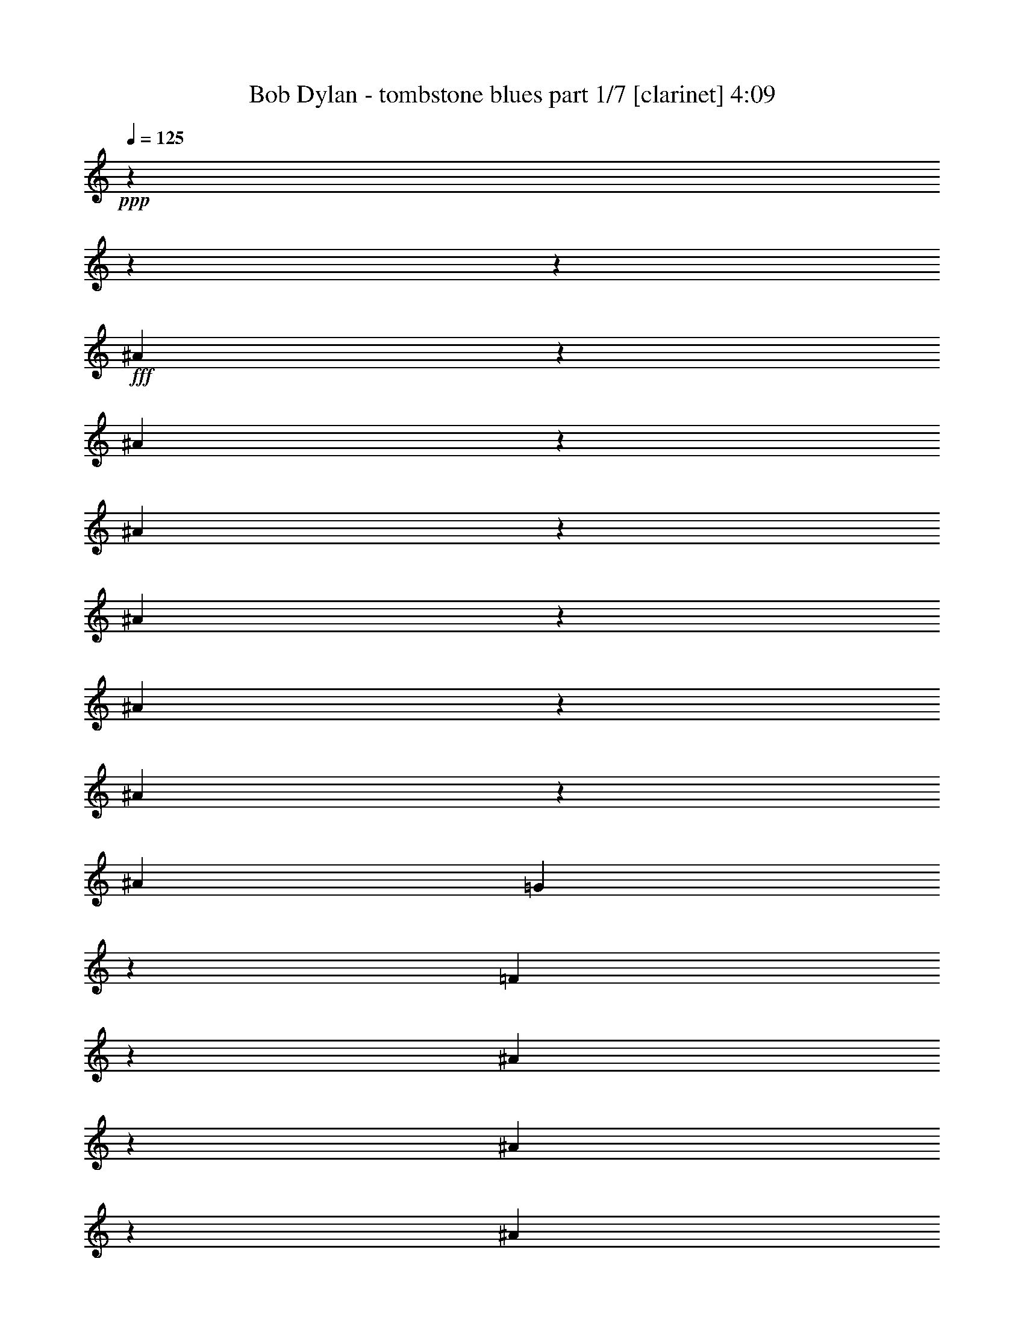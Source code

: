 % Produced with Bruzo's Transcoding Environment

X:1
T:  Bob Dylan - tombstone blues part 1/7 [clarinet] 4:09
Z: Transcribed with BruTE
L: 1/4
Q: 125
K: C
+ppp+
z11004/1375
z11004/1375
z6371/1000
+fff+
[^A1901/4400]
z2751/22000
[^A4203/22000]
z2751/22000
[^A219/440]
z2751/22000
[^A19497/22000]
z703/5500
[^A763/880]
z2751/22000
[^A89/176]
z2991/22000
[^A16249/22000]
[=G3787/5500]
z981/5500
[=F15333/22000]
z1847/500
[^A267/1375]
z2751/22000
[^A5303/11000]
z2751/22000
[^A12807/22000]
[=G7849/22000]
[=F3341/11000]
z2751/22000
[^A8403/22000]
z2751/22000
[=G1773/5500]
[=F853/2750]
z481/2750
[^A227/275]
z52819/11000
[^A7703/11000]
z1489/11000
[^A17561/22000]
z2751/22000
[^A1509/2000]
z4263/22000
[^A6613/22000]
z2751/22000
[^A13843/22000]
z2751/22000
[^A19297/22000]
z1471/11000
[^A15977/22000]
z2751/22000
[^A2841/5500]
z2751/22000
[^A10993/11000]
z1593/4400
[^A1059/2750]
z2751/22000
[^A827/4400]
z2751/22000
[^A4063/5500]
z2751/22000
[^A9641/11000]
z2751/22000
[^A7851/11000]
z2751/22000
[^A12049/22000]
[=G9677/22000]
z1909/11000
[^A9987/22000]
z2751/22000
[=G441/2200]
z2751/22000
[^A5441/11000]
z2751/22000
[=G25923/22000]
z11004/1375
z3517/4400
[^A171/440]
z1509/11000
[^A4891/22000]
z2751/22000
[^A2493/5500]
z3041/22000
[^A1106/1375]
[^A2751/22000]
z999/5500
[^A17629/22000]
z2751/22000
[^A11283/22000]
z2833/22000
[^A6749/11000]
z2751/22000
[^A3061/4400]
z43333/11000
[^A1687/5500]
[^A813/4400]
z2751/22000
[^A579/1000]
[=G2549/11000]
z2751/22000
[^A1043/1100]
z23413/22000
[=G1061/4400]
z2751/22000
[^A1701/2200]
z2751/22000
[^A5957/11000]
z2751/22000
[^A2109/2750]
z2751/22000
[=G951/1100]
z103/40
[^A16251/22000]
z2821/22000
[^A4109/5500]
z969/5500
[^A16757/22000]
z821/4400
[^A6613/22000]
z2751/22000
[^A13843/22000]
z2751/22000
[^A3891/4400]
z174/1375
[=G15289/22000]
z2751/22000
[=G277/500]
z1449/1000
[^A229/550]
z2751/22000
[^A827/4400]
z2751/22000
[^c333/400]
[=c1963/5500]
z2751/22000
[^A4617/22000]
z2751/22000
[=c7413/11000]
z123/880
[=G1532/1375]
[^A1343/2750]
z2751/22000
[=G7267/5500]
z11004/1375
z19889/11000
[=c2033/11000]
z2751/22000
[^A2757/22000]
z2751/22000
[=c5853/22000]
[^A6747/22000]
[=c65/176]
[^A6951/22000]
z999/5500
[=c3341/11000]
z2751/22000
[^A8403/22000]
z2751/22000
[=c2083/5500]
[=c579/1000]
[=d251/176]
z11527/2750
[=c8193/22000]
[^A1687/5500]
[=c723/2200]
[^A4649/11000]
z2751/22000
[=c5613/11000]
z2751/22000
[=c15019/22000]
z42749/22000
[=c2549/11000]
z2751/22000
[^A267/1375]
z2751/22000
[=c999/5500]
z2751/22000
[^A861/2200]
z2751/22000
[=d1127/2000]
z2751/22000
[=G10269/11000]
z40053/22000
[=c3477/11000]
[^A62/275]
z2751/22000
[=c8607/22000]
[^A5167/22000]
z2751/22000
[=G1157/4400]
z37/275
[=G2381/2750]
z22699/11000
[=c4269/11000]
[^A119/500]
z2751/22000
[=c16321/22000]
z2751/22000
[^A18649/11000]
z11004/1375
z11004/1375
z6671/2750
[^A8817/22000]
z2751/22000
[^A219/440]
z2751/22000
[^A4203/22000]
z2751/22000
[^A2737/5500]
[^A24377/22000]
z2751/22000
[^A1801/2200]
z2853/22000
[^A6749/11000]
z2751/22000
[^A30571/22000]
[^A21853/22000]
z48239/22000
[^A3013/5500]
z2751/22000
[^A12669/22000]
[^A4273/22000]
z2751/22000
[^A6087/11000]
z1521/11000
[^A22931/22000]
z2751/22000
[^A4167/5500]
z1409/11000
[^A9849/22000]
z2751/22000
[^A4069/4400]
z9/50
[^A11087/11000]
z30259/11000
[^A4959/11000]
z2751/22000
[^A983/2000]
z2751/22000
[^A7023/22000]
[^A1343/2750]
z2751/22000
[=G8263/11000]
z2569/1375
[^A10951/22000]
z2751/22000
[^A607/1375]
z2751/22000
[^A2721/11000]
z2751/22000
[=c27701/22000]
z361/2000
[=c7299/22000]
[=c3013/5500]
z2751/22000
[=c723/2200]
[=c1687/5500]
[=c5029/22000]
z2751/22000
[^A501/2000]
z2751/22000
[=c12669/22000]
[^A983/2000]
z2751/22000
[^A7023/22000]
[=G119/500]
z2751/22000
[^A333/400]
[=G21899/22000]
z176261/22000
[^A7539/11000]
[=G6817/22000]
[^A1047/4400]
z2751/22000
[=G827/4400]
z2751/22000
[=G117/880]
z613/4400
[=G923/2200]
z2751/22000
[=G6211/5500]
z77127/22000
[^A2067/11000]
z2751/22000
[^A827/4400]
z2751/22000
[^A5373/22000]
z2751/22000
[^A491/2750]
z2751/22000
[^A14549/11000]
z45263/22000
[=c3997/22000]
z2751/22000
[=c813/4400]
z2751/22000
[=c9987/22000]
z2751/22000
[^A441/2200]
z2751/22000
[=d6197/11000]
[=G369/400]
z767/1375
[=G1061/4400]
z2751/22000
[^A1701/2200]
z2751/22000
[^A5957/11000]
z2751/22000
[^A2109/2750]
z2751/22000
[=G19157/22000]
z13457/5500
[^A1889/4400]
z2811/22000
[^A4203/22000]
z2751/22000
[^A247/500]
z2833/22000
[^A2737/5500]
[^A1343/2750]
z2751/22000
[^A16941/22000]
z2751/22000
[^A10803/22000]
z4001/22000
[^A15561/22000]
[^A10121/11000]
[=G28971/22000]
z7251/5500
[^c6957/22000]
z2751/22000
[^c943/2200]
z741/5500
[^c4683/11000]
z2751/22000
[=c5543/11000]
[^A2747/2750]
z533/1100
[=c1143/2200]
[^A10951/22000]
z2751/22000
[=F9599/22000]
z733/5500
[=F16183/22000]
z2751/22000
[=G2483/1100]
z159309/22000
[=c2033/11000]
z2751/22000
[=c2757/22000]
z2751/22000
[=c5853/22000]
[^A1343/2750]
z2751/22000
[=d1773/2750]
[^A116/125]
z38177/22000
[^A859/2200]
z4011/22000
[^A2721/11000]
z2751/22000
[=G607/1375]
z2751/22000
[^A15561/22000]
[=G419/400]
z8233/5500
[=c2721/11000]
z2751/22000
[=c3997/22000]
z2751/22000
[=c723/2200]
[^A4649/11000]
z2751/22000
[=c13977/22000]
[=d28911/22000]
z28857/22000
[=c651/2000]
[^A62/275]
z2751/22000
[=c6059/22000]
[^A4649/11000]
z2751/22000
[=d1127/2000]
z2751/22000
[=G5169/5500]
z7983/4400
[=c2217/4400]
[=c4097/11000]
[^A18177/22000]
[=c9367/22000]
z2751/22000
[^A4341/22000]
z2751/22000
[=c2617/5500]
z2751/22000
[^A19497/22000]
z14999/22000
[=c4269/11000]
[^A119/500]
z2751/22000
[=c16321/22000]
z2751/22000
[^A9963/4400]
z11004/1375
z11004/1375
z11004/1375
z11004/1375
z11004/1375
z11004/1375
z63133/22000
[^A219/440]
z2751/22000
[^A4203/22000]
z2751/22000
[^A8197/22000]
z2751/22000
[^A12807/22000]
[^A13633/22000]
[^A71/88]
z3349/4400
[=F1687/5500]
[=F3859/22000]
z2751/22000
[=G12807/22000]
[=G83/500]
z2751/22000
[^A2841/5500]
z2751/22000
[=G2873/2200]
z2747/1000
[=c7023/22000]
[=c7023/22000]
[=c17679/22000]
z15233/22000
[=c1377/4400]
[^A4341/22000]
z2751/22000
[=c65/176]
[^A6337/22000]
z2751/22000
[=c827/4400]
z2751/22000
[^A4441/11000]
[=d11777/22000]
z2751/22000
[^A20941/22000]
z6557/2750
[=G7023/22000]
[=G1223/5500]
z2751/22000
[=G741/5500]
z2751/22000
[=G1929/11000]
z2751/22000
[=F1143/4400]
[=G111/176]
z1747/5500
[=G379/2200]
z2751/22000
[=F1413/11000]
z2751/22000
[^A8607/22000]
[=G4713/11000]
z7577/11000
[=c8229/22000]
z3063/22000
[=c847/2000]
z1917/11000
[=c12603/22000]
z2751/22000
[=c119/500]
z2751/22000
[^A501/2000]
z2751/22000
[=d5017/4400]
z29103/22000
[^A5167/22000]
z2751/22000
[=G7023/22000]
[^A409/1375]
z2751/22000
[^A489/1100]
z2751/22000
[=G10393/11000]
z24137/11000
[=G7987/22000]
[=F1061/4400]
z2751/22000
[^A4923/11000]
[=G9657/5500]
z17041/2200
[=G2067/11000]
z2751/22000
[=G723/2750]
[=G2217/4400]
[=F827/4400]
z2751/22000
[=G10777/22000]
z571/4400
[^A20529/22000]
z7881/5500
[=c4341/22000]
z2751/22000
[=c2033/11000]
z2751/22000
[=c441/2200]
z2751/22000
[=c537/1100]
[^A14941/22000]
[=d2939/2750]
z48371/22000
[^A12151/22000]
z183/1375
[^A426/1375]
[^A13909/22000]
[^A5441/11000]
z2751/22000
[^A19109/22000]
z39829/22000
[=G9849/22000]
z2751/22000
[=G169/250]
[=F813/4400]
z2751/22000
[^A19417/22000]
z8271/2750
[^A813/4400]
z2751/22000
[^A1133/2000]
[=c12259/22000]
z2751/22000
[=G20587/22000]
z34633/22000
[=c9367/22000]
z2751/22000
[=c1219/2200]
z2751/22000
[=d15921/11000]
z6181/11000
[=c4269/11000]
[=c10399/22000]
z2751/22000
[=d1127/2000]
z2751/22000
[=c9711/22000]
z2751/22000
[=c12739/22000]
[^A6681/22000]
z2751/22000
[=c3133/5500]
[^A57693/22000]
z11004/1375
z37317/22000
[=c6817/22000]
[=c1377/5500]
[=c379/2200]
z2751/22000
[=c12807/22000]
[=c169/250]
[=d5169/5500]
z37229/22000
[^A4769/11000]
z3063/22000
[^A8193/22000]
[=G607/1375]
z2751/22000
[^A16249/22000]
[=G4661/4400]
z2042/1375
[=c1501/4400]
[=c1687/5500]
[=c5167/22000]
z2751/22000
[^A11361/22000]
[=d5957/11000]
z2751/22000
[^A6949/5500]
z7493/5500
[=c651/2000]
[^A267/1375]
z2751/22000
[=c6747/22000]
[^A4649/11000]
z2751/22000
[=d1127/2000]
z2751/22000
[=G489/550]
z41031/22000
[^A4167/11000]
z2751/22000
[^A5443/22000]
z2751/22000
[=G1143/2200]
[^A2427/5500]
[=G431/500]
z1801/2200
[=G259/880]
z2751/22000
[=G1137/5500]
z2751/22000
[^A1192/1375]
[=G1343/2750]
z2751/22000
[=G9963/4400]
z11004/1375
z11004/1375
z11004/1375
z11004/1375
z11004/1375
z11004/1375
z11004/1375
z11004/1375
z11004/1375
z11004/1375
z11004/1375
z36451/11000

X:2
T:  Bob Dylan - tombstone blues part 2/7 [lute] 4:09
Z: Transcribed with BruTE
L: 1/4
Q: 125
K: C
+ppp+
z13493/5500
+f+
[=B,1929/11000-=D1929/11000=G1929/11000]
+p+
[=B,2751/22000]
[=B,827/4400=D827/4400=G827/4400-]
[=G2751/22000]
+mf+
[=B,1929/11000=D1929/11000=G1929/11000]
+p+
[=G2751/22000-]
[=B,827/4400=D827/4400=G827/4400]
+mp+
[=B,2751/22000-=D2751/22000-]
+mf+
[=B,5921/22000=D5921/22000=G5921/22000]
+p+
[=B,827/4400=D827/4400-=G827/4400-]
[=D2751/22000=G2751/22000]
+mf+
[=B,1929/11000=D1929/11000=G1929/11000]
z2751/22000
+p+
[=B,827/4400=D827/4400=G827/4400]
[=B,2751/22000-]
+mf+
[=B,1929/11000=D1929/11000=G1929/11000]
+p+
[=D2751/22000-=G2751/22000-]
[=B,827/4400=D827/4400=G827/4400]
+mp+
[=B,2751/22000-=D2751/22000-]
+mf+
[=B,317/2200=D317/2200=G317/2200-]
[=G2751/22000]
+p+
[=B,827/4400=D827/4400-=G827/4400-]
[=D2751/22000=G2751/22000]
+mp+
[=B,1929/11000=D1929/11000=G1929/11000]
z2751/22000
+p+
[=B,827/4400=D827/4400=G827/4400]
+mp+
[=B,2751/22000-]
+mf+
[=B,317/2200=D317/2200-=G317/2200-]
[=D2751/22000=G2751/22000]
+p+
[=B,313/1000=D313/1000=G313/1000]
+mf+
[=B,1929/11000-=D1929/11000=G1929/11000]
+mp+
[=B,2751/22000]
+p+
[=B,827/4400=D827/4400=G827/4400-]
[=G2751/22000]
+mf+
[=B,1929/11000=D1929/11000=G1929/11000]
+p+
[=D2751/22000-=G2751/22000-]
[=B,827/4400=D827/4400=G827/4400]
+mp+
[=B,2751/22000-=D2751/22000-]
[=B,5921/22000=D5921/22000=G5921/22000]
+p+
[=B,827/4400=D827/4400-=G827/4400-]
[=D2751/22000=G2751/22000]
+mf+
[=B,1929/11000=D1929/11000=G1929/11000]
z2751/22000
+p+
[=B,827/4400=D827/4400=G827/4400]
[=B,2751/22000-]
+mf+
[=B,1929/11000=D1929/11000=G1929/11000]
+p+
[=D2751/22000-=G2751/22000-]
[=B,827/4400=D827/4400=G827/4400]
+mf+
[=B,2751/22000-=D2751/22000-]
[=B,317/2200=D317/2200=G317/2200-]
[=G2751/22000]
+p+
[=B,827/4400=D827/4400-=G827/4400-]
[=D2751/22000=G2751/22000]
+mp+
[=B,1929/11000=D1929/11000=G1929/11000]
+p+
[=G2751/22000-]
[=B,827/4400=D827/4400=G827/4400]
+mp+
[=B,2751/22000-]
+mf+
[=B,317/2200=D317/2200-=G317/2200-]
[=D2751/22000=G2751/22000]
+p+
[=B,313/1000=D313/1000=G313/1000]
+mf+
[=B,1929/11000-=D1929/11000=G1929/11000]
+mp+
[=B,2751/22000]
+p+
[=B,827/4400=D827/4400=G827/4400-]
[=G2751/22000]
+mf+
[=B,1929/11000=D1929/11000=G1929/11000]
+p+
[=D2751/22000-=G2751/22000-]
[=B,827/4400=D827/4400=G827/4400]
+mp+
[=B,2751/22000-=D2751/22000-]
+mf+
[=B,5921/22000=D5921/22000=G5921/22000]
+p+
[=B,827/4400=D827/4400=G827/4400-]
[=G2751/22000]
+mf+
[=B,1929/11000=D1929/11000=G1929/11000]
z2751/22000
+p+
[=B,827/4400=D827/4400=G827/4400]
+mp+
[=B,2751/22000-]
+mf+
[=B,1929/11000=D1929/11000=G1929/11000]
+p+
[=D2751/22000-=G2751/22000-]
[=B,827/4400=D827/4400=G827/4400]
+mf+
[=B,2751/22000-=D2751/22000-]
[=B,317/2200=D317/2200=G317/2200-]
[=G2751/22000]
+p+
[=B,827/4400=D827/4400-=G827/4400-]
[=D2751/22000=G2751/22000]
+mp+
[=B,1929/11000=D1929/11000=G1929/11000]
+p+
[=G2751/22000-]
[=B,827/4400=D827/4400=G827/4400]
+mp+
[=B,2751/22000-=D2751/22000-]
+mf+
[=B,317/2200=D317/2200=G317/2200-]
[=G2751/22000]
+p+
[=B,313/1000=D313/1000=G313/1000]
+mf+
[=B,1929/11000-=D1929/11000=G1929/11000]
+p+
[=B,2751/22000]
[=B,827/4400=D827/4400=G827/4400-]
[=G2751/22000]
+mf+
[=B,1929/11000=D1929/11000=G1929/11000]
+p+
[=D2751/22000-=G2751/22000-]
[=B,827/4400=D827/4400=G827/4400]
+mp+
[=B,2751/22000-=D2751/22000-]
+mf+
[=B,5921/22000=D5921/22000=G5921/22000]
+p+
[=B,827/4400=D827/4400=G827/4400-]
[=G2751/22000]
+mf+
[=B,1929/11000=D1929/11000=G1929/11000]
z2751/22000
+p+
[=B,827/4400=D827/4400=G827/4400]
+mp+
[=B,2751/22000-]
[=B,5921/22000=D5921/22000=G5921/22000]
+p+
[=B,4823/22000=D4823/22000=G4823/22000]
+mf+
[=B,2751/22000-=D2751/22000-]
[=B,317/2200=D317/2200=G317/2200-]
[=G2751/22000]
+p+
[=B,827/4400=D827/4400-=G827/4400-]
[=D2751/22000=G2751/22000]
+mp+
[=B,1929/11000=D1929/11000=G1929/11000]
+p+
[=G2751/22000-]
[=B,827/4400=D827/4400=G827/4400]
+mp+
[=B,2751/22000-=D2751/22000-]
+mf+
[=B,317/2200=D317/2200=G317/2200-]
[=G2751/22000]
+p+
[=B,313/1000=D313/1000=G313/1000]
+mf+
[=B,1929/11000=D1929/11000=G1929/11000]
z2751/22000
+p+
[=B,827/4400=D827/4400=G827/4400]
+mp+
[=B,2751/22000-]
+mf+
[=B,379/2750=D379/2750-=G379/2750-]
[=D3577/22000-=G3577/22000-]
+p+
[=B,827/4400=D827/4400=G827/4400]
+mp+
[=B,2751/22000-=D2751/22000-]
+mf+
[=B,5921/22000=D5921/22000=G5921/22000]
+p+
[=B,827/4400=D827/4400=G827/4400-]
[=G2751/22000]
+mf+
[=B,1929/11000=D1929/11000=G1929/11000]
z2751/22000
+p+
[=B,827/4400=D827/4400=G827/4400]
+mp+
[=B,2751/22000-]
+mf+
[=B,5921/22000=D5921/22000=G5921/22000]
+p+
[=B,827/4400=D827/4400-=G827/4400-]
[=D2751/22000=G2751/22000]
+mf+
[=B,1929/11000=D1929/11000=G1929/11000]
z2751/22000
+p+
[=B,827/4400=D827/4400-=G827/4400-]
[=D2751/22000=G2751/22000]
+mf+
[=B,1929/11000=D1929/11000=G1929/11000]
+p+
[=G2751/22000-]
[=B,827/4400=D827/4400=G827/4400]
+mf+
[=B,2751/22000-=D2751/22000-]
[=B,317/2200=D317/2200=G317/2200-]
[=G2751/22000]
+p+
[=B,313/1000=D313/1000=G313/1000]
+mf+
[=B,1929/11000=D1929/11000=G1929/11000]
z2751/22000
+p+
[=B,827/4400=D827/4400=G827/4400]
+mp+
[=B,2751/22000-]
+mf+
[=B,379/2750=D379/2750-=G379/2750-]
[=D3577/22000-=G3577/22000-]
+p+
[=B,827/4400=D827/4400=G827/4400]
+mp+
[=B,2751/22000-=D2751/22000-]
+mf+
[=B,5921/22000=D5921/22000=G5921/22000]
+p+
[=B,827/4400=D827/4400=G827/4400-]
[=G2751/22000]
+mf+
[=B,1929/11000=D1929/11000=G1929/11000]
z2751/22000
+p+
[=B,827/4400=D827/4400=G827/4400]
+mp+
[=B,2751/22000-]
+mf+
[=B,5921/22000=D5921/22000=G5921/22000]
+p+
[=B,827/4400=D827/4400-=G827/4400-]
[=D2751/22000=G2751/22000]
+mf+
[=B,1929/11000=D1929/11000=G1929/11000]
z2751/22000
+p+
[=B,827/4400=D827/4400-=G827/4400-]
[=D2751/22000=G2751/22000]
+mp+
[=B,1929/11000=D1929/11000=G1929/11000]
+p+
[=D2751/22000-=G2751/22000-]
[=B,827/4400=D827/4400=G827/4400]
+mf+
[=B,2751/22000-=D2751/22000-]
[=B,317/2200=D317/2200=G317/2200-]
[=G2751/22000]
+p+
[=B,313/1000=D313/1000=G313/1000]
+mf+
[=B,1929/11000=D1929/11000=G1929/11000]
z2751/22000
+p+
[=B,827/4400=D827/4400=G827/4400]
+mp+
[=B,2751/22000-]
+mf+
[=B,379/2750=D379/2750-=G379/2750-]
[=D3577/22000-=G3577/22000-]
+p+
[=B,827/4400=D827/4400=G827/4400]
+mp+
[=B,2751/22000-=D2751/22000-]
[=B,317/2200-=D317/2200=G317/2200-]
[=B,2751/22000=G2751/22000]
+p+
[=B,827/4400=D827/4400=G827/4400-]
[=G2751/22000]
+mf+
[=B,1929/11000=D1929/11000=G1929/11000]
+p+
[=G2751/22000-]
[=B,827/4400=D827/4400=G827/4400]
+mp+
[=B,2751/22000-]
+mf+
[=B,5921/22000=D5921/22000=G5921/22000]
+p+
[=B,827/4400=D827/4400-=G827/4400-]
[=D2751/22000=G2751/22000]
+mf+
[=B,1929/11000=D1929/11000=G1929/11000]
z2751/22000
+p+
[=B,827/4400=D827/4400-=G827/4400-]
[=D2751/22000=G2751/22000]
+mf+
[=B,1929/11000=D1929/11000=G1929/11000]
+p+
[=D2751/22000-=G2751/22000-]
[=B,827/4400=D827/4400=G827/4400]
+mp+
[=B,2751/22000-=D2751/22000-]
+mf+
[=B,317/2200=D317/2200=G317/2200-]
[=G2751/22000]
+p+
[=B,827/4400=D827/4400=G827/4400]
z2751/22000
+mf+
[=B,1929/11000=D1929/11000=G1929/11000]
z2751/22000
+p+
[=B,827/4400=D827/4400=G827/4400]
+mp+
[=B,2751/22000-]
+mf+
[=B,379/2750=D379/2750-=G379/2750-]
[=D3577/22000-=G3577/22000-]
+p+
[=B,827/4400=D827/4400=G827/4400]
+mp+
[=B,2751/22000-=D2751/22000-]
+mf+
[=B,317/2200-=D317/2200=G317/2200-]
[=B,2751/22000=G2751/22000]
+p+
[=B,827/4400=D827/4400=G827/4400-]
[=G2751/22000]
+mf+
[=B,1929/11000=D1929/11000=G1929/11000]
+p+
[=G2751/22000-]
[=B,827/4400=D827/4400=G827/4400]
+mp+
[=B,2751/22000-=D2751/22000-]
+mf+
[=B,5921/22000=D5921/22000=G5921/22000]
+p+
[=B,827/4400=D827/4400-=G827/4400-]
[=D2751/22000=G2751/22000]
+mf+
[=B,1929/11000=D1929/11000=G1929/11000]
z2751/22000
+p+
[=B,827/4400=D827/4400-=G827/4400-]
[=D2751/22000=G2751/22000]
+mf+
[=B,1929/11000=D1929/11000=G1929/11000]
+p+
[=D2751/22000-=G2751/22000-]
[=B,827/4400=D827/4400=G827/4400]
+mf+
[=B,2751/22000-=D2751/22000-]
[=B,317/2200=D317/2200=G317/2200-]
[=G2751/22000]
+p+
[=B,827/4400=D827/4400=G827/4400]
z2751/22000
+mp+
[=B,1929/11000=D1929/11000=G1929/11000]
z2751/22000
+p+
[=B,827/4400=D827/4400=G827/4400]
+mp+
[=B,2751/22000-]
+mf+
[=B,379/2750=D379/2750-=G379/2750-]
[=D3577/22000-=G3577/22000-]
+p+
[=B,827/4400=D827/4400=G827/4400]
+mp+
[=B,2751/22000-=D2751/22000-]
[=B,317/2200-=D317/2200=G317/2200-]
[=B,2751/22000=G2751/22000]
+p+
[=B,827/4400=D827/4400=G827/4400-]
[=G2751/22000]
+mf+
[=B,1929/11000=D1929/11000=G1929/11000]
+p+
[=G2751/22000-]
[=B,827/4400=D827/4400=G827/4400]
+mp+
[=B,2751/22000-=D2751/22000-]
+mf+
[=B,5921/22000=D5921/22000=G5921/22000]
+p+
[=B,827/4400=D827/4400-=G827/4400-]
[=D2751/22000=G2751/22000]
+mf+
[=B,1929/11000=D1929/11000=G1929/11000]
z2751/22000
+p+
[=B,827/4400=D827/4400-=G827/4400-]
[=D2751/22000=G2751/22000]
+mf+
[=B,1929/11000=D1929/11000=G1929/11000]
+p+
[=D2751/22000-=G2751/22000-]
[=B,827/4400=D827/4400=G827/4400]
+mp+
[=B,2751/22000-=D2751/22000-]
+mf+
[=B,317/2200=D317/2200=G317/2200-]
[=G2751/22000]
+p+
[=B,827/4400=D827/4400=G827/4400]
z2751/22000
+mf+
[=B,1929/11000=D1929/11000=G1929/11000]
z2751/22000
+p+
[=B,827/4400=D827/4400=G827/4400]
+mp+
[=B,2751/22000-]
+mf+
[=B,317/2200=D317/2200-=G317/2200-]
[=D2751/22000=G2751/22000]
+p+
[=B,313/1000=D313/1000=G313/1000]
+mf+
[=B,1929/11000-=D1929/11000=G1929/11000]
+p+
[=B,2751/22000]
[=B,827/4400=D827/4400=G827/4400-]
[=G2751/22000]
+mf+
[=B,1929/11000=D1929/11000=G1929/11000]
+p+
[=G2751/22000-]
[=B,827/4400=D827/4400=G827/4400]
+mp+
[=B,2751/22000-=D2751/22000-]
+mf+
[=B,5921/22000=D5921/22000=G5921/22000]
+p+
[=B,827/4400=D827/4400-=G827/4400-]
[=D2751/22000=G2751/22000]
+mf+
[=B,1929/11000=D1929/11000=G1929/11000]
z2751/22000
+p+
[=B,827/4400=D827/4400=G827/4400-]
+mp+
[=B,2751/22000-=G2751/22000]
+mf+
[=B,1929/11000=D1929/11000=G1929/11000]
+p+
[=D2751/22000-=G2751/22000-]
[=B,827/4400=D827/4400=G827/4400]
+mf+
[=B,2751/22000-=D2751/22000-]
[=B,317/2200=D317/2200=G317/2200-]
[=G2751/22000]
+p+
[=B,827/4400=D827/4400=G827/4400]
z2751/22000
+mf+
[^A,1929/11000=D1929/11000=F1929/11000]
z2751/22000
+p+
[^A,827/4400=D827/4400=F827/4400]
+mp+
[^A,2751/22000-]
+mf+
[^A,317/2200=D317/2200-=F317/2200-]
[=D2751/22000=F2751/22000]
+p+
[^A,313/1000=D313/1000=F313/1000]
+mf+
[^A,1929/11000-=D1929/11000=F1929/11000]
+mp+
[^A,2751/22000]
+p+
[^A,827/4400=D827/4400=F827/4400-]
[=F2751/22000]
+mf+
[^A,1929/11000=D1929/11000=F1929/11000]
+p+
[=D2751/22000-=F2751/22000-]
[^A,827/4400=D827/4400=F827/4400]
+mp+
[=C2751/22000-=E2751/22000-]
+mf+
[=C5921/22000=E5921/22000=G5921/22000]
+p+
[=C827/4400=E827/4400-=G827/4400-]
[=E2751/22000=G2751/22000]
+mf+
[=C1929/11000=E1929/11000=G1929/11000]
z2751/22000
+p+
[=C827/4400=E827/4400=G827/4400-]
[=C2751/22000-=G2751/22000]
+mf+
[=C1929/11000=E1929/11000=G1929/11000]
+p+
[=E2751/22000-=G2751/22000-]
[=C827/4400=E827/4400=G827/4400]
+mf+
[=C2751/22000-=E2751/22000-]
[=C317/2200=E317/2200=G317/2200-]
[=G2751/22000]
+p+
[=C827/4400=E827/4400=G827/4400]
z2751/22000
+mf+
[=B,1929/11000=D1929/11000=G1929/11000]
z2751/22000
+p+
[=B,827/4400=D827/4400=G827/4400]
+mp+
[=B,2751/22000-]
+mf+
[=B,317/2200=D317/2200-=G317/2200-]
[=D2751/22000=G2751/22000]
+p+
[=B,313/1000=D313/1000=G313/1000]
+mf+
[=B,1929/11000-=D1929/11000=G1929/11000]
+p+
[=B,2751/22000]
[=B,827/4400=D827/4400=G827/4400-]
[=G2751/22000]
+mf+
[=B,1929/11000=D1929/11000=G1929/11000]
+p+
[=D2751/22000-=G2751/22000-]
[=B,827/4400=D827/4400=G827/4400]
+mp+
[=B,2751/22000-=D2751/22000-]
+mf+
[=B,5921/22000=D5921/22000=G5921/22000]
+p+
[=B,827/4400=D827/4400-=G827/4400-]
[=D2751/22000=G2751/22000]
+mf+
[=B,1929/11000=D1929/11000=G1929/11000]
z2751/22000
+p+
[=B,827/4400=D827/4400=G827/4400-]
[=B,2751/22000-=G2751/22000]
+mf+
[=B,1929/11000=D1929/11000=G1929/11000]
+p+
[=D2751/22000-=G2751/22000-]
[=B,827/4400=D827/4400=G827/4400]
+mf+
[=B,2751/22000-=D2751/22000-]
[=B,317/2200=D317/2200=G317/2200-]
[=G2751/22000]
+p+
[=B,827/4400=D827/4400=G827/4400]
z2751/22000
+mf+
[=B,1929/11000=D1929/11000=G1929/11000]
+p+
[=G2751/22000-]
[=B,827/4400=D827/4400=G827/4400]
+mf+
[=B,2751/22000-=D2751/22000-]
[=B,317/2200=D317/2200=G317/2200-]
[=G2751/22000]
+p+
[=B,313/1000=D313/1000=G313/1000]
+mf+
[=B,1929/11000-=D1929/11000=G1929/11000]
+mp+
[=B,2751/22000]
+p+
[=B,827/4400=D827/4400=G827/4400-]
[=G2751/22000]
+mf+
[=B,1929/11000=D1929/11000=G1929/11000]
+p+
[=D2751/22000-=G2751/22000-]
[=B,827/4400=D827/4400=G827/4400]
+mp+
[=B,2751/22000-=D2751/22000-]
+mf+
[=B,5921/22000=D5921/22000=G5921/22000]
+p+
[=B,827/4400=D827/4400=G827/4400-]
[=G2751/22000]
+mf+
[=B,1929/11000=D1929/11000=G1929/11000]
z2751/22000
+p+
[=B,827/4400=D827/4400=G827/4400-]
+mp+
[=B,2751/22000-=G2751/22000]
+mf+
[=B,1929/11000=D1929/11000=G1929/11000]
+p+
[=D2751/22000-=G2751/22000-]
[=B,827/4400=D827/4400=G827/4400]
+mf+
[=B,2751/22000-=D2751/22000-]
[=B,317/2200=D317/2200=G317/2200-]
[=G2751/22000]
+p+
[=B,827/4400=D827/4400=G827/4400]
z2751/22000
+mf+
[=B,1929/11000=D1929/11000=G1929/11000]
+p+
[=G2751/22000-]
[=B,827/4400=D827/4400=G827/4400]
+mf+
[=B,2751/22000-=D2751/22000-]
[=B,317/2200=D317/2200=G317/2200-]
[=G2751/22000]
+p+
[=B,313/1000=D313/1000=G313/1000]
+mf+
[=B,1929/11000=D1929/11000=G1929/11000]
z2751/22000
+p+
[=B,827/4400=D827/4400=G827/4400-]
[=G2751/22000]
+mf+
[=B,1929/11000=D1929/11000=G1929/11000]
+p+
[=D2751/22000-=G2751/22000-]
[=B,827/4400=D827/4400=G827/4400]
+mp+
[=B,2751/22000-=D2751/22000-]
+mf+
[=B,5921/22000=D5921/22000=G5921/22000]
+p+
[=B,827/4400=D827/4400=G827/4400-]
[=G2751/22000]
+mf+
[=B,1929/11000=D1929/11000=G1929/11000]
z2751/22000
+p+
[=B,827/4400=D827/4400=G827/4400-]
[=B,2751/22000-=G2751/22000]
+mf+
[=B,5921/22000=D5921/22000=G5921/22000]
+p+
[=B,827/4400=D827/4400-=G827/4400-]
[=D2751/22000=G2751/22000]
+mf+
[=B,1929/11000=D1929/11000=G1929/11000]
z2751/22000
+p+
[=B,827/4400=D827/4400=G827/4400]
z2751/22000
+mf+
[=B,1929/11000=D1929/11000=G1929/11000]
+p+
[=G2751/22000-]
[=B,827/4400=D827/4400=G827/4400]
+mf+
[=B,2751/22000-=D2751/22000-]
[=B,317/2200=D317/2200=G317/2200-]
[=G2751/22000]
+p+
[=B,313/1000=D313/1000=G313/1000]
+mf+
[=B,1929/11000=D1929/11000=G1929/11000]
z2751/22000
+mp+
[=B,827/4400=D827/4400=G827/4400]
[=B,2751/22000-]
+mf+
[=B,379/2750=D379/2750-=G379/2750-]
[=D3577/22000-=G3577/22000-]
+p+
[=B,827/4400=D827/4400=G827/4400]
+mp+
[=B,2751/22000-=D2751/22000-]
+mf+
[=B,5921/22000=D5921/22000=G5921/22000]
+p+
[=B,827/4400=D827/4400=G827/4400-]
[=G2751/22000]
+mf+
[=B,1929/11000=D1929/11000=G1929/11000]
z2751/22000
+p+
[=B,827/4400=D827/4400=G827/4400-]
+mp+
[=B,2751/22000-=G2751/22000]
+mf+
[=B,5921/22000=D5921/22000=G5921/22000]
+p+
[=B,827/4400=D827/4400-=G827/4400-]
[=D2751/22000=G2751/22000]
+mf+
[=B,1929/11000=D1929/11000=G1929/11000]
z2751/22000
+p+
[=B,827/4400=D827/4400=G827/4400]
z2751/22000
+mf+
[=B,1929/11000=D1929/11000=G1929/11000]
+p+
[=G2751/22000-]
[=B,827/4400=D827/4400=G827/4400]
+mf+
[=B,2751/22000-=D2751/22000-]
[=B,317/2200=D317/2200=G317/2200-]
[=G2751/22000]
+p+
[=B,313/1000=D313/1000=G313/1000]
+mf+
[=B,1929/11000=D1929/11000=G1929/11000]
z2751/22000
+mp+
[=B,827/4400=D827/4400=G827/4400]
[=B,2751/22000-]
+mf+
[=B,379/2750=D379/2750-=G379/2750-]
[=D3577/22000-=G3577/22000-]
+p+
[=B,827/4400=D827/4400=G827/4400]
+mp+
[=B,2751/22000-=D2751/22000-]
+mf+
[=B,317/2200-=D317/2200=G317/2200-]
[=B,2751/22000=G2751/22000]
+p+
[=B,827/4400=D827/4400=G827/4400-]
[=G2751/22000]
+mf+
[=B,1929/11000=D1929/11000=G1929/11000]
z2751/22000
+p+
[=B,827/4400=D827/4400=G827/4400-]
+mp+
[=B,2751/22000-=G2751/22000]
+mf+
[=B,5921/22000=D5921/22000=G5921/22000]
+p+
[=B,827/4400=D827/4400-=G827/4400-]
[=D2751/22000=G2751/22000]
+f+
[=B,1929/11000=D1929/11000=G1929/11000]
z2751/22000
+p+
[=B,827/4400=D827/4400=G827/4400]
z2751/22000
+mf+
[=B,1929/11000=D1929/11000=G1929/11000]
+mp+
[=D2751/22000-=G2751/22000-]
[=B,827/4400=D827/4400=G827/4400]
+mf+
[=B,2751/22000-=D2751/22000-]
[=B,317/2200=D317/2200=G317/2200-]
[=G2751/22000]
+p+
[=B,313/1000=D313/1000=G313/1000]
+mf+
[=B,1929/11000=D1929/11000=G1929/11000]
z2751/22000
+p+
[=B,827/4400=D827/4400=G827/4400]
+mp+
[=B,2751/22000-]
+mf+
[=B,379/2750=D379/2750-=G379/2750-]
[=D3577/22000-=G3577/22000-]
+p+
[=B,827/4400=D827/4400=G827/4400]
+mp+
[=B,2751/22000-=D2751/22000-]
+mf+
[=B,317/2200-=D317/2200=G317/2200-]
[=B,2751/22000=G2751/22000]
+mp+
[=B,827/4400=D827/4400=G827/4400-]
[=G2751/22000]
+mf+
[=B,1929/11000=D1929/11000=G1929/11000]
+p+
[=G2751/22000-]
[=B,827/4400=D827/4400=G827/4400]
+mp+
[=B,2751/22000-=D2751/22000-]
+mf+
[=B,5921/22000=D5921/22000=G5921/22000]
+p+
[=B,827/4400=D827/4400-=G827/4400-]
[=D2751/22000=G2751/22000]
+mf+
[=B,1929/11000=D1929/11000=G1929/11000]
z2751/22000
+p+
[=B,827/4400=D827/4400=G827/4400]
z2751/22000
+mf+
[=B,1929/11000=D1929/11000=G1929/11000]
+p+
[=D2751/22000-=G2751/22000-]
[=B,827/4400=D827/4400=G827/4400]
+mf+
[=B,2751/22000-=D2751/22000-]
[=B,317/2200=D317/2200=G317/2200-]
[=G2751/22000]
+p+
[=B,827/4400=D827/4400-=G827/4400-]
[=D2751/22000=G2751/22000]
+mf+
[=B,1929/11000=D1929/11000=G1929/11000]
z2751/22000
+p+
[=B,827/4400=D827/4400=G827/4400]
+mp+
[=B,2751/22000-]
+f+
[=B,379/2750=D379/2750-=G379/2750-]
[=D3577/22000-=G3577/22000-]
+p+
[=B,827/4400=D827/4400=G827/4400]
+mp+
[=B,2751/22000-=D2751/22000-]
+mf+
[=B,317/2200-=D317/2200=G317/2200-]
[=B,2751/22000=G2751/22000]
+p+
[=B,827/4400=D827/4400=G827/4400-]
[=G2751/22000]
+mf+
[=B,1929/11000=D1929/11000=G1929/11000]
+p+
[=G2751/22000-]
[=B,827/4400=D827/4400=G827/4400]
+mp+
[=B,2751/22000-=D2751/22000-]
+mf+
[=B,5921/22000=D5921/22000=G5921/22000]
+p+
[=B,827/4400=D827/4400-=G827/4400-]
[=D2751/22000=G2751/22000]
+mf+
[=B,1929/11000=D1929/11000=G1929/11000]
z2751/22000
+p+
[=B,827/4400=D827/4400=G827/4400]
z2751/22000
+mf+
[=B,1929/11000=D1929/11000=G1929/11000]
+p+
[=D2751/22000-=G2751/22000-]
[=B,827/4400=D827/4400=G827/4400]
+mf+
[=B,2751/22000-=D2751/22000-]
+f+
[=B,317/2200=D317/2200=G317/2200-]
[=G2751/22000]
+p+
[=B,827/4400=D827/4400-=G827/4400-]
[=D2751/22000=G2751/22000]
+mf+
[=B,1929/11000=D1929/11000=G1929/11000]
z2751/22000
+p+
[=B,827/4400=D827/4400=G827/4400]
+mp+
[=B,2751/22000-]
+mf+
[=B,317/2200=D317/2200-=G317/2200-]
[=D2751/22000=G2751/22000]
+p+
[=B,4823/22000=D4823/22000=G4823/22000]
+mp+
[=B,2751/22000-=D2751/22000-]
+mf+
[=B,317/2200-=D317/2200=G317/2200-]
[=B,2751/22000=G2751/22000]
+p+
[=B,827/4400=D827/4400=G827/4400-]
[=G2751/22000]
+mf+
[=B,1929/11000=D1929/11000=G1929/11000]
+p+
[=G2751/22000-]
[=B,827/4400=D827/4400=G827/4400]
+mp+
[=B,2751/22000-=D2751/22000-]
+mf+
[=B,5921/22000=D5921/22000=G5921/22000]
+p+
[=B,827/4400=D827/4400-=G827/4400-]
[=D2751/22000=G2751/22000]
+mf+
[=B,1929/11000=D1929/11000=G1929/11000]
z2751/22000
+p+
[=B,827/4400=D827/4400=G827/4400]
+mp+
[^A,2751/22000-]
+mf+
[^A,1929/11000=D1929/11000=F1929/11000]
+p+
[=D2751/22000-=F2751/22000-]
[^A,827/4400=D827/4400=F827/4400]
+mp+
[^A,2751/22000-=D2751/22000-]
+mf+
[^A,317/2200=D317/2200=F317/2200-]
[=F2751/22000]
+p+
[^A,827/4400=D827/4400-=F827/4400-]
[=D2751/22000=F2751/22000]
+mf+
[^A,1929/11000=D1929/11000=F1929/11000]
z2751/22000
+mp+
[^A,827/4400=D827/4400=F827/4400]
[^A,2751/22000-]
+mf+
[^A,317/2200=D317/2200-=F317/2200-]
[=D2751/22000=F2751/22000]
+p+
[^A,313/1000=D313/1000=F313/1000]
+mf+
[=C1929/11000-=E1929/11000=G1929/11000]
+p+
[=C2751/22000]
[=C827/4400=E827/4400=G827/4400-]
[=G2751/22000]
+mf+
[=C1929/11000=E1929/11000=G1929/11000]
+p+
[=G2751/22000-]
[=C827/4400=E827/4400=G827/4400]
+mp+
[=C2751/22000-=E2751/22000-]
+mf+
[=C5921/22000=E5921/22000=G5921/22000]
+p+
[=C827/4400=E827/4400-=G827/4400-]
[=E2751/22000=G2751/22000]
+mf+
[=C1929/11000=E1929/11000=G1929/11000]
z2751/22000
+p+
[=C827/4400=E827/4400=G827/4400]
[=B,2751/22000-]
+mf+
[=B,1929/11000=D1929/11000=G1929/11000]
+p+
[=D2751/22000-=G2751/22000-]
[=B,827/4400=D827/4400=G827/4400]
+mp+
[=B,2751/22000-=D2751/22000-]
+mf+
[=B,317/2200=D317/2200=G317/2200-]
[=G2751/22000]
+p+
[=B,827/4400=D827/4400-=G827/4400-]
[=D2751/22000=G2751/22000]
+mf+
[=B,1929/11000=D1929/11000=G1929/11000]
z2751/22000
+mp+
[=B,827/4400=D827/4400=G827/4400]
[=B,2751/22000-]
+f+
[=B,317/2200=D317/2200-=G317/2200-]
[=D2751/22000=G2751/22000]
+p+
[=B,313/1000=D313/1000=G313/1000]
+mf+
[=B,1929/11000-=D1929/11000=G1929/11000]
+p+
[=B,2751/22000]
[=B,827/4400=D827/4400=G827/4400-]
[=G2751/22000]
+mf+
[=B,1929/11000=D1929/11000=G1929/11000]
+p+
[=D2751/22000-=G2751/22000-]
[=B,827/4400=D827/4400=G827/4400]
+mp+
[=B,2751/22000-=D2751/22000-]
[=B,5921/22000=D5921/22000=G5921/22000]
+p+
[=B,827/4400=D827/4400-=G827/4400-]
[=D2751/22000=G2751/22000]
+mf+
[=B,1929/11000=D1929/11000=G1929/11000]
z2751/22000
+p+
[=B,827/4400=D827/4400=G827/4400]
+mp+
[=B,2751/22000-]
+mf+
[=B,1929/11000=D1929/11000=G1929/11000]
+p+
[=D2751/22000-=G2751/22000-]
[=B,827/4400=D827/4400=G827/4400]
+mp+
[=B,2751/22000-=D2751/22000-]
+f+
[=B,317/2200=D317/2200=G317/2200-]
[=G2751/22000]
+p+
[=B,827/4400=D827/4400-=G827/4400-]
[=D2751/22000=G2751/22000]
+mf+
[=B,1929/11000=D1929/11000=G1929/11000]
+p+
[=G2751/22000-]
[=B,827/4400=D827/4400=G827/4400]
+mp+
[=B,2751/22000-]
+mf+
[=B,317/2200=D317/2200-=G317/2200-]
[=D2751/22000=G2751/22000]
+p+
[=B,313/1000=D313/1000=G313/1000]
+mf+
[=B,1929/11000-=D1929/11000=G1929/11000]
+p+
[=B,2751/22000]
[=B,827/4400=D827/4400=G827/4400-]
[=G2751/22000]
+mf+
[=B,1929/11000=D1929/11000=G1929/11000]
+p+
[=D2751/22000-=G2751/22000-]
[=B,827/4400=D827/4400=G827/4400]
+mp+
[=B,2751/22000-=D2751/22000-]
[=B,5921/22000=D5921/22000=G5921/22000]
[=B,827/4400=D827/4400=G827/4400-]
[=G2751/22000]
+mf+
[=B,1929/11000=D1929/11000=G1929/11000]
z2751/22000
+p+
[=B,827/4400=D827/4400=G827/4400]
+mp+
[=C2751/22000-]
+mf+
[=C1929/11000=E1929/11000=G1929/11000]
+mp+
[=E2751/22000-=G2751/22000-]
[=C827/4400=E827/4400=G827/4400]
+mf+
[=C2751/22000-=E2751/22000-]
[=C317/2200=E317/2200=G317/2200-]
[=G2751/22000]
+p+
[=C827/4400=E827/4400-=G827/4400-]
[=E2751/22000=G2751/22000]
+mf+
[=C1929/11000=E1929/11000=G1929/11000]
+p+
[=G2751/22000-]
[=C827/4400=E827/4400=G827/4400]
+mf+
[=C2751/22000-=E2751/22000-]
[=C317/2200=E317/2200=G317/2200-]
[=G2751/22000]
+p+
[=C313/1000=E313/1000=G313/1000]
+mf+
[=C1929/11000-=E1929/11000=G1929/11000]
+mp+
[=C2751/22000]
[=C827/4400=E827/4400=G827/4400-]
[=G2751/22000]
+mf+
[=C1929/11000=E1929/11000=G1929/11000]
+p+
[=E2751/22000-=G2751/22000-]
[=C827/4400=E827/4400=G827/4400]
+mp+
[=C2751/22000-=E2751/22000-]
+mf+
[=C5921/22000=E5921/22000=G5921/22000]
+p+
[=C827/4400=E827/4400=G827/4400-]
[=G2751/22000]
+mf+
[=C1929/11000=E1929/11000=G1929/11000]
z2751/22000
+p+
[=C827/4400=E827/4400=G827/4400]
+mp+
[=B,2751/22000-]
+mf+
[=B,1929/11000=D1929/11000=G1929/11000]
+p+
[=D2751/22000-=G2751/22000-]
[=B,827/4400=D827/4400=G827/4400]
+mf+
[=B,2751/22000-=D2751/22000-]
[=B,317/2200=D317/2200=G317/2200-]
[=G2751/22000]
+p+
[=B,827/4400=D827/4400-=G827/4400-]
[=D2751/22000=G2751/22000]
+mf+
[=B,1929/11000=D1929/11000=G1929/11000]
+p+
[=G2751/22000-]
[=B,827/4400=D827/4400=G827/4400]
+mf+
[=B,2751/22000-=D2751/22000-]
+f+
[=B,317/2200=D317/2200=G317/2200-]
[=G2751/22000]
+p+
[=B,313/1000=D313/1000=G313/1000]
+mf+
[=B,1929/11000=D1929/11000=G1929/11000]
z2751/22000
+p+
[=B,827/4400=D827/4400=G827/4400]
+mp+
[=B,2751/22000-]
+mf+
[=B,379/2750=D379/2750-=G379/2750-]
[=D3577/22000-=G3577/22000-]
+p+
[=B,827/4400=D827/4400=G827/4400]
+mp+
[=B,2751/22000-=D2751/22000-]
+mf+
[=B,5921/22000=D5921/22000=G5921/22000]
+p+
[=B,827/4400=D827/4400=G827/4400-]
[=G2751/22000]
+f+
[=B,1929/11000=D1929/11000=G1929/11000]
z2751/22000
+p+
[=B,827/4400=D827/4400=G827/4400]
+mp+
[=C2751/22000-]
+mf+
[=C5921/22000=E5921/22000=G5921/22000]
+p+
[=C827/4400=E827/4400-=G827/4400-]
[=E2751/22000=G2751/22000]
+mf+
[=C1929/11000=E1929/11000=G1929/11000]
z2751/22000
+p+
[=C827/4400=E827/4400-=G827/4400-]
[=E2751/22000=G2751/22000]
+mf+
[=C1929/11000=E1929/11000=G1929/11000]
+p+
[=G2751/22000-]
[=C827/4400=E827/4400=G827/4400]
+mf+
[=C2751/22000-=E2751/22000-]
[=C317/2200=E317/2200=G317/2200-]
[=G2751/22000]
+p+
[=C313/1000=E313/1000=G313/1000]
+mf+
[=C1929/11000=E1929/11000=G1929/11000]
z2751/22000
+p+
[=C827/4400=E827/4400=G827/4400]
+mp+
[=C2751/22000-]
+mf+
[=C379/2750=E379/2750-=G379/2750-]
[=E3577/22000-=G3577/22000-]
+p+
[=C827/4400=E827/4400=G827/4400]
+mp+
[=C2751/22000-=E2751/22000-]
+mf+
[=C5921/22000=E5921/22000=G5921/22000]
+p+
[=C827/4400=E827/4400=G827/4400-]
[=G2751/22000]
+mf+
[=C1929/11000=E1929/11000=G1929/11000]
z2751/22000
+p+
[=C827/4400=E827/4400=G827/4400]
+mp+
[=B,2751/22000-]
+mf+
[=B,5921/22000=D5921/22000=G5921/22000]
+mp+
[=B,827/4400=D827/4400-=G827/4400-]
[=D2751/22000=G2751/22000]
+f+
[=B,1929/11000=D1929/11000=G1929/11000]
z2751/22000
+p+
[=B,827/4400=D827/4400-=G827/4400-]
[=D2751/22000=G2751/22000]
+mf+
[=B,1929/11000=D1929/11000=G1929/11000]
+p+
[=D2751/22000-=G2751/22000-]
[=B,827/4400=D827/4400=G827/4400]
+mf+
[=B,2751/22000-=D2751/22000-]
+f+
[=B,317/2200=D317/2200=G317/2200-]
[=G2751/22000]
+p+
[=B,313/1000=D313/1000=G313/1000]
+mf+
[=B,1929/11000=D1929/11000=G1929/11000]
z2751/22000
+p+
[=B,827/4400=D827/4400=G827/4400]
+mp+
[=B,2751/22000-]
+mf+
[=B,379/2750=D379/2750-=G379/2750-]
[=D3577/22000-=G3577/22000-]
+p+
[=B,827/4400=D827/4400=G827/4400]
+mp+
[=B,2751/22000-=D2751/22000-]
+mf+
[=B,317/2200-=D317/2200=G317/2200-]
[=B,2751/22000=G2751/22000]
+p+
[=B,827/4400=D827/4400=G827/4400-]
[=G2751/22000]
+mf+
[=B,1929/11000=D1929/11000=G1929/11000]
z2751/22000
+p+
[=B,827/4400=D827/4400=G827/4400]
+mp+
[=C2751/22000-]
+mf+
[=C5921/22000=E5921/22000=G5921/22000]
+p+
[=C827/4400=E827/4400-=G827/4400-]
[=E2751/22000=G2751/22000]
+mf+
[=C1929/11000=E1929/11000=G1929/11000]
z2751/22000
+p+
[=C827/4400=E827/4400-=G827/4400-]
[=E2751/22000=G2751/22000]
+mf+
[=C1929/11000=E1929/11000=G1929/11000]
+p+
[=E2751/22000-=G2751/22000-]
[=C827/4400=E827/4400=G827/4400]
+mf+
[=C2751/22000-=E2751/22000-]
[=C317/2200=E317/2200=G317/2200-]
[=G2751/22000]
+p+
[=C827/4400=E827/4400=G827/4400]
z2751/22000
+mf+
[=C1929/11000=E1929/11000=G1929/11000]
z2751/22000
+p+
[=C827/4400=E827/4400=G827/4400]
+mp+
[=C2751/22000-]
+mf+
[=C379/2750=E379/2750-=G379/2750-]
[=E3577/22000-=G3577/22000-]
+p+
[=C827/4400=E827/4400=G827/4400]
+mp+
[=C2751/22000-=E2751/22000-]
+mf+
[=C317/2200-=E317/2200=G317/2200-]
[=C2751/22000=G2751/22000]
+p+
[=C827/4400=E827/4400=G827/4400-]
[=G2751/22000]
+mf+
[=C1929/11000=E1929/11000=G1929/11000]
+p+
[=G2751/22000-]
[=C827/4400=E827/4400=G827/4400]
+mp+
[=C2751/22000-=E2751/22000-]
+mf+
[=C5921/22000=E5921/22000=G5921/22000]
+p+
[=C827/4400=E827/4400-=G827/4400-]
[=E2751/22000=G2751/22000]
+f+
[=C1929/11000=E1929/11000=G1929/11000]
z2751/22000
+p+
[=C827/4400=E827/4400-=G827/4400-]
[=E2751/22000=G2751/22000]
+mf+
[=C1929/11000=E1929/11000=G1929/11000]
+p+
[=E2751/22000-=G2751/22000-]
[=C827/4400=E827/4400=G827/4400]
+mf+
[=C2751/22000-=E2751/22000-]
[=C317/2200=E317/2200=G317/2200-]
[=G2751/22000]
+p+
[=C827/4400=E827/4400=G827/4400]
z2751/22000
+mf+
[=B,1929/11000=D1929/11000=G1929/11000]
z2751/22000
+p+
[=B,827/4400=D827/4400=G827/4400]
+mp+
[=B,2751/22000-]
+mf+
[=B,379/2750=D379/2750-=G379/2750-]
[=D3577/22000-=G3577/22000-]
+p+
[=B,827/4400=D827/4400=G827/4400]
+mp+
[=B,2751/22000-=D2751/22000-]
+mf+
[=B,317/2200-=D317/2200=G317/2200-]
[=B,2751/22000=G2751/22000]
+p+
[=B,827/4400=D827/4400=G827/4400-]
[=G2751/22000]
+mf+
[=B,1929/11000=D1929/11000=G1929/11000]
+p+
[=G2751/22000-]
[=B,827/4400=D827/4400=G827/4400]
+mp+
[=B,2751/22000-=D2751/22000-]
+mf+
[=B,5921/22000=D5921/22000=G5921/22000]
+mp+
[=B,827/4400=D827/4400-=G827/4400-]
[=D2751/22000=G2751/22000]
+mf+
[=B,1929/11000=D1929/11000=G1929/11000]
z2751/22000
+p+
[=B,827/4400=D827/4400-=G827/4400-]
[=D2751/22000=G2751/22000]
+mf+
[=B,1929/11000=D1929/11000=G1929/11000]
+p+
[=D2751/22000-=G2751/22000-]
[=B,827/4400=D827/4400=G827/4400]
+mf+
[=B,2751/22000-=D2751/22000-]
[=B,317/2200=D317/2200=G317/2200-]
[=G2751/22000]
+p+
[=B,827/4400=D827/4400=G827/4400]
z2751/22000
+mf+
[=B,1929/11000=D1929/11000=G1929/11000]
z2751/22000
+p+
[=B,827/4400=D827/4400=G827/4400]
+mp+
[=B,2751/22000-]
+f+
[=B,317/2200=D317/2200-=G317/2200-]
[=D2751/22000=G2751/22000]
+p+
[=B,313/1000=D313/1000=G313/1000]
+mf+
[=B,1929/11000-=D1929/11000=G1929/11000]
+mp+
[=B,2751/22000]
[=B,827/4400=D827/4400=G827/4400-]
[=G2751/22000]
+mf+
[=B,1929/11000=D1929/11000=G1929/11000]
+p+
[=G2751/22000-]
[=B,827/4400=D827/4400=G827/4400]
+mp+
[=B,2751/22000-=D2751/22000-]
+mf+
[=B,5921/22000=D5921/22000=G5921/22000]
+mp+
[=B,827/4400=D827/4400-=G827/4400-]
[=D2751/22000=G2751/22000]
+mf+
[=B,1929/11000=D1929/11000=G1929/11000]
z2751/22000
+p+
[=B,827/4400=D827/4400=G827/4400-]
[=B,2751/22000-=G2751/22000]
+mf+
[=B,1929/11000=D1929/11000=G1929/11000]
+p+
[=D2751/22000-=G2751/22000-]
[=B,827/4400=D827/4400=G827/4400]
+mf+
[=B,2751/22000-=D2751/22000-]
[=B,317/2200=D317/2200=G317/2200-]
[=G2751/22000]
+p+
[=B,827/4400=D827/4400=G827/4400]
z2751/22000
+mf+
[=B,1929/11000=D1929/11000=G1929/11000]
z2751/22000
+p+
[=B,827/4400=D827/4400=G827/4400]
+mp+
[=B,2751/22000-]
+f+
[=B,317/2200=D317/2200-=G317/2200-]
[=D2751/22000=G2751/22000]
+p+
[=B,313/1000=D313/1000=G313/1000]
+mf+
[=B,1929/11000-=D1929/11000=G1929/11000]
+mp+
[=B,2751/22000]
[=B,827/4400=D827/4400=G827/4400-]
[=G2751/22000]
+mf+
[=B,1929/11000=D1929/11000=G1929/11000]
+p+
[=G2751/22000-]
[=B,827/4400=D827/4400=G827/4400]
+mp+
[=B,2751/22000-=D2751/22000-]
+mf+
[=B,5921/22000=D5921/22000=G5921/22000]
+p+
[=B,827/4400=D827/4400-=G827/4400-]
[=D2751/22000=G2751/22000]
+f+
[=B,1929/11000=D1929/11000=G1929/11000]
z2751/22000
+p+
[=B,827/4400=D827/4400=G827/4400-]
+mp+
[=B,2751/22000-=G2751/22000]
+mf+
[=B,1929/11000=D1929/11000=G1929/11000]
+p+
[=D2751/22000-=G2751/22000-]
[=B,827/4400=D827/4400=G827/4400]
+mp+
[=B,2751/22000-=D2751/22000-]
+mf+
[=B,317/2200=D317/2200=G317/2200-]
[=G2751/22000]
+p+
[=B,827/4400=D827/4400=G827/4400]
z2751/22000
+mf+
[=B,1929/11000=D1929/11000=G1929/11000]
z2751/22000
+p+
[=B,827/4400=D827/4400=G827/4400]
+mp+
[=B,2751/22000-]
+mf+
[=B,317/2200=D317/2200-=G317/2200-]
[=D2751/22000=G2751/22000]
+p+
[=B,313/1000=D313/1000=G313/1000]
+mf+
[=B,1929/11000-=D1929/11000=G1929/11000]
+mp+
[=B,2751/22000]
+p+
[=B,827/4400=D827/4400=G827/4400-]
[=G2751/22000]
+mf+
[=B,1929/11000=D1929/11000=G1929/11000]
+p+
[=D2751/22000-=G2751/22000-]
[=B,827/4400=D827/4400=G827/4400]
+mp+
[=B,2751/22000-=D2751/22000-]
+mf+
[=B,5921/22000=D5921/22000=G5921/22000]
+p+
[=B,827/4400=D827/4400-=G827/4400-]
[=D2751/22000=G2751/22000]
+mf+
[=B,1929/11000=D1929/11000=G1929/11000]
z2751/22000
+p+
[=B,827/4400=D827/4400=G827/4400-]
+mp+
[=B,2751/22000-=G2751/22000]
+mf+
[=B,1929/11000=D1929/11000=G1929/11000]
+mp+
[=D2751/22000-=G2751/22000-]
[=B,827/4400=D827/4400=G827/4400]
[=B,2751/22000-=D2751/22000-]
+mf+
[=B,317/2200=D317/2200=G317/2200-]
[=G2751/22000]
+p+
[=B,827/4400=D827/4400=G827/4400]
z2751/22000
+mf+
[=B,1929/11000=D1929/11000=G1929/11000]
+mp+
[=G2751/22000-]
[=B,827/4400=D827/4400=G827/4400]
+mf+
[=B,2751/22000-=D2751/22000-]
+f+
[=B,317/2200=D317/2200=G317/2200-]
[=G2751/22000]
+p+
[=B,313/1000=D313/1000=G313/1000]
+mf+
[=B,1929/11000-=D1929/11000=G1929/11000]
+p+
[=B,2751/22000]
[=B,827/4400=D827/4400=G827/4400-]
[=G2751/22000]
+f+
[=B,1929/11000=D1929/11000=G1929/11000]
+p+
[=D2751/22000-=G2751/22000-]
[=B,827/4400=D827/4400=G827/4400]
+mp+
[=B,2751/22000-=D2751/22000-]
+mf+
[=B,5921/22000=D5921/22000=G5921/22000]
+p+
[=B,827/4400=D827/4400=G827/4400-]
[=G2751/22000]
+f+
[=B,1929/11000=D1929/11000=G1929/11000]
z2751/22000
+p+
[=B,827/4400=D827/4400=G827/4400-]
+mp+
[=B,2751/22000-=G2751/22000]
+mf+
[=B,1929/11000=D1929/11000=G1929/11000]
+p+
[=D2751/22000-=G2751/22000-]
[=B,827/4400=D827/4400=G827/4400]
+mf+
[=B,2751/22000-=D2751/22000-]
[=B,317/2200=D317/2200=G317/2200-]
[=G2751/22000]
+p+
[=B,827/4400=D827/4400=G827/4400]
z2751/22000
+mf+
[=B,1929/11000=D1929/11000=G1929/11000]
+p+
[=G2751/22000-]
[=B,827/4400=D827/4400=G827/4400]
+mf+
[=B,2751/22000-=D2751/22000-]
[=B,317/2200=D317/2200=G317/2200-]
[=G2751/22000]
+p+
[=B,313/1000=D313/1000=G313/1000]
+mf+
[=B,1929/11000-=D1929/11000=G1929/11000]
+mp+
[=B,2751/22000]
+p+
[=B,827/4400=D827/4400=G827/4400-]
[=G2751/22000]
+mf+
[=B,1929/11000=D1929/11000=G1929/11000]
+p+
[=D2751/22000-=G2751/22000-]
[=B,827/4400=D827/4400=G827/4400]
+mf+
[=B,2751/22000-=D2751/22000-]
[=B,5921/22000=D5921/22000=G5921/22000]
+p+
[=B,827/4400=D827/4400=G827/4400-]
[=G2751/22000]
+mf+
[=B,1929/11000=D1929/11000=G1929/11000]
z2751/22000
+p+
[=B,827/4400=D827/4400=G827/4400-]
+mp+
[=B,2751/22000-=G2751/22000]
+mf+
[=B,5921/22000=D5921/22000=G5921/22000]
+p+
[=B,491/2750=D491/2750-=G491/2750-]
+mf+
[=D1823/11000-=G1823/11000=B,1823/11000-]
[=B,317/2200=D317/2200=G317/2200-]
[=G2751/22000]
+p+
[=B,827/4400=D827/4400=G827/4400]
z2751/22000
+mf+
[=B,1929/11000=D1929/11000=G1929/11000]
+p+
[=G2751/22000-]
[=B,827/4400=D827/4400=G827/4400]
+mf+
[=B,2751/22000-=D2751/22000-]
+f+
[=B,317/2200=D317/2200=G317/2200-]
[=G2751/22000]
+p+
[=B,313/1000=D313/1000=G313/1000]
+mf+
[=B,1929/11000=D1929/11000=G1929/11000]
z2751/22000
+p+
[=B,827/4400=D827/4400=G827/4400]
+mp+
[=B,2751/22000-]
+f+
[=B,379/2750=D379/2750-=G379/2750-]
[=D3577/22000-=G3577/22000-]
+p+
[=B,827/4400=D827/4400=G827/4400]
+mp+
[=B,2751/22000-=D2751/22000-]
+mf+
[=B,5921/22000=D5921/22000=G5921/22000]
+p+
[=B,827/4400=D827/4400=G827/4400-]
[=G2751/22000]
+mf+
[=B,1929/11000=D1929/11000=G1929/11000]
z2751/22000
+p+
[=B,827/4400=D827/4400=G827/4400-]
+mp+
[=B,2751/22000-=G2751/22000]
+mf+
[=B,5921/22000=D5921/22000=G5921/22000]
+p+
[=B,827/4400=D827/4400-=G827/4400-]
[=D2751/22000=G2751/22000]
+mf+
[=B,1929/11000=D1929/11000=G1929/11000]
z2751/22000
+p+
[=B,827/4400=D827/4400=G827/4400]
z2751/22000
+mf+
[=B,1929/11000=D1929/11000=G1929/11000]
+p+
[=G2751/22000-]
[=B,827/4400=D827/4400=G827/4400]
+mf+
[=B,2751/22000-=D2751/22000-]
[=B,317/2200=D317/2200=G317/2200-]
[=G2751/22000]
+p+
[=B,313/1000=D313/1000=G313/1000]
+mf+
[=B,1929/11000=D1929/11000=G1929/11000]
z2751/22000
+mp+
[=B,827/4400=D827/4400=G827/4400]
[=B,2751/22000-]
+mf+
[=B,379/2750=D379/2750-=G379/2750-]
[=D3577/22000-=G3577/22000-]
+p+
[=B,827/4400=D827/4400=G827/4400]
+mp+
[=B,2751/22000-=D2751/22000-]
+mf+
[=B,317/2200-=D317/2200=G317/2200-]
[=B,2751/22000=G2751/22000]
+p+
[=B,827/4400=D827/4400=G827/4400-]
[=G2751/22000]
+f+
[=B,1929/11000=D1929/11000=G1929/11000]
z2751/22000
+p+
[=B,827/4400=D827/4400=G827/4400-]
+mp+
[=B,2751/22000-=G2751/22000]
+mf+
[=B,5921/22000=D5921/22000=G5921/22000]
+mp+
[=B,827/4400=D827/4400-=G827/4400-]
[=D2751/22000=G2751/22000]
+f+
[=B,1929/11000=D1929/11000=G1929/11000]
z2751/22000
+p+
[=B,827/4400=D827/4400=G827/4400]
z2751/22000
+mf+
[=B,1929/11000=D1929/11000=G1929/11000]
+p+
[=D2751/22000-=G2751/22000-]
[=B,827/4400=D827/4400=G827/4400]
+mf+
[=B,2751/22000-=D2751/22000-]
[=B,317/2200=D317/2200=G317/2200-]
[=G2751/22000]
+p+
[=B,313/1000=D313/1000=G313/1000]
+mf+
[=B,1929/11000=D1929/11000=G1929/11000]
z2751/22000
+p+
[=B,827/4400=D827/4400=G827/4400]
+mp+
[=B,2751/22000-]
+mf+
[=B,379/2750=D379/2750-=G379/2750-]
[=D3577/22000-=G3577/22000-]
+p+
[=B,827/4400=D827/4400=G827/4400]
+mp+
[=B,2751/22000-=D2751/22000-]
+mf+
[=B,317/2200-=D317/2200=G317/2200-]
[=B,2751/22000=G2751/22000]
+mp+
[=B,827/4400=D827/4400=G827/4400-]
[=G2751/22000]
+f+
[=B,1929/11000=D1929/11000=G1929/11000]
+p+
[=G2751/22000-]
[=B,827/4400=D827/4400=G827/4400-]
[=B,2751/22000-=G2751/22000]
+mf+
[=B,5921/22000=D5921/22000=G5921/22000]
+p+
[=B,827/4400=D827/4400-=G827/4400-]
[=D2751/22000=G2751/22000]
+mf+
[=B,1929/11000=D1929/11000=G1929/11000]
z2751/22000
+p+
[=B,827/4400=D827/4400=G827/4400]
z2751/22000
+mf+
[=B,1929/11000=D1929/11000=G1929/11000]
+p+
[=D2751/22000-=G2751/22000-]
[=B,827/4400=D827/4400=G827/4400]
+mf+
[=B,2751/22000-=D2751/22000-]
+f+
[=B,317/2200=D317/2200=G317/2200-]
[=G2751/22000]
+p+
[=B,827/4400=D827/4400-=G827/4400-]
[=D2751/22000=G2751/22000]
+mf+
[=B,1929/11000=D1929/11000=G1929/11000]
z2751/22000
+p+
[=B,827/4400=D827/4400=G827/4400]
+mp+
[=B,2751/22000-]
+mf+
[=B,379/2750=D379/2750-=G379/2750-]
[=D3577/22000-=G3577/22000-]
+p+
[=B,827/4400=D827/4400=G827/4400]
+mp+
[=B,2751/22000-=D2751/22000-]
+mf+
[=B,317/2200-=D317/2200=G317/2200-]
[=B,2751/22000=G2751/22000]
+p+
[=B,827/4400=D827/4400=G827/4400-]
[=G2751/22000]
+mf+
[=B,1929/11000=D1929/11000=G1929/11000]
+p+
[=G2751/22000-]
[=B,827/4400=D827/4400=G827/4400]
+mp+
[=B,2751/22000-=D2751/22000-]
+mf+
[=B,5921/22000=D5921/22000=G5921/22000]
+mp+
[=B,827/4400=D827/4400-=G827/4400-]
[=D2751/22000=G2751/22000]
+mf+
[=B,1929/11000=D1929/11000=G1929/11000]
z2751/22000
+p+
[=B,827/4400=D827/4400=G827/4400]
z2751/22000
+mf+
[^A,1929/11000=D1929/11000=F1929/11000]
+p+
[=D2751/22000-=F2751/22000-]
[^A,827/4400=D827/4400=F827/4400]
+mf+
[^A,2751/22000-=D2751/22000-]
[^A,317/2200=D317/2200=F317/2200-]
[=F2751/22000]
+p+
[^A,827/4400=D827/4400-=F827/4400-]
[=D2751/22000=F2751/22000]
+mf+
[^A,1929/11000=D1929/11000=F1929/11000]
z2751/22000
+mp+
[^A,827/4400=D827/4400=F827/4400]
[^A,2751/22000-]
+mf+
[^A,317/2200=D317/2200-=F317/2200-]
[=D2751/22000=F2751/22000]
+p+
[^A,4823/22000=D4823/22000=F4823/22000]
+mp+
[=C2751/22000-=E2751/22000-]
+mf+
[=C317/2200-=E317/2200=G317/2200-]
[=C2751/22000=G2751/22000]
+p+
[=C827/4400=E827/4400=G827/4400-]
[=G2751/22000]
+f+
[=C1929/11000=E1929/11000=G1929/11000]
+p+
[=G2751/22000-]
[=C827/4400=E827/4400=G827/4400]
+mp+
[=C2751/22000-=E2751/22000-]
+mf+
[=C5921/22000=E5921/22000=G5921/22000]
+p+
[=C827/4400=E827/4400-=G827/4400-]
[=E2751/22000=G2751/22000]
+mf+
[=C1929/11000=E1929/11000=G1929/11000]
z2751/22000
+p+
[=C827/4400=E827/4400=G827/4400]
+mp+
[=B,2751/22000-]
+mf+
[=B,1929/11000=D1929/11000=G1929/11000]
+p+
[=D2751/22000-=G2751/22000-]
[=B,827/4400=D827/4400=G827/4400]
+mp+
[=B,2751/22000-=D2751/22000-]
+f+
[=B,317/2200=D317/2200=G317/2200-]
[=G2751/22000]
+p+
[=B,827/4400=D827/4400-=G827/4400-]
[=D2751/22000=G2751/22000]
+mf+
[=B,1929/11000=D1929/11000=G1929/11000]
z2751/22000
+p+
[=B,827/4400=D827/4400=G827/4400]
+mp+
[=B,2751/22000-]
+mf+
[=B,317/2200=D317/2200-=G317/2200-]
[=D2751/22000=G2751/22000]
+p+
[=B,313/1000=D313/1000=G313/1000]
+mf+
[=B,1929/11000-=D1929/11000=G1929/11000]
+mp+
[=B,2751/22000]
+p+
[=B,827/4400=D827/4400=G827/4400-]
[=G2751/22000]
+f+
[=B,1929/11000=D1929/11000=G1929/11000]
+p+
[=G2751/22000-]
[=B,827/4400=D827/4400=G827/4400]
+mp+
[=B,2751/22000-=D2751/22000-]
+mf+
[=B,5921/22000=D5921/22000=G5921/22000]
+p+
[=B,827/4400=D827/4400-=G827/4400-]
[=D2751/22000=G2751/22000]
+f+
[=B,1929/11000=D1929/11000=G1929/11000]
z2751/22000
+p+
[=B,827/4400=D827/4400=G827/4400]
+mp+
[=B,2751/22000-]
+mf+
[=B,1929/11000=D1929/11000=G1929/11000]
+mp+
[=D2751/22000-=G2751/22000-]
[=B,827/4400=D827/4400=G827/4400]
+mf+
[=B,2751/22000-=D2751/22000-]
+f+
[=B,317/2200=D317/2200=G317/2200-]
[=G2751/22000]
+p+
[=B,827/4400=D827/4400-=G827/4400-]
[=D2751/22000=G2751/22000]
+mf+
[=B,1929/11000=D1929/11000=G1929/11000]
z2751/22000
+mp+
[=B,827/4400=D827/4400=G827/4400]
[=B,2751/22000-]
+f+
[=B,317/2200=D317/2200-=G317/2200-]
[=D2751/22000=G2751/22000]
+p+
[=B,313/1000=D313/1000=G313/1000]
+mf+
[=B,1929/11000-=D1929/11000=G1929/11000]
+mp+
[=B,2751/22000]
+p+
[=B,827/4400=D827/4400=G827/4400-]
[=G2751/22000]
+mf+
[=B,1929/11000=D1929/11000=G1929/11000]
+p+
[=D2751/22000-=G2751/22000-]
[=B,827/4400=D827/4400=G827/4400]
+mp+
[=B,2751/22000-=D2751/22000-]
+mf+
[=B,5921/22000=D5921/22000=G5921/22000]
+mp+
[=B,827/4400=D827/4400-=G827/4400-]
[=D2751/22000=G2751/22000]
+f+
[=B,1929/11000=D1929/11000=G1929/11000]
z2751/22000
+p+
[=B,827/4400=D827/4400=G827/4400]
+mp+
[=B,2751/22000-]
+mf+
[=B,1929/11000=D1929/11000=G1929/11000]
+mp+
[=D2751/22000-=G2751/22000-]
[=B,827/4400=D827/4400=G827/4400]
+mf+
[=B,2751/22000-=D2751/22000-]
[=B,317/2200=D317/2200=G317/2200-]
[=G2751/22000]
+p+
[=B,827/4400=D827/4400-=G827/4400-]
[=D2751/22000=G2751/22000]
+mf+
[=B,1929/11000=D1929/11000=G1929/11000]
+p+
[=G2751/22000-]
[=B,827/4400=D827/4400=G827/4400]
+mp+
[=B,2751/22000-]
+f+
[=B,317/2200=D317/2200-=G317/2200-]
[=D2751/22000=G2751/22000]
+p+
[=B,313/1000=D313/1000=G313/1000]
+mf+
[=B,1929/11000-=D1929/11000=G1929/11000]
+mp+
[=B,2751/22000]
[=B,827/4400=D827/4400=G827/4400-]
[=G2751/22000]
+mf+
[=B,1929/11000=D1929/11000=G1929/11000]
+p+
[=D2751/22000-=G2751/22000-]
[=B,827/4400=D827/4400=G827/4400]
+mp+
[=B,2751/22000-=D2751/22000-]
+mf+
[=B,5921/22000=D5921/22000=G5921/22000]
+p+
[=B,827/4400=D827/4400=G827/4400-]
[=G2751/22000]
+mf+
[=B,1929/11000=D1929/11000=G1929/11000]
z2751/22000
+p+
[=B,827/4400=D827/4400=G827/4400]
+mp+
[=B,2751/22000-]
+mf+
[=B,1929/11000=D1929/11000=G1929/11000]
+p+
[=D2751/22000-=G2751/22000-]
[=B,827/4400=D827/4400=G827/4400]
+mf+
[=B,2751/22000-=D2751/22000-]
+f+
[=B,317/2200=D317/2200=G317/2200-]
[=G2751/22000]
+p+
[=B,827/4400=D827/4400-=G827/4400-]
[=D2751/22000=G2751/22000]
+mf+
[=B,1929/11000=D1929/11000=G1929/11000]
+mp+
[=G2751/22000-]
[=B,827/4400=D827/4400=G827/4400]
+mf+
[=B,2751/22000-=D2751/22000-]
[=B,317/2200=D317/2200=G317/2200-]
[=G2751/22000]
+p+
[=B,313/1000=D313/1000=G313/1000]
+mf+
[=B,1929/11000-=D1929/11000=G1929/11000]
+mp+
[=B,2751/22000]
[=B,827/4400=D827/4400=G827/4400-]
[=G2751/22000]
+mf+
[=B,1929/11000=D1929/11000=G1929/11000]
+p+
[=D2751/22000-=G2751/22000-]
[=B,827/4400=D827/4400=G827/4400]
+mp+
[=B,2751/22000-=D2751/22000-]
+mf+
[=B,5921/22000=D5921/22000=G5921/22000]
+p+
[=B,827/4400=D827/4400=G827/4400-]
[=G2751/22000]
+mf+
[=B,1929/11000=D1929/11000=G1929/11000]
z2751/22000
+p+
[=B,827/4400=D827/4400=G827/4400]
+mp+
[=B,2751/22000-]
+mf+
[=B,1929/11000=D1929/11000=G1929/11000]
+p+
[=D2751/22000-=G2751/22000-]
[=B,827/4400=D827/4400=G827/4400]
+mf+
[=B,2751/22000-=D2751/22000-]
[=B,317/2200=D317/2200=G317/2200-]
[=G2751/22000]
+p+
[=B,827/4400=D827/4400-=G827/4400-]
[=D2751/22000=G2751/22000]
+mf+
[=B,1929/11000=D1929/11000=G1929/11000]
+p+
[=G2751/22000-]
[=B,827/4400=D827/4400=G827/4400]
+mf+
[=B,2751/22000-=D2751/22000-]
+f+
[=B,317/2200=D317/2200=G317/2200-]
[=G2751/22000]
+p+
[=B,313/1000=D313/1000=G313/1000]
+mf+
[=B,1929/11000=D1929/11000=G1929/11000]
z2751/22000
+p+
[=B,827/4400=D827/4400=G827/4400-]
[=G2751/22000]
+mf+
[=B,1929/11000=D1929/11000=G1929/11000]
+p+
[=D2751/22000-=G2751/22000-]
[=B,827/4400=D827/4400=G827/4400]
+mp+
[=B,2751/22000-=D2751/22000-]
+mf+
[=B,5921/22000=D5921/22000=G5921/22000]
+p+
[=B,827/4400=D827/4400=G827/4400-]
[=G2751/22000]
+mf+
[=B,1929/11000=D1929/11000=G1929/11000]
z2751/22000
+p+
[=B,827/4400=D827/4400=G827/4400]
+mp+
[=B,2751/22000-]
+mf+
[=B,5921/22000=D5921/22000=G5921/22000]
+p+
[=B,827/4400=D827/4400-=G827/4400-]
[=D2751/22000=G2751/22000]
+f+
[=B,1929/11000=D1929/11000=G1929/11000]
z2751/22000
+p+
[=B,827/4400=D827/4400-=G827/4400-]
[=D2751/22000=G2751/22000]
+mf+
[=B,1929/11000=D1929/11000=G1929/11000]
+mp+
[=G2751/22000-]
[=B,827/4400=D827/4400=G827/4400]
+mf+
[=B,2751/22000-=D2751/22000-]
[=B,317/2200=D317/2200=G317/2200-]
[=G2751/22000]
+p+
[=B,313/1000=D313/1000=G313/1000]
+mf+
[=B,1929/11000=D1929/11000=G1929/11000]
z2751/22000
+p+
[=B,827/4400=D827/4400=G827/4400]
+mp+
[=B,2751/22000-]
+mf+
[=B,379/2750=D379/2750-=G379/2750-]
[=D3577/22000-=G3577/22000-]
+p+
[=B,827/4400=D827/4400=G827/4400]
+mp+
[=B,2751/22000-=D2751/22000-]
+mf+
[=B,5921/22000=D5921/22000=G5921/22000]
+p+
[=B,827/4400=D827/4400=G827/4400-]
[=G2751/22000]
+f+
[=B,1929/11000=D1929/11000=G1929/11000]
z2751/22000
+p+
[=B,827/4400=D827/4400=G827/4400]
+mp+
[=B,2751/22000-]
+mf+
[=B,5921/22000=D5921/22000=G5921/22000]
+p+
[=B,827/4400=D827/4400-=G827/4400-]
[=D2751/22000=G2751/22000]
+f+
[=B,1929/11000=D1929/11000=G1929/11000]
z2751/22000
+p+
[=B,827/4400=D827/4400-=G827/4400-]
[=D2751/22000=G2751/22000]
+mf+
[=B,1929/11000=D1929/11000=G1929/11000]
+p+
[=D2751/22000-=G2751/22000-]
[=B,827/4400=D827/4400=G827/4400]
+mf+
[=B,2751/22000-=D2751/22000-]
[=B,317/2200=D317/2200=G317/2200-]
[=G2751/22000]
+p+
[=B,313/1000=D313/1000=G313/1000]
+mf+
[=B,1929/11000=D1929/11000=G1929/11000]
z2751/22000
+mp+
[=B,827/4400=D827/4400=G827/4400]
[=B,2751/22000-]
+f+
[=B,379/2750=D379/2750-=G379/2750-]
[=D3577/22000-=G3577/22000-]
+p+
[=B,827/4400=D827/4400=G827/4400]
+mp+
[=B,2751/22000-=D2751/22000-]
+mf+
[=B,317/2200-=D317/2200=G317/2200-]
[=B,2751/22000=G2751/22000]
+mp+
[=B,827/4400=D827/4400=G827/4400-]
[=G2751/22000]
+mf+
[=B,1929/11000=D1929/11000=G1929/11000]
z2751/22000
+p+
[=B,827/4400=D827/4400=G827/4400]
+mp+
[=B,2751/22000-]
+mf+
[=B,5921/22000=D5921/22000=G5921/22000]
+p+
[=B,827/4400=D827/4400-=G827/4400-]
[=D2751/22000=G2751/22000]
+mf+
[=B,1929/11000=D1929/11000=G1929/11000]
z2751/22000
+p+
[=B,827/4400=D827/4400-=G827/4400-]
[=D2751/22000=G2751/22000]
+mf+
[=B,1929/11000=D1929/11000=G1929/11000]
+p+
[=D2751/22000-=G2751/22000-]
[=B,827/4400=D827/4400=G827/4400]
+mp+
[=B,2751/22000-=D2751/22000-]
+f+
[=B,317/2200=D317/2200=G317/2200-]
[=G2751/22000]
+p+
[=B,313/1000=D313/1000=G313/1000]
+mf+
[=B,1929/11000=D1929/11000=G1929/11000]
z2751/22000
+mp+
[=B,827/4400=D827/4400=G827/4400]
[=B,2751/22000-]
+mf+
[=B,379/2750=D379/2750-=G379/2750-]
[=D3577/22000-=G3577/22000-]
+p+
[=B,827/4400=D827/4400=G827/4400]
+mp+
[=B,2751/22000-=D2751/22000-]
+mf+
[=B,317/2200-=D317/2200=G317/2200-]
[=B,2751/22000=G2751/22000]
+mp+
[=B,827/4400=D827/4400=G827/4400-]
[=G2751/22000]
+f+
[=B,1929/11000=D1929/11000=G1929/11000]
+p+
[=G2751/22000-]
[=B,827/4400=D827/4400=G827/4400]
+mp+
[^A,2751/22000-=D2751/22000-]
+mf+
[^A,5921/22000=D5921/22000=F5921/22000]
+p+
[^A,827/4400=D827/4400-=F827/4400-]
[=D2751/22000=F2751/22000]
+mf+
[^A,1929/11000=D1929/11000=F1929/11000]
z2751/22000
+p+
[^A,827/4400=D827/4400-=F827/4400-]
[=D2751/22000=F2751/22000]
+mf+
[^A,1929/11000=D1929/11000=F1929/11000]
+mp+
[=D2751/22000-=F2751/22000-]
[^A,827/4400=D827/4400=F827/4400]
[^A,2751/22000-=D2751/22000-]
+mf+
[^A,317/2200=D317/2200=F317/2200-]
[=F2751/22000]
+p+
[^A,827/4400=D827/4400=F827/4400]
z2751/22000
+mf+
[=C1929/11000=E1929/11000=G1929/11000]
z2751/22000
+p+
[=C827/4400=E827/4400=G827/4400]
+mp+
[=C2751/22000-]
+f+
[=C379/2750=E379/2750-=G379/2750-]
[=E3577/22000-=G3577/22000-]
+p+
[=C827/4400=E827/4400=G827/4400]
+mp+
[=C2751/22000-=E2751/22000-]
+mf+
[=C317/2200-=E317/2200=G317/2200-]
[=C2751/22000=G2751/22000]
+mp+
[=C827/4400=E827/4400=G827/4400-]
[=G2751/22000]
+mf+
[=C1929/11000=E1929/11000=G1929/11000]
+p+
[=G2751/22000-]
[=C827/4400=E827/4400=G827/4400]
+mf+
[=B,2751/22000-=D2751/22000-]
[=B,5921/22000=D5921/22000=G5921/22000]
+mp+
[=B,827/4400=D827/4400-=G827/4400-]
[=D2751/22000=G2751/22000]
+mf+
[=B,1929/11000=D1929/11000=G1929/11000]
z2751/22000
+p+
[=B,827/4400=D827/4400-=G827/4400-]
[=D2751/22000=G2751/22000]
+mf+
[=B,1929/11000=D1929/11000=G1929/11000]
+p+
[=D2751/22000-=G2751/22000-]
[=B,827/4400=D827/4400=G827/4400]
+mf+
[=B,2751/22000-=D2751/22000-]
[=B,317/2200=D317/2200=G317/2200-]
[=G2751/22000]
+p+
[=B,827/4400=D827/4400=G827/4400]
z2751/22000
+mf+
[=B,1929/11000=D1929/11000=G1929/11000]
z2751/22000
+p+
[=B,827/4400=D827/4400=G827/4400]
+mp+
[=B,2751/22000-]
+mf+
[=B,317/2200=D317/2200-=G317/2200-]
[=D2751/22000=G2751/22000]
+p+
[=B,313/1000=D313/1000=G313/1000]
+mf+
[=B,1929/11000-=D1929/11000=G1929/11000]
+mp+
[=B,2751/22000]
[=B,827/4400=D827/4400=G827/4400-]
[=G2751/22000]
+mf+
[=B,1929/11000=D1929/11000=G1929/11000]
+p+
[=G2751/22000-]
[=B,827/4400=D827/4400=G827/4400]
+mf+
[=B,2751/22000-=D2751/22000-]
[=B,5921/22000=D5921/22000=G5921/22000]
+p+
[=B,827/4400=D827/4400-=G827/4400-]
[=D2751/22000=G2751/22000]
+mf+
[=B,1929/11000=D1929/11000=G1929/11000]
z2751/22000
+p+
[=B,827/4400=D827/4400=G827/4400-]
+mp+
[=B,2751/22000-=G2751/22000]
+mf+
[=B,1929/11000=D1929/11000=G1929/11000]
+p+
[=D2751/22000-=G2751/22000-]
[=B,827/4400=D827/4400=G827/4400]
+mf+
[=B,2751/22000-=D2751/22000-]
[=B,317/2200=D317/2200=G317/2200-]
[=G2751/22000]
+p+
[=B,827/4400=D827/4400=G827/4400]
z2751/22000
+mf+
[=B,1929/11000=D1929/11000=G1929/11000]
z2751/22000
+p+
[=B,827/4400=D827/4400=G827/4400]
+mp+
[=B,2751/22000-]
+f+
[=B,317/2200=D317/2200-=G317/2200-]
[=D2751/22000=G2751/22000]
+p+
[=B,313/1000=D313/1000=G313/1000]
+mf+
[=B,1929/11000-=D1929/11000=G1929/11000]
+mp+
[=B,2751/22000]
[=B,827/4400=D827/4400=G827/4400-]
[=G2751/22000]
+mf+
[=B,1929/11000=D1929/11000=G1929/11000]
+p+
[=G2751/22000-]
[=B,827/4400=D827/4400=G827/4400]
+mf+
[=C2751/22000-=E2751/22000-]
[=C5921/22000=E5921/22000=G5921/22000]
+mp+
[=C827/4400=E827/4400-=G827/4400-]
[=E2751/22000=G2751/22000]
+mf+
[=C1929/11000=E1929/11000=G1929/11000]
z2751/22000
+p+
[=C827/4400=E827/4400=G827/4400-]
+mp+
[=C2751/22000-=G2751/22000]
+mf+
[=C1929/11000=E1929/11000=G1929/11000]
+mp+
[=E2751/22000-=G2751/22000-]
[=C827/4400=E827/4400=G827/4400]
+mf+
[=C2751/22000-=E2751/22000-]
+f+
[=C317/2200=E317/2200=G317/2200-]
[=G2751/22000]
+p+
[=C827/4400=E827/4400=G827/4400]
z2751/22000
+mf+
[=C1929/11000=E1929/11000=G1929/11000]
z2751/22000
+p+
[=C827/4400=E827/4400=G827/4400]
+mp+
[=C2751/22000-]
+mf+
[=C317/2200=E317/2200-=G317/2200-]
[=E2751/22000=G2751/22000]
+p+
[=C313/1000=E313/1000=G313/1000]
+mf+
[=C1929/11000-=E1929/11000=G1929/11000]
+mp+
[=C2751/22000]
[=C827/4400=E827/4400=G827/4400-]
[=G2751/22000]
+mf+
[=C1929/11000=E1929/11000=G1929/11000]
+p+
[=E2751/22000-=G2751/22000-]
[=C827/4400=E827/4400=G827/4400]
+mp+
[=B,2751/22000-=D2751/22000-]
+mf+
[=B,5921/22000=D5921/22000=G5921/22000]
+mp+
[=B,827/4400=D827/4400-=G827/4400-]
[=D2751/22000=G2751/22000]
+f+
[=B,1929/11000=D1929/11000=G1929/11000]
z2751/22000
+p+
[=B,827/4400=D827/4400=G827/4400-]
+mp+
[=B,2751/22000-=G2751/22000]
+mf+
[=B,1929/11000=D1929/11000=G1929/11000]
+mp+
[=D2751/22000-=G2751/22000-]
[=B,827/4400=D827/4400=G827/4400]
+mf+
[=B,2751/22000-=D2751/22000-]
[=B,317/2200=D317/2200=G317/2200-]
[=G2751/22000]
+p+
[=B,827/4400=D827/4400=G827/4400]
z2751/22000
+mf+
[=B,1929/11000=D1929/11000=G1929/11000]
+p+
[=G2751/22000-]
[=B,827/4400=D827/4400=G827/4400]
+mf+
[=B,2751/22000-=D2751/22000-]
[=B,317/2200=D317/2200=G317/2200-]
[=G2751/22000]
+p+
[=B,313/1000=D313/1000=G313/1000]
+mf+
[=B,1929/11000-=D1929/11000=G1929/11000]
+p+
[=B,2751/22000]
+mp+
[=B,827/4400=D827/4400=G827/4400-]
[=G2751/22000]
+mf+
[=B,1929/11000=D1929/11000=G1929/11000]
+p+
[=D2751/22000-=G2751/22000-]
[=B,827/4400=D827/4400=G827/4400]
+mf+
[=C2751/22000-=E2751/22000-]
[=C5921/22000=E5921/22000=G5921/22000]
+mp+
[=C827/4400=E827/4400=G827/4400-]
[=G2751/22000]
+mf+
[=C1929/11000=E1929/11000=G1929/11000]
z2751/22000
+p+
[=C827/4400=E827/4400=G827/4400-]
+mp+
[=C2751/22000-=G2751/22000]
+mf+
[=C1929/11000=E1929/11000=G1929/11000]
+p+
[=E2751/22000-=G2751/22000-]
[=C827/4400=E827/4400=G827/4400]
+mf+
[=C2751/22000-=E2751/22000-]
[=C317/2200=E317/2200=G317/2200-]
[=G2751/22000]
+p+
[=C827/4400=E827/4400=G827/4400]
z2751/22000
+mf+
[=C1929/11000=E1929/11000=G1929/11000]
+p+
[=G2751/22000-]
[=C827/4400=E827/4400=G827/4400]
+mf+
[=C2751/22000-=E2751/22000-]
[=C317/2200=E317/2200=G317/2200-]
[=G2751/22000]
+p+
[=C313/1000=E313/1000=G313/1000]
+mf+
[=C1929/11000-=E1929/11000=G1929/11000]
+mp+
[=C2751/22000]
[=C827/4400=E827/4400=G827/4400-]
[=G2751/22000]
+mf+
[=C1929/11000=E1929/11000=G1929/11000]
+p+
[=E2751/22000-=G2751/22000-]
[=C827/4400=E827/4400=G827/4400]
+mf+
[=B,2751/22000-=D2751/22000-]
[=B,5921/22000=D5921/22000=G5921/22000]
+mp+
[=B,827/4400=D827/4400=G827/4400-]
[=G2751/22000]
+f+
[=B,1929/11000=D1929/11000=G1929/11000]
z2751/22000
+p+
[=B,827/4400=D827/4400=G827/4400-]
+mp+
[=B,2751/22000-=G2751/22000]
+mf+
[=B,5921/22000=D5921/22000=G5921/22000]
+p+
[=B,4823/22000=D4823/22000=G4823/22000]
+mf+
[=B,2751/22000-=D2751/22000-]
+f+
[=B,317/2200=D317/2200=G317/2200-]
[=G2751/22000]
+p+
[=B,827/4400=D827/4400=G827/4400]
z2751/22000
+mf+
[=B,1929/11000=D1929/11000=G1929/11000]
+p+
[=G2751/22000-]
[=B,827/4400=D827/4400=G827/4400]
+mf+
[=B,2751/22000-=D2751/22000-]
[=B,317/2200=D317/2200=G317/2200-]
[=G2751/22000]
+p+
[=B,313/1000=D313/1000=G313/1000]
+mf+
[=B,1929/11000=D1929/11000=G1929/11000]
z2751/22000
+mp+
[=B,827/4400=D827/4400=G827/4400]
[=B,2751/22000-]
+mf+
[=B,379/2750=D379/2750-=G379/2750-]
[=D3577/22000-=G3577/22000-]
+p+
[=B,827/4400=D827/4400=G827/4400]
+mp+
[=C2751/22000-=E2751/22000-]
+mf+
[=C5921/22000=E5921/22000=G5921/22000]
+mp+
[=C827/4400=E827/4400=G827/4400-]
[=G2751/22000]
+mf+
[=C1929/11000=E1929/11000=G1929/11000]
z2751/22000
+p+
[=C827/4400=E827/4400=G827/4400-]
+mp+
[=C2751/22000-=G2751/22000]
+mf+
[=C5921/22000=E5921/22000=G5921/22000]
+p+
[=C827/4400=E827/4400-=G827/4400-]
[=E2751/22000=G2751/22000]
+mf+
[=C1929/11000=E1929/11000=G1929/11000]
z2751/22000
+p+
[=C827/4400=E827/4400=G827/4400]
z2751/22000
+mf+
[=C1929/11000=E1929/11000=G1929/11000]
+p+
[=G2751/22000-]
[=C827/4400=E827/4400=G827/4400]
+mf+
[=C2751/22000-=E2751/22000-]
[=C317/2200=E317/2200=G317/2200-]
[=G2751/22000]
+p+
[=C313/1000=E313/1000=G313/1000]
+mf+
[=C1929/11000=E1929/11000=G1929/11000]
z2751/22000
+p+
[=C827/4400=E827/4400=G827/4400]
+mp+
[=C2751/22000-]
+f+
[=C379/2750=E379/2750-=G379/2750-]
[=E3577/22000-=G3577/22000-]
+p+
[=C827/4400=E827/4400=G827/4400]
+mp+
[=C2751/22000-=E2751/22000-]
+mf+
[=C317/2200-=E317/2200=G317/2200-]
[=C2751/22000=G2751/22000]
+p+
[=C827/4400=E827/4400=G827/4400-]
[=G2751/22000]
+f+
[=C1929/11000=E1929/11000=G1929/11000]
z2751/22000
+p+
[=C827/4400=E827/4400=G827/4400-]
[=C2751/22000-=G2751/22000]
+mf+
[=C5921/22000=E5921/22000=G5921/22000]
+p+
[=C827/4400=E827/4400-=G827/4400-]
[=E2751/22000=G2751/22000]
+f+
[=C1929/11000=E1929/11000=G1929/11000]
z2751/22000
+p+
[=C827/4400=E827/4400=G827/4400]
z2751/22000
+mf+
[=B,1929/11000=D1929/11000=G1929/11000]
+p+
[=D2751/22000-=G2751/22000-]
[=B,827/4400=D827/4400=G827/4400]
+mf+
[=B,2751/22000-=D2751/22000-]
+f+
[=B,317/2200=D317/2200=G317/2200-]
[=G2751/22000]
+p+
[=B,313/1000=D313/1000=G313/1000]
+mf+
[=B,1929/11000=D1929/11000=G1929/11000]
z2751/22000
+p+
[=B,827/4400=D827/4400=G827/4400]
+mp+
[=B,2751/22000-]
+mf+
[=B,379/2750=D379/2750-=G379/2750-]
[=D3577/22000-=G3577/22000-]
+p+
[=B,827/4400=D827/4400=G827/4400]
+mp+
[=B,2751/22000-=D2751/22000-]
+mf+
[=B,317/2200-=D317/2200=G317/2200-]
[=B,2751/22000=G2751/22000]
+mp+
[=B,827/4400=D827/4400=G827/4400-]
[=G2751/22000]
+mf+
[=B,1929/11000=D1929/11000=G1929/11000]
+p+
[=G2751/22000-]
[=B,827/4400=D827/4400=G827/4400-]
+mp+
[=B,2751/22000-=G2751/22000]
+mf+
[=B,5921/22000=D5921/22000=G5921/22000]
+p+
[=B,827/4400=D827/4400-=G827/4400-]
[=D2751/22000=G2751/22000]
+mf+
[=B,1929/11000=D1929/11000=G1929/11000]
z2751/22000
+p+
[=B,827/4400=D827/4400=G827/4400]
z2751/22000
+mf+
[=B,1929/11000=D1929/11000=G1929/11000]
+mp+
[=D2751/22000-=G2751/22000-]
[=B,827/4400=D827/4400=G827/4400]
+mf+
[=B,2751/22000-=D2751/22000-]
+f+
[=B,317/2200=D317/2200=G317/2200-]
[=G2751/22000]
+p+
[=B,827/4400=D827/4400-=G827/4400-]
[=D2751/22000=G2751/22000]
+mf+
[=B,1929/11000=D1929/11000=G1929/11000]
z2751/22000
+p+
[=B,827/4400=D827/4400=G827/4400]
+mp+
[=B,2751/22000-]
+mf+
[=B,379/2750=D379/2750-=G379/2750-]
[=D3577/22000-=G3577/22000-]
+p+
[=B,827/4400=D827/4400=G827/4400]
+mp+
[=B,2751/22000-=D2751/22000-]
+mf+
[=B,317/2200-=D317/2200=G317/2200-]
[=B,2751/22000=G2751/22000]
+p+
[=B,827/4400=D827/4400=G827/4400-]
[=G2751/22000]
+mf+
[=B,1929/11000=D1929/11000=G1929/11000]
+p+
[=G2751/22000-]
[=B,827/4400=D827/4400=G827/4400]
+mp+
[=B,2751/22000-=D2751/22000-]
+mf+
[=B,5921/22000=D5921/22000=G5921/22000]
+mp+
[=B,827/4400=D827/4400-=G827/4400-]
[=D2751/22000=G2751/22000]
+mf+
[=B,1929/11000=D1929/11000=G1929/11000]
z2751/22000
+p+
[=B,827/4400=D827/4400=G827/4400]
z2751/22000
+mf+
[=B,1929/11000=D1929/11000=G1929/11000]
+p+
[=D2751/22000-=G2751/22000-]
[=B,827/4400=D827/4400=G827/4400]
+mf+
[=B,2751/22000-=D2751/22000-]
[=B,317/2200=D317/2200=G317/2200-]
[=G2751/22000]
+p+
[=B,827/4400=D827/4400-=G827/4400-]
[=D2751/22000=G2751/22000]
+mf+
[=B,1929/11000=D1929/11000=G1929/11000]
z2751/22000
+mp+
[=B,827/4400=D827/4400=G827/4400]
[=B,2751/22000-]
+mf+
[=B,379/2750=D379/2750-=G379/2750-]
[=D3577/22000-=G3577/22000-]
+p+
[=B,827/4400=D827/4400=G827/4400]
+mf+
[=B,2751/22000-=D2751/22000-]
[=B,317/2200-=D317/2200=G317/2200-]
[=B,2751/22000=G2751/22000]
+p+
[=B,827/4400=D827/4400=G827/4400-]
[=G2751/22000]
+mf+
[=B,1929/11000=D1929/11000=G1929/11000]
+p+
[=G2751/22000-]
[=B,827/4400=D827/4400=G827/4400]
+mf+
[=B,2751/22000-=D2751/22000-]
[=B,5921/22000=D5921/22000=G5921/22000]
+mp+
[=B,827/4400=D827/4400-=G827/4400-]
[=D2751/22000=G2751/22000]
+mf+
[=B,1929/11000=D1929/11000=G1929/11000]
z2751/22000
+p+
[=B,827/4400=D827/4400=G827/4400]
+mp+
[=B,2751/22000-]
+mf+
[=B,1929/11000=D1929/11000=G1929/11000]
+mp+
[=D2751/22000-=G2751/22000-]
[=B,827/4400=D827/4400=G827/4400]
+mf+
[=B,2751/22000-=D2751/22000-]
[=B,317/2200=D317/2200=G317/2200-]
[=G2751/22000]
+p+
[=B,827/4400=D827/4400-=G827/4400-]
[=D2751/22000=G2751/22000]
+mf+
[=B,1929/11000=D1929/11000=G1929/11000]
z2751/22000
+mp+
[=B,827/4400=D827/4400=G827/4400]
[=B,2751/22000-]
+f+
[=B,317/2200=D317/2200-=G317/2200-]
[=D2751/22000=G2751/22000]
+p+
[=B,313/1000=D313/1000=G313/1000]
+mf+
[=B,1929/11000-=D1929/11000=G1929/11000]
+mp+
[=B,2751/22000]
[=B,827/4400=D827/4400=G827/4400-]
[=G2751/22000]
+mf+
[=B,1929/11000=D1929/11000=G1929/11000]
+p+
[=G2751/22000-]
[=B,827/4400=D827/4400=G827/4400]
+mp+
[=B,2751/22000-=D2751/22000-]
+mf+
[=B,5921/22000=D5921/22000=G5921/22000]
+mp+
[=B,827/4400=D827/4400-=G827/4400-]
[=D2751/22000=G2751/22000]
+mf+
[=B,1929/11000=D1929/11000=G1929/11000]
z2751/22000
+p+
[=B,827/4400=D827/4400=G827/4400]
+mp+
[=B,2751/22000-]
+mf+
[=B,1929/11000=D1929/11000=G1929/11000]
+mp+
[=D2751/22000-=G2751/22000-]
[=B,827/4400=D827/4400=G827/4400]
+mf+
[=B,2751/22000-=D2751/22000-]
[=B,317/2200=D317/2200=G317/2200-]
[=G2751/22000]
+p+
[=B,827/4400=D827/4400-=G827/4400-]
[=D2751/22000=G2751/22000]
+mf+
[=B,1929/11000=D1929/11000=G1929/11000]
z2751/22000
+p+
[=B,827/4400=D827/4400=G827/4400]
+mf+
[=B,2751/22000-]
+f+
[=B,317/2200=D317/2200-=G317/2200-]
[=D2751/22000=G2751/22000]
+p+
[=B,313/1000=D313/1000=G313/1000]
+mf+
[=B,1929/11000-=D1929/11000=G1929/11000]
+mp+
[=B,2751/22000]
[=B,827/4400=D827/4400=G827/4400-]
[=G2751/22000]
+mf+
[=B,1929/11000=D1929/11000=G1929/11000]
+p+
[=D2751/22000-=G2751/22000-]
[=B,827/4400=D827/4400=G827/4400]
+mp+
[=B,2751/22000-=D2751/22000-]
+mf+
[=B,5921/22000=D5921/22000=G5921/22000]
+mp+
[=B,827/4400=D827/4400-=G827/4400-]
[=D2751/22000=G2751/22000]
+mf+
[=B,1929/11000=D1929/11000=G1929/11000]
z2751/22000
+p+
[=B,827/4400=D827/4400=G827/4400]
+mp+
[=B,2751/22000-]
+mf+
[=B,1929/11000=D1929/11000=G1929/11000]
+p+
[=D2751/22000-=G2751/22000-]
[=B,827/4400=D827/4400=G827/4400]
+mf+
[=B,2751/22000-=D2751/22000-]
+f+
[=B,317/2200=D317/2200=G317/2200-]
[=G2751/22000]
+p+
[=B,827/4400=D827/4400-=G827/4400-]
[=D2751/22000=G2751/22000]
+mf+
[=B,1929/11000=D1929/11000=G1929/11000]
z2751/22000
+p+
[=B,827/4400=D827/4400=G827/4400]
+mp+
[=B,2751/22000-]
+mf+
[=B,317/2200=D317/2200-=G317/2200-]
[=D2751/22000=G2751/22000]
+p+
[=B,313/1000=D313/1000=G313/1000]
+mf+
[=B,1929/11000-=D1929/11000=G1929/11000]
+mp+
[=B,2751/22000]
+p+
[=B,827/4400=D827/4400=G827/4400-]
[=G2751/22000]
+f+
[=B,1929/11000=D1929/11000=G1929/11000]
+p+
[=D2751/22000-=G2751/22000-]
[=B,827/4400=D827/4400=G827/4400]
+mp+
[=B,2751/22000-=D2751/22000-]
+mf+
[=B,5921/22000=D5921/22000=G5921/22000]
+p+
[=B,827/4400=D827/4400=G827/4400-]
[=G2751/22000]
+mf+
[=B,1929/11000=D1929/11000=G1929/11000]
z2751/22000
+p+
[=B,827/4400=D827/4400=G827/4400]
+mp+
[=B,2751/22000-]
+mf+
[=B,1929/11000=D1929/11000=G1929/11000]
+p+
[=D2751/22000-=G2751/22000-]
[=B,827/4400=D827/4400=G827/4400]
+mf+
[=B,2751/22000-=D2751/22000-]
+f+
[=B,317/2200=D317/2200=G317/2200-]
[=G2751/22000]
+p+
[=B,827/4400=D827/4400-=G827/4400-]
[=D2751/22000=G2751/22000]
+mf+
[=B,1929/11000=D1929/11000=G1929/11000]
+mp+
[=G2751/22000-]
[=B,827/4400=D827/4400=G827/4400]
+mf+
[=B,2751/22000-=D2751/22000-]
[=B,317/2200=D317/2200=G317/2200-]
[=G2751/22000]
+p+
[=B,313/1000=D313/1000=G313/1000]
+mf+
[=B,1929/11000-=D1929/11000=G1929/11000]
+mp+
[=B,2751/22000]
+p+
[=B,827/4400=D827/4400=G827/4400-]
[=G2751/22000]
+f+
[=B,1929/11000=D1929/11000=G1929/11000]
+p+
[=D2751/22000-=G2751/22000-]
[=B,827/4400=D827/4400=G827/4400]
+mp+
[=B,2751/22000-=D2751/22000-]
+mf+
[=B,5921/22000=D5921/22000=G5921/22000]
+p+
[=B,827/4400=D827/4400=G827/4400-]
[=G2751/22000]
+f+
[=B,1929/11000=D1929/11000=G1929/11000]
z2751/22000
+p+
[=B,827/4400=D827/4400=G827/4400]
+mp+
[=B,2751/22000-]
+mf+
[=B,1929/11000=D1929/11000=G1929/11000]
+p+
[=D2751/22000-=G2751/22000-]
[=B,827/4400=D827/4400=G827/4400]
+mf+
[=B,2751/22000-=D2751/22000-]
[=B,317/2200=D317/2200=G317/2200-]
[=G2751/22000]
+p+
[=B,827/4400=D827/4400-=G827/4400-]
[=D2751/22000=G2751/22000]
+mf+
[=B,1929/11000=D1929/11000=G1929/11000]
+p+
[=G2751/22000-]
[=B,827/4400=D827/4400=G827/4400]
+mf+
[=B,2751/22000-=D2751/22000-]
[=B,317/2200=D317/2200=G317/2200-]
[=G2751/22000]
+p+
[=B,313/1000=D313/1000=G313/1000]
+mf+
[=B,1929/11000=D1929/11000=G1929/11000]
z2751/22000
+mp+
[=B,827/4400=D827/4400=G827/4400-]
[=G2751/22000]
+mf+
[=B,1929/11000=D1929/11000=G1929/11000]
+p+
[=D2751/22000-=G2751/22000-]
[=B,827/4400=D827/4400=G827/4400]
+mp+
[=B,2751/22000-=D2751/22000-]
+mf+
[=B,5921/22000=D5921/22000=G5921/22000]
+p+
[=B,827/4400=D827/4400=G827/4400-]
[=G2751/22000]
+f+
[=B,1929/11000=D1929/11000=G1929/11000]
z2751/22000
+p+
[=B,827/4400=D827/4400=G827/4400]
+mp+
[^A,2751/22000-]
+mf+
[^A,5921/22000=D5921/22000=F5921/22000]
+p+
[^A,827/4400=D827/4400-=F827/4400-]
[=D2751/22000=F2751/22000]
+mf+
[^A,1929/11000=D1929/11000=F1929/11000]
z2751/22000
+p+
[^A,827/4400=D827/4400-=F827/4400-]
[=D2751/22000=F2751/22000]
+mf+
[^A,1929/11000=D1929/11000=F1929/11000]
+mp+
[=F2751/22000-]
[^A,827/4400=D827/4400=F827/4400]
+mf+
[^A,2751/22000-=D2751/22000-]
+f+
[^A,317/2200=D317/2200=F317/2200-]
[=F2751/22000]
+p+
[^A,313/1000=D313/1000=F313/1000]
+mf+
[=C1929/11000=E1929/11000=G1929/11000]
z2751/22000
+mp+
[=C827/4400=E827/4400=G827/4400]
[=C2751/22000-]
+f+
[=C379/2750=E379/2750-=G379/2750-]
[=E3577/22000-=G3577/22000-]
+p+
[=C827/4400=E827/4400=G827/4400]
+mp+
[=C2751/22000-=E2751/22000-]
+mf+
[=C5921/22000=E5921/22000=G5921/22000]
+mp+
[=C827/4400=E827/4400=G827/4400-]
[=G2751/22000]
+mf+
[=C1929/11000=E1929/11000=G1929/11000]
z2751/22000
+p+
[=C827/4400=E827/4400=G827/4400]
+mp+
[=B,2751/22000-]
+mf+
[=B,5921/22000=D5921/22000=G5921/22000]
+mp+
[=B,827/4400=D827/4400-=G827/4400-]
[=D2751/22000=G2751/22000]
+mf+
[=B,1929/11000=D1929/11000=G1929/11000]
z2751/22000
+p+
[=B,827/4400=D827/4400-=G827/4400-]
[=D2751/22000=G2751/22000]
+mf+
[=B,1929/11000=D1929/11000=G1929/11000]
+p+
[=G2751/22000-]
[=B,827/4400=D827/4400=G827/4400]
+mf+
[=B,2751/22000-=D2751/22000-]
+f+
[=B,317/2200=D317/2200=G317/2200-]
[=G2751/22000]
+p+
[=B,313/1000=D313/1000=G313/1000]
+mf+
[=B,1929/11000=D1929/11000=G1929/11000]
z2751/22000
+mp+
[=B,827/4400=D827/4400=G827/4400]
[=B,2751/22000-]
+mf+
[=B,379/2750=D379/2750-=G379/2750-]
[=D3577/22000-=G3577/22000-]
+p+
[=B,827/4400=D827/4400=G827/4400]
+mp+
[=B,2751/22000-=D2751/22000-]
+mf+
[=B,317/2200-=D317/2200=G317/2200-]
[=B,2751/22000=G2751/22000]
+mp+
[=B,827/4400=D827/4400=G827/4400-]
[=G2751/22000]
+f+
[=B,1929/11000=D1929/11000=G1929/11000]
z2751/22000
+p+
[=B,827/4400=D827/4400=G827/4400]
+mp+
[=B,2751/22000-]
+mf+
[=B,5921/22000=D5921/22000=G5921/22000]
+mp+
[=B,827/4400=D827/4400-=G827/4400-]
[=D2751/22000=G2751/22000]
+f+
[=B,1929/11000=D1929/11000=G1929/11000]
z2751/22000
+p+
[=B,827/4400=D827/4400-=G827/4400-]
[=D2751/22000=G2751/22000]
+mf+
[=B,1929/11000=D1929/11000=G1929/11000]
+mp+
[=D2751/22000-=G2751/22000-]
[=B,827/4400=D827/4400=G827/4400]
+mf+
[=B,2751/22000-=D2751/22000-]
[=B,317/2200=D317/2200=G317/2200-]
[=G2751/22000]
+p+
[=B,313/1000=D313/1000=G313/1000]
+mf+
[=B,1929/11000=D1929/11000=G1929/11000]
z2751/22000
+mp+
[=B,827/4400=D827/4400=G827/4400]
[=B,2751/22000-]
+f+
[=B,379/2750=D379/2750-=G379/2750-]
[=D3577/22000-=G3577/22000-]
+p+
[=B,827/4400=D827/4400=G827/4400]
+mp+
[=B,2751/22000-=D2751/22000-]
+mf+
[=B,317/2200-=D317/2200=G317/2200-]
[=B,2751/22000=G2751/22000]
+p+
[=B,827/4400=D827/4400=G827/4400-]
[=G2751/22000]
+f+
[=B,1929/11000=D1929/11000=G1929/11000]
+p+
[=G2751/22000-]
[=B,827/4400=D827/4400=G827/4400]
+mp+
[=B,2751/22000-=D2751/22000-]
+mf+
[=B,5921/22000=D5921/22000=G5921/22000]
+mp+
[=B,827/4400=D827/4400-=G827/4400-]
[=D2751/22000=G2751/22000]
+mf+
[=B,1929/11000=D1929/11000=G1929/11000]
z2751/22000
+p+
[=B,827/4400=D827/4400-=G827/4400-]
[=D2751/22000=G2751/22000]
+mf+
[=B,1929/11000=D1929/11000=G1929/11000]
+p+
[=D2751/22000-=G2751/22000-]
[=B,827/4400=D827/4400=G827/4400]
+mf+
[=B,2751/22000-=D2751/22000-]
[=B,317/2200=D317/2200=G317/2200-]
[=G2751/22000]
+p+
[=B,827/4400=D827/4400=G827/4400]
z2751/22000
+mf+
[=B,1929/11000=D1929/11000=G1929/11000]
z2751/22000
+p+
[=B,827/4400=D827/4400=G827/4400]
+mp+
[=B,2751/22000-]
+f+
[=B,379/2750=D379/2750-=G379/2750-]
[=D3577/22000-=G3577/22000-]
+p+
[=B,827/4400=D827/4400=G827/4400]
+mp+
[=B,2751/22000-=D2751/22000-]
+mf+
[=B,317/2200-=D317/2200=G317/2200-]
[=B,2751/22000=G2751/22000]
+p+
[=B,827/4400=D827/4400=G827/4400-]
[=G2751/22000]
+mf+
[=B,1929/11000=D1929/11000=G1929/11000]
+p+
[=G2751/22000-]
[=B,827/4400=D827/4400=G827/4400]
+mp+
[=B,2751/22000-=D2751/22000-]
+mf+
[=B,5921/22000=D5921/22000=G5921/22000]
+mp+
[=B,827/4400=D827/4400-=G827/4400-]
[=D2751/22000=G2751/22000]
+mf+
[=B,1929/11000=D1929/11000=G1929/11000]
z2751/22000
+mp+
[=B,827/4400=D827/4400-=G827/4400-]
[=D2751/22000=G2751/22000]
+mf+
[=B,1929/11000=D1929/11000=G1929/11000]
+mp+
[=D2751/22000-=G2751/22000-]
[=B,827/4400=D827/4400=G827/4400]
+mf+
[=B,2751/22000-=D2751/22000-]
[=B,317/2200=D317/2200=G317/2200-]
[=G2751/22000]
+p+
[=B,827/4400=D827/4400=G827/4400]
z2751/22000
+mf+
[=B,1929/11000=D1929/11000=G1929/11000]
z2751/22000
+mp+
[=B,827/4400=D827/4400=G827/4400]
[=B,2751/22000-]
+mf+
[=B,317/2200=D317/2200-=G317/2200-]
[=D2751/22000=G2751/22000]
+p+
[=B,4823/22000=D4823/22000=G4823/22000]
+mp+
[=B,2751/22000-=D2751/22000-]
+mf+
[=B,317/2200-=D317/2200=G317/2200-]
[=B,2751/22000=G2751/22000]
+mp+
[=B,827/4400=D827/4400=G827/4400-]
[=G2751/22000]
+mf+
[=B,1929/11000=D1929/11000=G1929/11000]
+p+
[=G2751/22000-]
[=B,827/4400=D827/4400=G827/4400]
+mp+
[=B,2751/22000-=D2751/22000-]
+mf+
[=B,5921/22000=D5921/22000=G5921/22000]
+mp+
[=B,827/4400=D827/4400-=G827/4400-]
[=D2751/22000=G2751/22000]
+mf+
[=B,1929/11000=D1929/11000=G1929/11000]
z2751/22000
+p+
[=B,827/4400=D827/4400=G827/4400-]
+mp+
[=B,2751/22000-=G2751/22000]
+mf+
[=B,1929/11000=D1929/11000=G1929/11000]
+p+
[=D2751/22000-=G2751/22000-]
[=B,827/4400=D827/4400=G827/4400]
+mf+
[=B,2751/22000-=D2751/22000-]
+f+
[=B,317/2200=D317/2200=G317/2200-]
[=G2751/22000]
+p+
[=B,827/4400=D827/4400=G827/4400]
z2751/22000
+mf+
[=B,1929/11000=D1929/11000=G1929/11000]
z2751/22000
+p+
[=B,827/4400=D827/4400=G827/4400]
+mp+
[=B,2751/22000-]
+f+
[=B,317/2200=D317/2200-=G317/2200-]
[=D2751/22000=G2751/22000]
+p+
[=B,313/1000=D313/1000=G313/1000]
+mf+
[=B,1929/11000-=D1929/11000=G1929/11000]
+mp+
[=B,2751/22000]
+p+
[=B,827/4400=D827/4400=G827/4400-]
[=G2751/22000]
+mf+
[=B,1929/11000=D1929/11000=G1929/11000]
+p+
[=G2751/22000-]
[=B,827/4400=D827/4400=G827/4400]
+mp+
[=B,2751/22000-=D2751/22000-]
+mf+
[=B,5921/22000=D5921/22000=G5921/22000]
+mp+
[=B,827/4400=D827/4400-=G827/4400-]
[=D2751/22000=G2751/22000]
+mf+
[=B,1929/11000=D1929/11000=G1929/11000]
z2751/22000
+p+
[=B,827/4400=D827/4400=G827/4400-]
+mp+
[=B,2751/22000-=G2751/22000]
+mf+
[=B,1929/11000=D1929/11000=G1929/11000]
+mp+
[=D2751/22000-=G2751/22000-]
[=B,827/4400=D827/4400=G827/4400]
+mf+
[=B,2751/22000-=D2751/22000-]
[=B,317/2200=D317/2200=G317/2200-]
[=G2751/22000]
+p+
[=B,827/4400=D827/4400=G827/4400]
z2751/22000
+mf+
[=B,1929/11000=D1929/11000=G1929/11000]
z2751/22000
+mp+
[=B,827/4400=D827/4400=G827/4400]
[=B,2751/22000-]
+mf+
[=B,317/2200=D317/2200-=G317/2200-]
[=D2751/22000=G2751/22000]
+p+
[=B,313/1000=D313/1000=G313/1000]
+mf+
[=B,1929/11000-=D1929/11000=G1929/11000]
+mp+
[=B,2751/22000]
+p+
[=B,827/4400=D827/4400=G827/4400-]
[=G2751/22000]
+mf+
[=B,1929/11000=D1929/11000=G1929/11000]
+p+
[=D2751/22000-=G2751/22000-]
[=B,827/4400=D827/4400=G827/4400]
+mp+
[=B,2751/22000-=D2751/22000-]
+mf+
[=B,5921/22000=D5921/22000=G5921/22000]
+mp+
[=B,827/4400=D827/4400-=G827/4400-]
[=D2751/22000=G2751/22000]
+mf+
[=B,1929/11000=D1929/11000=G1929/11000]
z2751/22000
+p+
[=B,827/4400=D827/4400=G827/4400-]
+mp+
[=B,2751/22000-=G2751/22000]
+mf+
[=B,1929/11000=D1929/11000=G1929/11000]
+p+
[=D2751/22000-=G2751/22000-]
[=B,827/4400=D827/4400=G827/4400]
+mf+
[=B,2751/22000-=D2751/22000-]
[=B,317/2200=D317/2200=G317/2200-]
[=G2751/22000]
+p+
[=B,827/4400=D827/4400=G827/4400]
z2751/22000
+mf+
[=B,1929/11000=D1929/11000=G1929/11000]
+mp+
[=G2751/22000-]
[=B,827/4400=D827/4400=G827/4400]
[=B,2751/22000-]
+f+
[=B,317/2200=D317/2200-=G317/2200-]
[=D2751/22000=G2751/22000]
+p+
[=B,313/1000=D313/1000=G313/1000]
+mf+
[=B,1929/11000-=D1929/11000=G1929/11000]
+mp+
[=B,2751/22000]
[=B,827/4400=D827/4400=G827/4400-]
[=G2751/22000]
+mf+
[=B,1929/11000=D1929/11000=G1929/11000]
+p+
[=D2751/22000-=G2751/22000-]
[=B,827/4400=D827/4400=G827/4400]
+mf+
[=B,2751/22000-=D2751/22000-]
[=B,5921/22000=D5921/22000=G5921/22000]
+p+
[=B,827/4400=D827/4400=G827/4400-]
[=G2751/22000]
+mf+
[=B,1929/11000=D1929/11000=G1929/11000]
z2751/22000
+p+
[=B,827/4400=D827/4400=G827/4400-]
+mp+
[=B,2751/22000-=G2751/22000]
+mf+
[=B,1929/11000=D1929/11000=G1929/11000]
+p+
[=D2751/22000-=G2751/22000-]
[=B,827/4400=D827/4400=G827/4400]
+mf+
[=B,2751/22000-=D2751/22000-]
[=B,317/2200=D317/2200=G317/2200-]
[=G2751/22000]
+p+
[=B,827/4400=D827/4400=G827/4400]
z2751/22000
+mf+
[=B,1929/11000=D1929/11000=G1929/11000]
+p+
[=G2751/22000-]
[=B,827/4400=D827/4400=G827/4400]
+mf+
[=B,2751/22000-=D2751/22000-]
+f+
[=B,317/2200=D317/2200=G317/2200-]
[=G2751/22000]
+p+
[=B,313/1000=D313/1000=G313/1000]
+mf+
[=B,1929/11000-=D1929/11000=G1929/11000]
+p+
[=B,2751/22000]
[=B,827/4400=D827/4400=G827/4400-]
[=G2751/22000]
+mf+
[=B,1929/11000=D1929/11000=G1929/11000]
+p+
[=D2751/22000-=G2751/22000-]
[=B,827/4400=D827/4400=G827/4400]
+mp+
[^A,2751/22000-=D2751/22000-]
+mf+
[^A,5921/22000=D5921/22000=F5921/22000]
+p+
[^A,827/4400=D827/4400=F827/4400-]
[=F2751/22000]
+f+
[^A,1929/11000=D1929/11000=F1929/11000]
z2751/22000
+p+
[^A,827/4400=D827/4400=F827/4400-]
[^A,2751/22000-=F2751/22000]
+mf+
[^A,5921/22000=D5921/22000=F5921/22000]
+mp+
[^A,4823/22000=D4823/22000=F4823/22000]
[^A,2751/22000-=D2751/22000-]
+mf+
[^A,317/2200=D317/2200=F317/2200-]
[=F2751/22000]
+p+
[^A,827/4400=D827/4400=F827/4400]
z2751/22000
+mf+
[=C1929/11000=E1929/11000=G1929/11000]
+mp+
[=G2751/22000-]
[=C827/4400=E827/4400=G827/4400]
+mf+
[=C2751/22000-=E2751/22000-]
[=C317/2200=E317/2200=G317/2200-]
[=G2751/22000]
+p+
[=C313/1000=E313/1000=G313/1000]
+mf+
[=C1929/11000=E1929/11000=G1929/11000]
z2751/22000
+mp+
[=C827/4400=E827/4400=G827/4400]
[=C2751/22000-]
+f+
[=C379/2750=E379/2750-=G379/2750-]
[=E3577/22000-=G3577/22000-]
+p+
[=C827/4400=E827/4400=G827/4400]
+mp+
[=B,2751/22000-=D2751/22000-]
+mf+
[=B,5921/22000=D5921/22000=G5921/22000]
+p+
[=B,827/4400=D827/4400=G827/4400-]
[=G2751/22000]
+f+
[=B,1929/11000=D1929/11000=G1929/11000]
z2751/22000
+p+
[=B,827/4400=D827/4400=G827/4400-]
+mp+
[=B,2751/22000-=G2751/22000]
+mf+
[=B,5921/22000=D5921/22000=G5921/22000]
+mp+
[=B,827/4400=D827/4400-=G827/4400-]
[=D2751/22000=G2751/22000]
+mf+
[=B,1929/11000=D1929/11000=G1929/11000]
z2751/22000
+p+
[=B,827/4400=D827/4400=G827/4400]
z2751/22000
+mf+
[=B,1929/11000=D1929/11000=G1929/11000]
+p+
[=G2751/22000-]
[=B,827/4400=D827/4400=G827/4400]
+mf+
[=B,2751/22000-=D2751/22000-]
+f+
[=B,317/2200=D317/2200=G317/2200-]
[=G2751/22000]
+p+
[=B,313/1000=D313/1000=G313/1000]
+mf+
[=B,1929/11000=D1929/11000=G1929/11000]
z2751/22000
+p+
[=B,827/4400=D827/4400=G827/4400]
+mp+
[=B,2751/22000-]
+mf+
[=B,379/2750=D379/2750-=G379/2750-]
[=D3577/22000-=G3577/22000-]
+p+
[=B,827/4400=D827/4400=G827/4400]
+mp+
[=B,2751/22000-=D2751/22000-]
+mf+
[=B,5921/22000=D5921/22000=G5921/22000]
+p+
[=B,827/4400=D827/4400=G827/4400-]
[=G2751/22000]
+f+
[=B,1929/11000=D1929/11000=G1929/11000]
z2751/22000
+p+
[=B,827/4400=D827/4400=G827/4400-]
+mp+
[=B,2751/22000-=G2751/22000]
+mf+
[=B,5921/22000=D5921/22000=G5921/22000]
+p+
[=B,827/4400=D827/4400-=G827/4400-]
[=D2751/22000=G2751/22000]
+mf+
[=B,1929/11000=D1929/11000=G1929/11000]
z2751/22000
+p+
[=B,827/4400=D827/4400=G827/4400]
z2751/22000
+mf+
[=B,1929/11000=D1929/11000=G1929/11000]
+p+
[=D2751/22000-=G2751/22000-]
[=B,827/4400=D827/4400=G827/4400]
+mf+
[=B,2751/22000-=D2751/22000-]
[=B,317/2200=D317/2200=G317/2200-]
[=G2751/22000]
+p+
[=B,313/1000=D313/1000=G313/1000]
+mf+
[=B,1929/11000=D1929/11000=G1929/11000]
z2751/22000
+mp+
[=B,827/4400=D827/4400=G827/4400]
[=B,2751/22000-]
+mf+
[=B,379/2750=D379/2750-=G379/2750-]
[=D3577/22000-=G3577/22000-]
+p+
[=B,827/4400=D827/4400=G827/4400]
+mp+
[=B,2751/22000-=D2751/22000-]
+mf+
[=B,317/2200-=D317/2200=G317/2200-]
[=B,2751/22000=G2751/22000]
+mp+
[=B,827/4400=D827/4400=G827/4400-]
[=G2751/22000]
+f+
[=B,1929/11000=D1929/11000=G1929/11000]
+p+
[=G2751/22000-]
[=B,827/4400=D827/4400=G827/4400-]
+mp+
[=B,2751/22000-=G2751/22000]
+mf+
[=B,5921/22000=D5921/22000=G5921/22000]
+p+
[=B,827/4400=D827/4400-=G827/4400-]
[=D2751/22000=G2751/22000]
+f+
[=B,1929/11000=D1929/11000=G1929/11000]
z2751/22000
+p+
[=B,827/4400=D827/4400=G827/4400]
z2751/22000
+mf+
[=B,1929/11000=D1929/11000=G1929/11000]
+mp+
[=D2751/22000-=G2751/22000-]
[=B,827/4400=D827/4400=G827/4400]
+mf+
[=B,2751/22000-=D2751/22000-]
+f+
[=B,317/2200=D317/2200=G317/2200-]
[=G2751/22000]
+p+
[=B,827/4400=D827/4400-=G827/4400-]
[=D2751/22000=G2751/22000]
+mf+
[=B,1929/11000=D1929/11000=G1929/11000]
z2751/22000
+p+
[=B,827/4400=D827/4400=G827/4400]
+mp+
[=B,2751/22000-]
+mf+
[=B,379/2750=D379/2750-=G379/2750-]
[=D3577/22000-=G3577/22000-]
+p+
[=B,827/4400=D827/4400=G827/4400]
+mf+
[=B,2751/22000-=D2751/22000-]
[=B,317/2200-=D317/2200=G317/2200-]
[=B,2751/22000=G2751/22000]
+mp+
[=B,827/4400=D827/4400=G827/4400-]
[=G2751/22000]
+f+
[=B,1929/11000=D1929/11000=G1929/11000]
+p+
[=G2751/22000-]
[=B,827/4400=D827/4400=G827/4400]
+mp+
[=B,2751/22000-=D2751/22000-]
+mf+
[=B,5921/22000=D5921/22000=G5921/22000]
+p+
[=B,827/4400=D827/4400-=G827/4400-]
[=D2751/22000=G2751/22000]
+f+
[=B,1929/11000=D1929/11000=G1929/11000]
z2751/22000
+p+
[=B,827/4400=D827/4400=G827/4400]
z2751/22000
+mf+
[=B,1929/11000=D1929/11000=G1929/11000]
+mp+
[=D2751/22000-=G2751/22000-]
[=B,827/4400=D827/4400=G827/4400]
+mf+
[=B,2751/22000-=D2751/22000-]
+f+
[=B,317/2200=D317/2200=G317/2200-]
[=G2751/22000]
+p+
[=B,827/4400=D827/4400-=G827/4400-]
[=D2751/22000=G2751/22000]
+mf+
[=B,1929/11000=D1929/11000=G1929/11000]
z2751/22000
+mp+
[=B,827/4400=D827/4400=G827/4400]
[=B,2751/22000-]
+f+
[=B,379/2750=D379/2750-=G379/2750-]
[=D3577/22000-=G3577/22000-]
+p+
[=B,827/4400=D827/4400=G827/4400]
+mp+
[=B,2751/22000-=D2751/22000-]
+mf+
[=B,317/2200-=D317/2200=G317/2200-]
[=B,2751/22000=G2751/22000]
+p+
[=B,827/4400=D827/4400=G827/4400-]
[=G2751/22000]
+mf+
[=B,1929/11000=D1929/11000=G1929/11000]
+p+
[=G2751/22000-]
[=B,827/4400=D827/4400=G827/4400]
+mp+
[=B,2751/22000-=D2751/22000-]
+mf+
[=B,5921/22000=D5921/22000=G5921/22000]
+mp+
[=B,827/4400=D827/4400-=G827/4400-]
[=D2751/22000=G2751/22000]
+mf+
[=B,1929/11000=D1929/11000=G1929/11000]
z2751/22000
+p+
[=B,827/4400=D827/4400=G827/4400]
z2751/22000
+mf+
[=B,1929/11000=D1929/11000=G1929/11000]
+p+
[=D2751/22000-=G2751/22000-]
[=B,827/4400=D827/4400=G827/4400]
+mf+
[=B,2751/22000-=D2751/22000-]
[=B,317/2200=D317/2200=G317/2200-]
[=G2751/22000]
+p+
[=B,827/4400=D827/4400-=G827/4400-]
[=D2751/22000=G2751/22000]
+mf+
[=B,1929/11000=D1929/11000=G1929/11000]
z2751/22000
+p+
[=B,827/4400=D827/4400=G827/4400]
+mp+
[=B,2751/22000-]
+mf+
[=B,317/2200=D317/2200-=G317/2200-]
[=D2751/22000=G2751/22000]
+p+
[=B,313/1000=D313/1000=G313/1000]
+mf+
[=B,1929/11000-=D1929/11000=G1929/11000]
+mp+
[=B,2751/22000]
+p+
[=B,827/4400=D827/4400=G827/4400-]
[=G2751/22000]
+mf+
[=B,1929/11000=D1929/11000=G1929/11000]
+p+
[=G2751/22000-]
[=B,827/4400=D827/4400=G827/4400]
+mp+
[=B,2751/22000-=D2751/22000-]
+mf+
[=B,5921/22000=D5921/22000=G5921/22000]
+mp+
[=B,827/4400=D827/4400-=G827/4400-]
[=D2751/22000=G2751/22000]
+mf+
[=B,1929/11000=D1929/11000=G1929/11000]
z2751/22000
+p+
[=B,827/4400=D827/4400=G827/4400]
+mp+
[=B,2751/22000-]
+mf+
[=B,1929/11000=D1929/11000=G1929/11000]
+p+
[=D2751/22000-=G2751/22000-]
[=B,827/4400=D827/4400=G827/4400]
+mf+
[=B,2751/22000-=D2751/22000-]
[=B,317/2200=D317/2200=G317/2200-]
[=G2751/22000]
+p+
[=B,827/4400=D827/4400-=G827/4400-]
[=D2751/22000=G2751/22000]
+mf+
[=B,1929/11000=D1929/11000=G1929/11000]
z2751/22000
+p+
[=B,827/4400=D827/4400=G827/4400]
+mp+
[=B,2751/22000-]
+mf+
[=B,317/2200=D317/2200-=G317/2200-]
[=D2751/22000=G2751/22000]
+p+
[=B,313/1000=D313/1000=G313/1000]
+mf+
[=B,1929/11000-=D1929/11000=G1929/11000]
+mp+
[=B,2751/22000]
+p+
[=B,827/4400=D827/4400=G827/4400-]
[=G2751/22000]
+mf+
[=B,1929/11000=D1929/11000=G1929/11000]
+p+
[=D2751/22000-=G2751/22000-]
[=B,827/4400=D827/4400=G827/4400]
+mp+
[=B,2751/22000-=D2751/22000-]
+mf+
[=B,5921/22000=D5921/22000=G5921/22000]
+mp+
[=B,827/4400=D827/4400-=G827/4400-]
[=D2751/22000=G2751/22000]
+f+
[=B,1929/11000=D1929/11000=G1929/11000]
z2751/22000
+p+
[=B,827/4400=D827/4400=G827/4400]
+mp+
[=B,2751/22000-]
+mf+
[=B,1929/11000=D1929/11000=G1929/11000]
+p+
[=D2751/22000-=G2751/22000-]
[=B,827/4400=D827/4400=G827/4400]
+mf+
[=B,2751/22000-=D2751/22000-]
[=B,317/2200=D317/2200=G317/2200-]
[=G2751/22000]
+p+
[=B,827/4400=D827/4400-=G827/4400-]
[=D2751/22000=G2751/22000]
+mf+
[=B,1929/11000=D1929/11000=G1929/11000]
z2751/22000
+mp+
[=B,827/4400=D827/4400=G827/4400]
+mf+
[=B,2751/22000-]
[=B,317/2200=D317/2200-=G317/2200-]
[=D2751/22000=G2751/22000]
+p+
[=B,313/1000=D313/1000=G313/1000]
+mf+
[=B,1929/11000-=D1929/11000=G1929/11000]
+mp+
[=B,2751/22000]
+p+
[=B,827/4400=D827/4400=G827/4400-]
[=G2751/22000]
+mf+
[=B,1929/11000=D1929/11000=G1929/11000]
+p+
[=D2751/22000-=G2751/22000-]
[=B,827/4400=D827/4400=G827/4400]
+mp+
[=B,2751/22000-=D2751/22000-]
+mf+
[=B,5921/22000=D5921/22000=G5921/22000]
+mp+
[=B,827/4400=D827/4400-=G827/4400-]
[=D2751/22000=G2751/22000]
+mf+
[=B,1929/11000=D1929/11000=G1929/11000]
z2751/22000
+p+
[=B,827/4400=D827/4400=G827/4400]
+mp+
[=B,2751/22000-]
+mf+
[=B,1929/11000=D1929/11000=G1929/11000]
+p+
[=D2751/22000-=G2751/22000-]
[=B,827/4400=D827/4400=G827/4400]
+mf+
[=B,2751/22000-=D2751/22000-]
[=B,317/2200=D317/2200=G317/2200-]
[=G2751/22000]
+p+
[=B,827/4400=D827/4400-=G827/4400-]
[=D2751/22000=G2751/22000]
+mf+
[=B,1929/11000=D1929/11000=G1929/11000]
+mp+
[=G2751/22000-]
[=B,827/4400=D827/4400=G827/4400]
+mf+
[=B,2751/22000-=D2751/22000-]
[=B,317/2200=D317/2200=G317/2200-]
[=G2751/22000]
+p+
[=B,313/1000=D313/1000=G313/1000]
+mf+
[^A,1929/11000-=D1929/11000=F1929/11000]
+mp+
[^A,2751/22000]
[^A,827/4400=D827/4400=F827/4400-]
[=F2751/22000]
+mf+
[^A,1929/11000=D1929/11000=F1929/11000]
+p+
[=D2751/22000-=F2751/22000-]
[^A,827/4400=D827/4400=F827/4400]
+mp+
[^A,2751/22000-=D2751/22000-]
+mf+
[^A,5921/22000=D5921/22000=F5921/22000]
+mp+
[^A,827/4400=D827/4400=F827/4400-]
[=F2751/22000]
+mf+
[^A,1929/11000=D1929/11000=F1929/11000]
z2751/22000
+p+
[^A,827/4400=D827/4400=F827/4400]
+mp+
[=C2751/22000-]
+mf+
[=C1929/11000=E1929/11000=G1929/11000]
+mp+
[=E2751/22000-=G2751/22000-]
[=C827/4400=E827/4400=G827/4400]
[=C2751/22000-=E2751/22000-]
+mf+
[=C317/2200=E317/2200=G317/2200-]
[=G2751/22000]
+p+
[=C827/4400=E827/4400-=G827/4400-]
[=E2751/22000=G2751/22000]
+mf+
[=C1929/11000=E1929/11000=G1929/11000]
+p+
[=G2751/22000-]
[=C827/4400=E827/4400=G827/4400]
+mf+
[=C2751/22000-=E2751/22000-]
[=C317/2200=E317/2200=G317/2200-]
[=G2751/22000]
+p+
[=C313/1000=E313/1000=G313/1000]
+mf+
[=B,1929/11000=D1929/11000=G1929/11000]
z2751/22000
+p+
[=B,827/4400=D827/4400=G827/4400-]
[=G2751/22000]
+f+
[=B,1929/11000=D1929/11000=G1929/11000]
+p+
[=D2751/22000-=G2751/22000-]
[=B,827/4400=D827/4400=G827/4400]
+mp+
[=B,2751/22000-=D2751/22000-]
+mf+
[=B,5921/22000=D5921/22000=G5921/22000]
+mp+
[=B,827/4400=D827/4400=G827/4400-]
[=G2751/22000]
+mf+
[=B,1929/11000=D1929/11000=G1929/11000]
z2751/22000
+p+
[=B,827/4400=D827/4400=G827/4400]
+mp+
[=B,2751/22000-]
+mf+
[=B,5921/22000=D5921/22000=G5921/22000]
+p+
[=B,827/4400=D827/4400-=G827/4400-]
[=D2751/22000=G2751/22000]
+f+
[=B,1929/11000=D1929/11000=G1929/11000]
z2751/22000
+p+
[=B,827/4400=D827/4400-=G827/4400-]
[=D2751/22000=G2751/22000]
+mf+
[=B,1929/11000=D1929/11000=G1929/11000]
+p+
[=G2751/22000-]
[=B,827/4400=D827/4400=G827/4400]
+mf+
[=B,2751/22000-=D2751/22000-]
+f+
[=B,317/2200=D317/2200=G317/2200-]
[=G2751/22000]
+p+
[=B,313/1000=D313/1000=G313/1000]
+mf+
[=B,1929/11000=D1929/11000=G1929/11000]
z2751/22000
+mp+
[=B,827/4400=D827/4400=G827/4400]
[=B,2751/22000-]
+f+
[=B,379/2750=D379/2750-=G379/2750-]
[=D3577/22000-=G3577/22000-]
+p+
[=B,827/4400=D827/4400=G827/4400]
+mp+
[=B,2751/22000-=D2751/22000-]
+mf+
[=B,5921/22000=D5921/22000=G5921/22000]
+mp+
[=B,827/4400=D827/4400=G827/4400-]
[=G2751/22000]
+mf+
[=B,1929/11000=D1929/11000=G1929/11000]
z2751/22000
+p+
[=B,827/4400=D827/4400=G827/4400]
+mp+
[=B,2751/22000-]
+mf+
[=B,5921/22000=D5921/22000=G5921/22000]
+mp+
[=B,827/4400=D827/4400-=G827/4400-]
[=D2751/22000=G2751/22000]
+f+
[=B,1929/11000=D1929/11000=G1929/11000]
z2751/22000
+p+
[=B,827/4400=D827/4400-=G827/4400-]
[=D2751/22000=G2751/22000]
+mf+
[=B,1929/11000=D1929/11000=G1929/11000]
+p+
[=G2751/22000-]
[=B,827/4400=D827/4400=G827/4400]
+mf+
[=B,2751/22000-=D2751/22000-]
+f+
[=B,317/2200=D317/2200=G317/2200-]
[=G2751/22000]
+p+
[=B,313/1000=D313/1000=G313/1000]
+mf+
[=C1929/11000=E1929/11000=G1929/11000]
z2751/22000
+mp+
[=C827/4400=E827/4400=G827/4400]
[=C2751/22000-]
+mf+
[=C379/2750=E379/2750-=G379/2750-]
[=E3577/22000-=G3577/22000-]
+p+
[=C827/4400=E827/4400=G827/4400]
+mf+
[=C2751/22000-=E2751/22000-]
[=C317/2200-=E317/2200=G317/2200-]
[=C2751/22000=G2751/22000]
+mp+
[=C827/4400=E827/4400=G827/4400-]
[=G2751/22000]
+mf+
[=C1929/11000=E1929/11000=G1929/11000]
z2751/22000
+p+
[=C827/4400=E827/4400=G827/4400]
+mp+
[=C2751/22000-]
+mf+
[=C5921/22000=E5921/22000=G5921/22000]
+p+
[=C827/4400=E827/4400-=G827/4400-]
[=E2751/22000=G2751/22000]
+f+
[=C1929/11000=E1929/11000=G1929/11000]
z2751/22000
+p+
[=C827/4400=E827/4400-=G827/4400-]
[=E2751/22000=G2751/22000]
+mf+
[=C1929/11000=E1929/11000=G1929/11000]
+mp+
[=E2751/22000-=G2751/22000-]
[=C827/4400=E827/4400=G827/4400]
+mf+
[=C2751/22000-=E2751/22000-]
[=C317/2200=E317/2200=G317/2200-]
[=G2751/22000]
+p+
[=C313/1000=E313/1000=G313/1000]
+mf+
[=B,1929/11000=D1929/11000=G1929/11000]
z2751/22000
+mp+
[=B,827/4400=D827/4400=G827/4400]
[=B,2751/22000-]
+f+
[=B,379/2750=D379/2750-=G379/2750-]
[=D3577/22000-=G3577/22000-]
+p+
[=B,827/4400=D827/4400=G827/4400]
+mp+
[=B,2751/22000-=D2751/22000-]
+mf+
[=B,317/2200-=D317/2200=G317/2200-]
[=B,2751/22000=G2751/22000]
+mp+
[=B,827/4400=D827/4400=G827/4400-]
[=G2751/22000]
+mf+
[=B,1929/11000=D1929/11000=G1929/11000]
+p+
[=G2751/22000-]
[=B,827/4400=D827/4400=G827/4400]
+mp+
[=B,2751/22000-=D2751/22000-]
+mf+
[=B,5921/22000=D5921/22000=G5921/22000]
+mp+
[=B,827/4400=D827/4400-=G827/4400-]
[=D2751/22000=G2751/22000]
+f+
[=B,1929/11000=D1929/11000=G1929/11000]
z2751/22000
+p+
[=B,827/4400=D827/4400-=G827/4400-]
[=D2751/22000=G2751/22000]
+mf+
[=B,1929/11000=D1929/11000=G1929/11000]
+mp+
[=D2751/22000-=G2751/22000-]
[=B,827/4400=D827/4400=G827/4400]
+mf+
[=B,2751/22000-=D2751/22000-]
+f+
[=B,317/2200=D317/2200=G317/2200-]
[=G2751/22000]
+p+
[=B,827/4400=D827/4400=G827/4400]
z2751/22000
+mf+
[=C1929/11000=E1929/11000=G1929/11000]
z2751/22000
+p+
[=C827/4400=E827/4400=G827/4400]
+mp+
[=C2751/22000-]
+f+
[=C379/2750=E379/2750-=G379/2750-]
[=E3577/22000-=G3577/22000-]
+p+
[=C827/4400=E827/4400=G827/4400]
+mp+
[=C2751/22000-=E2751/22000-]
+mf+
[=C317/2200-=E317/2200=G317/2200-]
[=C2751/22000=G2751/22000]
+mp+
[=C827/4400=E827/4400=G827/4400-]
[=G2751/22000]
+f+
[=C1929/11000=E1929/11000=G1929/11000]
+p+
[=G2751/22000-]
[=C827/4400=E827/4400=G827/4400]
+mf+
[=C2751/22000-=E2751/22000-]
[=C5921/22000=E5921/22000=G5921/22000]
+p+
[=C827/4400=E827/4400-=G827/4400-]
[=E2751/22000=G2751/22000]
+f+
[=C1929/11000=E1929/11000=G1929/11000]
z2751/22000
+p+
[=C827/4400=E827/4400-=G827/4400-]
[=E2751/22000=G2751/22000]
+mf+
[=C1929/11000=E1929/11000=G1929/11000]
+mp+
[=E2751/22000-=G2751/22000-]
[=C827/4400=E827/4400=G827/4400]
+mf+
[=C2751/22000-=E2751/22000-]
[=C317/2200=E317/2200=G317/2200-]
[=G2751/22000]
+p+
[=C827/4400=E827/4400=G827/4400]
z2751/22000
+mf+
[=B,1929/11000=D1929/11000=G1929/11000]
z2751/22000
+mp+
[=B,827/4400=D827/4400=G827/4400]
[=B,2751/22000-]
+f+
[=B,317/2200=D317/2200-=G317/2200-]
[=D2751/22000=G2751/22000]
+p+
[=B,4823/22000=D4823/22000=G4823/22000]
+mp+
[=B,2751/22000-=D2751/22000-]
+mf+
[=B,317/2200-=D317/2200=G317/2200-]
[=B,2751/22000=G2751/22000]
+p+
[=B,827/4400=D827/4400=G827/4400-]
[=G2751/22000]
+mf+
[=B,1929/11000=D1929/11000=G1929/11000]
+p+
[=G2751/22000-]
[=B,827/4400=D827/4400=G827/4400]
+mf+
[=B,2751/22000-=D2751/22000-]
[=B,5921/22000=D5921/22000=G5921/22000]
+p+
[=B,827/4400=D827/4400-=G827/4400-]
[=D2751/22000=G2751/22000]
+mf+
[=B,1929/11000=D1929/11000=G1929/11000]
z2751/22000
+p+
[=B,827/4400=D827/4400=G827/4400-]
+mp+
[=B,2751/22000-=G2751/22000]
+mf+
[=B,1929/11000=D1929/11000=G1929/11000]
+p+
[=D2751/22000-=G2751/22000-]
[=B,827/4400=D827/4400=G827/4400]
+mf+
[=B,2751/22000-=D2751/22000-]
[=B,317/2200=D317/2200=G317/2200-]
[=G2751/22000]
+p+
[=B,827/4400=D827/4400=G827/4400]
z2751/22000
+mf+
[=C1929/11000=E1929/11000=G1929/11000]
z2751/22000
+p+
[=C827/4400=E827/4400=G827/4400]
+mp+
[=C2751/22000-]
+mf+
[=C317/2200=E317/2200-=G317/2200-]
[=E2751/22000=G2751/22000]
+p+
[=C313/1000=E313/1000=G313/1000]
+mf+
[=C1929/11000-=E1929/11000=G1929/11000]
+mp+
[=C2751/22000]
+p+
[=C827/4400=E827/4400=G827/4400-]
[=G2751/22000]
+f+
[=C1929/11000=E1929/11000=G1929/11000]
+p+
[=G2751/22000-]
[=C827/4400=E827/4400=G827/4400]
+mf+
[=C2751/22000-=E2751/22000-]
[=C5921/22000=E5921/22000=G5921/22000]
+p+
[=C827/4400=E827/4400-=G827/4400-]
[=E2751/22000=G2751/22000]
+mf+
[=C1929/11000=E1929/11000=G1929/11000]
z2751/22000
+p+
[=C827/4400=E827/4400=G827/4400-]
+mp+
[=C2751/22000-=G2751/22000]
+mf+
[=C1929/11000=E1929/11000=G1929/11000]
+p+
[=E2751/22000-=G2751/22000-]
[=C827/4400=E827/4400=G827/4400]
+mf+
[=C2751/22000-=E2751/22000-]
+f+
[=C317/2200=E317/2200=G317/2200-]
[=G2751/22000]
+p+
[=C827/4400=E827/4400=G827/4400]
z2751/22000
+mf+
[=C1929/11000=E1929/11000=G1929/11000]
z2751/22000
+p+
[=C827/4400=E827/4400=G827/4400]
+mp+
[=C2751/22000-]
+f+
[=C317/2200=E317/2200-=G317/2200-]
[=E2751/22000=G2751/22000]
+p+
[=C313/1000=E313/1000=G313/1000]
+mf+
[=C1929/11000-=E1929/11000=G1929/11000]
+mp+
[=C2751/22000]
[=C827/4400=E827/4400=G827/4400-]
[=G2751/22000]
+mf+
[=C1929/11000=E1929/11000=G1929/11000]
+p+
[=E2751/22000-=G2751/22000-]
[=C827/4400=E827/4400=G827/4400]
+mp+
[=B,2751/22000-=D2751/22000-]
+mf+
[=B,5921/22000=D5921/22000=G5921/22000]
+p+
[=B,827/4400=D827/4400-=G827/4400-]
[=D2751/22000=G2751/22000]
+mf+
[=B,1929/11000=D1929/11000=G1929/11000]
z2751/22000
+p+
[=B,827/4400=D827/4400=G827/4400-]
+mp+
[=B,2751/22000-=G2751/22000]
+mf+
[=B,1929/11000=D1929/11000=G1929/11000]
+p+
[=D2751/22000-=G2751/22000-]
[=B,827/4400=D827/4400=G827/4400]
+mf+
[=B,2751/22000-=D2751/22000-]
+f+
[=B,317/2200=D317/2200=G317/2200-]
[=G2751/22000]
+p+
[=B,827/4400=D827/4400=G827/4400]
z2751/22000
+mf+
[=B,1929/11000=D1929/11000=G1929/11000]
+mp+
[=G2751/22000-]
[=B,827/4400=D827/4400=G827/4400]
[=B,2751/22000-]
+f+
[=B,317/2200=D317/2200-=G317/2200-]
[=D2751/22000=G2751/22000]
+p+
[=B,313/1000=D313/1000=G313/1000]
+mf+
[=B,1929/11000-=D1929/11000=G1929/11000]
+mp+
[=B,2751/22000]
[=B,827/4400=D827/4400=G827/4400-]
[=G2751/22000]
+f+
[=B,1929/11000=D1929/11000=G1929/11000]
+p+
[=D2751/22000-=G2751/22000-]
[=B,827/4400=D827/4400=G827/4400]
+mf+
[=B,2751/22000-=D2751/22000-]
[=B,5921/22000=D5921/22000=G5921/22000]
+mp+
[=B,827/4400=D827/4400=G827/4400-]
[=G2751/22000]
+mf+
[=B,1929/11000=D1929/11000=G1929/11000]
z2751/22000
+p+
[=B,827/4400=D827/4400=G827/4400-]
+mp+
[=B,2751/22000-=G2751/22000]
+mf+
[=B,1929/11000=D1929/11000=G1929/11000]
+p+
[=D2751/22000-=G2751/22000-]
[=B,827/4400=D827/4400=G827/4400]
+mf+
[=B,2751/22000-=D2751/22000-]
+f+
[=B,317/2200=D317/2200=G317/2200-]
[=G2751/22000]
+p+
[=B,827/4400=D827/4400=G827/4400]
z2751/22000
+mf+
[=B,1929/11000=D1929/11000=G1929/11000]
+mp+
[=G2751/22000-]
[=B,827/4400=D827/4400=G827/4400]
+mf+
[=B,2751/22000-=D2751/22000-]
+f+
[=B,317/2200=D317/2200=G317/2200-]
[=G2751/22000]
+p+
[=B,313/1000=D313/1000=G313/1000]
+mf+
[=B,1929/11000-=D1929/11000=G1929/11000]
+mp+
[=B,2751/22000]
+p+
[=B,827/4400=D827/4400=G827/4400-]
[=G2751/22000]
+f+
[=B,1929/11000=D1929/11000=G1929/11000]
+mp+
[=D2751/22000-=G2751/22000-]
[=B,827/4400=D827/4400=G827/4400]
+mf+
[=B,2751/22000-=D2751/22000-]
[=B,5921/22000=D5921/22000=G5921/22000]
+mp+
[=B,827/4400=D827/4400=G827/4400-]
[=G2751/22000]
+mf+
[=B,1929/11000=D1929/11000=G1929/11000]
z2751/22000
+p+
[=B,827/4400=D827/4400=G827/4400-]
+mp+
[=B,2751/22000-=G2751/22000]
+mf+
[=B,1929/11000=D1929/11000=G1929/11000]
+mp+
[=D2751/22000-=G2751/22000-]
[=B,827/4400=D827/4400=G827/4400]
+mf+
[=B,2751/22000-=D2751/22000-]
+f+
[=B,317/2200=D317/2200=G317/2200-]
[=G2751/22000]
+mp+
[=B,827/4400=D827/4400=G827/4400]
z2751/22000
+mf+
[=B,1929/11000=D1929/11000=G1929/11000]
+p+
[=G2751/22000-]
[=B,827/4400=D827/4400=G827/4400]
+mf+
[=B,2751/22000-=D2751/22000-]
[=B,317/2200=D317/2200=G317/2200-]
[=G2751/22000]
+p+
[=B,313/1000=D313/1000=G313/1000]
+mf+
[=B,1929/11000=D1929/11000=G1929/11000]
z2751/22000
+p+
[=B,827/4400=D827/4400=G827/4400]
+mf+
[=B,2751/22000-]
+f+
[=B,379/2750=D379/2750-=G379/2750-]
[=D3577/22000-=G3577/22000-]
+p+
[=B,827/4400=D827/4400=G827/4400]
+mf+
[=B,2751/22000-=D2751/22000-]
[=B,5921/22000=D5921/22000=G5921/22000]
+p+
[=B,827/4400=D827/4400=G827/4400-]
[=G2751/22000]
+f+
[=B,1929/11000=D1929/11000=G1929/11000]
z2751/22000
+p+
[=B,827/4400=D827/4400=G827/4400-]
+mp+
[=B,2751/22000-=G2751/22000]
+mf+
[=B,5921/22000=D5921/22000=G5921/22000]
+mp+
[=B,827/4400=D827/4400-=G827/4400-]
[=D2751/22000=G2751/22000]
+mf+
[=B,1929/11000=D1929/11000=G1929/11000]
z2751/22000
+mp+
[=B,827/4400=D827/4400=G827/4400]
z2751/22000
+mf+
[=B,1929/11000=D1929/11000=G1929/11000]
+p+
[=G2751/22000-]
[=B,827/4400=D827/4400=G827/4400]
+mf+
[=B,2751/22000-=D2751/22000-]
[=B,317/2200=D317/2200=G317/2200-]
[=G2751/22000]
+mp+
[=B,313/1000=D313/1000=G313/1000]
+mf+
[=B,1929/11000=D1929/11000=G1929/11000]
z2751/22000
+mp+
[=B,827/4400=D827/4400=G827/4400]
[=B,2751/22000-]
+f+
[=B,379/2750=D379/2750-=G379/2750-]
[=D3577/22000-=G3577/22000-]
+p+
[=B,827/4400=D827/4400=G827/4400]
+mp+
[=B,2751/22000-=D2751/22000-]
+mf+
[=B,5921/22000=D5921/22000=G5921/22000]
+p+
[=B,827/4400=D827/4400=G827/4400-]
[=G2751/22000]
+f+
[=B,1929/11000=D1929/11000=G1929/11000]
z2751/22000
+p+
[=B,827/4400=D827/4400=G827/4400-]
+mp+
[=B,2751/22000-=G2751/22000]
+mf+
[=B,5921/22000=D5921/22000=G5921/22000]
+mp+
[=B,827/4400=D827/4400-=G827/4400-]
[=D2751/22000=G2751/22000]
+mf+
[=B,1929/11000=D1929/11000=G1929/11000]
z2751/22000
+p+
[=B,827/4400=D827/4400=G827/4400]
z2751/22000
+mf+
[=B,1929/11000=D1929/11000=G1929/11000]
+mp+
[=D2751/22000-=G2751/22000-]
[=B,827/4400=D827/4400=G827/4400]
+mf+
[=B,2751/22000-=D2751/22000-]
+f+
[=B,317/2200=D317/2200=G317/2200-]
[=G2751/22000]
+p+
[=B,313/1000=D313/1000=G313/1000]
+mf+
[=B,1929/11000=D1929/11000=G1929/11000]
z2751/22000
+p+
[=B,827/4400=D827/4400=G827/4400]
+mp+
[=B,2751/22000-]
+f+
[=B,379/2750=D379/2750-=G379/2750-]
[=D3577/22000-=G3577/22000-]
+p+
[=B,827/4400=D827/4400=G827/4400]
+mp+
[=B,2751/22000-=D2751/22000-]
+mf+
[=B,317/2200-=D317/2200=G317/2200-]
[=B,2751/22000=G2751/22000]
+mp+
[=B,827/4400=D827/4400=G827/4400-]
[=G2751/22000]
+mf+
[=B,1929/11000=D1929/11000=G1929/11000]
z2751/22000
+p+
[=B,827/4400=D827/4400=G827/4400-]
+mp+
[=B,2751/22000-=G2751/22000]
+mf+
[=B,5921/22000=D5921/22000=G5921/22000]
+mp+
[=B,827/4400=D827/4400-=G827/4400-]
[=D2751/22000=G2751/22000]
+f+
[=B,1929/11000=D1929/11000=G1929/11000]
z2751/22000
+p+
[=B,827/4400=D827/4400=G827/4400]
z2751/22000
+mf+
[=B,1929/11000=D1929/11000=G1929/11000]
+mp+
[=D2751/22000-=G2751/22000-]
[=B,827/4400=D827/4400=G827/4400]
+mf+
[=B,2751/22000-=D2751/22000-]
+f+
[=B,317/2200=D317/2200=G317/2200-]
[=G2751/22000]
+p+
[=B,827/4400=D827/4400-=G827/4400-]
[=D2751/22000=G2751/22000]
+mf+
[=B,1929/11000=D1929/11000=G1929/11000]
z2751/22000
+mp+
[=B,827/4400=D827/4400=G827/4400]
+mf+
[=B,2751/22000-]
+f+
[=B,379/2750=D379/2750-=G379/2750-]
[=D3577/22000-=G3577/22000-]
+mp+
[=B,827/4400=D827/4400=G827/4400]
[=B,2751/22000-=D2751/22000-]
+mf+
[=B,317/2200-=D317/2200=G317/2200-]
[=B,2751/22000=G2751/22000]
+mp+
[=B,827/4400=D827/4400=G827/4400-]
[=G2751/22000]
+f+
[=B,1929/11000=D1929/11000=G1929/11000]
+p+
[=G2751/22000-]
[=B,827/4400=D827/4400=G827/4400]
+mp+
[=B,2751/22000-=D2751/22000-]
+mf+
[=B,5921/22000=D5921/22000=G5921/22000]
+mp+
[=B,827/4400=D827/4400-=G827/4400-]
[=D2751/22000=G2751/22000]
+mf+
[=B,1929/11000=D1929/11000=G1929/11000]
z2751/22000
+p+
[=B,827/4400=D827/4400=G827/4400]
z2751/22000
+mf+
[=B,1929/11000=D1929/11000=G1929/11000]
+mp+
[=D2751/22000-=G2751/22000-]
[=B,827/4400=D827/4400=G827/4400]
+mf+
[=B,2751/22000-=D2751/22000-]
+f+
[=B,317/2200=D317/2200=G317/2200-]
[=G2751/22000]
+p+
[=B,827/4400=D827/4400-=G827/4400-]
[=D2751/22000=G2751/22000]
+mf+
[=B,1929/11000=D1929/11000=G1929/11000]
z2751/22000
+mp+
[=B,827/4400=D827/4400=G827/4400]
+mf+
[=B,2751/22000-]
+f+
[=B,379/2750=D379/2750-=G379/2750-]
[=D3577/22000-=G3577/22000-]
+p+
[=B,827/4400=D827/4400=G827/4400]
+mf+
[=B,2751/22000-=D2751/22000-]
[=B,317/2200-=D317/2200=G317/2200-]
[=B,2751/22000=G2751/22000]
+mp+
[=B,827/4400=D827/4400=G827/4400-]
[=G2751/22000]
+f+
[=B,1929/11000=D1929/11000=G1929/11000]
+p+
[=G2751/22000-]
[=B,827/4400=D827/4400=G827/4400]
+mf+
[=B,2751/22000-=D2751/22000-]
[=B,5921/22000=D5921/22000=G5921/22000]
+p+
[=B,827/4400=D827/4400-=G827/4400-]
[=D2751/22000=G2751/22000]
+f+
[=B,1929/11000=D1929/11000=G1929/11000]
z2751/22000
+p+
[=B,827/4400=D827/4400=G827/4400]
z2751/22000
+mf+
[=B,1929/11000=D1929/11000=G1929/11000]
+mp+
[=D2751/22000-=G2751/22000-]
[=B,827/4400=D827/4400=G827/4400]
+mf+
[=B,2751/22000-=D2751/22000-]
+f+
[=B,317/2200=D317/2200=G317/2200-]
[=G2751/22000]
+p+
[=B,827/4400=D827/4400-=G827/4400-]
[=D2751/22000=G2751/22000]
+mf+
[=B,1929/11000=D1929/11000=G1929/11000]
z2751/22000
+mp+
[=B,827/4400=D827/4400=G827/4400]
+mf+
[=B,2751/22000-]
[=B,317/2200=D317/2200-=G317/2200-]
[=D2751/22000=G2751/22000]
+mp+
[=B,313/1000=D313/1000=G313/1000]
+mf+
[^A,1929/11000-=D1929/11000=F1929/11000]
+mp+
[^A,2751/22000]
[^A,827/4400=D827/4400=F827/4400-]
[=F2751/22000]
+f+
[^A,1929/11000=D1929/11000=F1929/11000]
+p+
[=F2751/22000-]
[^A,827/4400=D827/4400=F827/4400]
+mp+
[^A,2751/22000-=D2751/22000-]
+mf+
[^A,5921/22000=D5921/22000=F5921/22000]
+mp+
[^A,827/4400=D827/4400-=F827/4400-]
[=D2751/22000=F2751/22000]
+mf+
[^A,1929/11000=D1929/11000=F1929/11000]
z2751/22000
+p+
[^A,827/4400=D827/4400=F827/4400]
+mp+
[=C2751/22000-]
+mf+
[=C1929/11000=E1929/11000=G1929/11000]
+p+
[=E2751/22000-=G2751/22000-]
[=C827/4400=E827/4400=G827/4400]
+mf+
[=C2751/22000-=E2751/22000-]
+f+
[=C317/2200=E317/2200=G317/2200-]
[=G2751/22000]
+p+
[=C827/4400=E827/4400-=G827/4400-]
[=E2751/22000=G2751/22000]
+mf+
[=C1929/11000=E1929/11000=G1929/11000]
z2751/22000
+mp+
[=C827/4400=E827/4400=G827/4400]
[=C2751/22000-]
+f+
[=C317/2200=E317/2200-=G317/2200-]
[=E2751/22000=G2751/22000]
+mp+
[=C313/1000=E313/1000=G313/1000]
+mf+
[=B,1929/11000-=D1929/11000=G1929/11000]
+mp+
[=B,2751/22000]
[=B,827/4400=D827/4400=G827/4400-]
[=G2751/22000]
+f+
[=B,1929/11000=D1929/11000=G1929/11000]
+p+
[=G2751/22000-]
[=B,827/4400=D827/4400=G827/4400]
+mp+
[=B,2751/22000-=D2751/22000-]
+mf+
[=B,5921/22000=D5921/22000=G5921/22000]
+mp+
[=B,827/4400=D827/4400-=G827/4400-]
[=D2751/22000=G2751/22000]
+f+
[=B,1929/11000=D1929/11000=G1929/11000]
z2751/22000
+p+
[=B,827/4400=D827/4400=G827/4400]
+mp+
[=B,2751/22000-]
+mf+
[=B,1929/11000=D1929/11000=G1929/11000]
+mp+
[=D2751/22000-=G2751/22000-]
[=B,827/4400=D827/4400=G827/4400]
+mf+
[=B,2751/22000-=D2751/22000-]
+f+
[=B,317/2200=D317/2200=G317/2200-]
[=G2751/22000]
+p+
[=B,827/4400=D827/4400-=G827/4400-]
[=D2751/22000=G2751/22000]
+mf+
[=B,1929/11000=D1929/11000=G1929/11000]
z2751/22000
+mp+
[=B,827/4400=D827/4400=G827/4400]
+mf+
[=B,2751/22000-]
[=B,317/2200=D317/2200-=G317/2200-]
[=D2751/22000=G2751/22000]
+p+
[=B,313/1000=D313/1000=G313/1000]
+mf+
[^A,1929/11000-=D1929/11000=F1929/11000]
+mp+
[^A,2751/22000]
[^A,827/4400=D827/4400=F827/4400-]
[=F2751/22000]
+f+
[^A,1929/11000=D1929/11000=F1929/11000]
+p+
[=D2751/22000-=F2751/22000-]
[^A,827/4400=D827/4400=F827/4400]
+mp+
[^A,2751/22000-=D2751/22000-]
+mf+
[^A,5921/22000=D5921/22000=F5921/22000]
+mp+
[^A,827/4400=D827/4400-=F827/4400-]
[=D2751/22000=F2751/22000]
+f+
[^A,1929/11000=D1929/11000=F1929/11000]
z2751/22000
+mp+
[^A,827/4400=D827/4400=F827/4400]
[=C2751/22000-]
+mf+
[=C1929/11000=E1929/11000=G1929/11000]
+p+
[=E2751/22000-=G2751/22000-]
[=C827/4400=E827/4400=G827/4400]
+mf+
[=C2751/22000-=E2751/22000-]
+f+
[=C317/2200=E317/2200=G317/2200-]
[=G2751/22000]
+p+
[=C827/4400=E827/4400-=G827/4400-]
[=E2751/22000=G2751/22000]
+mf+
[=C1929/11000=E1929/11000=G1929/11000]
+p+
[=G2751/22000-]
[=C827/4400=E827/4400=G827/4400]
+mf+
[=C2751/22000-=E2751/22000-]
+f+
[=C317/2200=E317/2200=G317/2200-]
[=G2751/22000]
+p+
[=C313/1000=E313/1000=G313/1000]
+mf+
[=B,1929/11000-=D1929/11000=G1929/11000]
+mp+
[=B,2751/22000]
[=B,827/4400=D827/4400=G827/4400-]
[=G2751/22000]
+f+
[=B,1929/11000=D1929/11000=G1929/11000]
+p+
[=D2751/22000-=G2751/22000-]
[=B,827/4400=D827/4400=G827/4400]
+mf+
[=B,2751/22000-=D2751/22000-]
[=B,5921/22000=D5921/22000=G5921/22000]
+mp+
[=B,827/4400=D827/4400=G827/4400-]
[=G2751/22000]
+f+
[=B,1929/11000=D1929/11000=G1929/11000]
z2751/22000
+p+
[=B,827/4400=D827/4400=G827/4400]
+mp+
[=B,2751/22000-]
+mf+
[=B,1929/11000=D1929/11000=G1929/11000]
+mp+
[=D2751/22000-=G2751/22000-]
[=B,827/4400=D827/4400=G827/4400]
+mf+
[=B,2751/22000-=D2751/22000-]
+f+
[=B,317/2200=D317/2200=G317/2200-]
[=G2751/22000]
+p+
[=B,827/4400=D827/4400-=G827/4400-]
[=D2751/22000=G2751/22000]
+mf+
[=B,1929/11000=D1929/11000=G1929/11000]
+mp+
[=G2751/22000-]
[=B,827/4400=D827/4400=G827/4400]
+mf+
[=B,2751/22000-=D2751/22000-]
+f+
[=B,317/2200=D317/2200=G317/2200-]
[=G2751/22000]
+mp+
[=B,313/1000=D313/1000=G313/1000]
+mf+
[^A,1929/11000-=D1929/11000=F1929/11000]
+mp+
[^A,2751/22000]
[^A,827/4400=D827/4400=F827/4400-]
[=F2751/22000]
+f+
[^A,1929/11000=D1929/11000=F1929/11000]
+p+
[=D2751/22000-=F2751/22000-]
[^A,827/4400=D827/4400=F827/4400]
+mf+
[^A,2751/22000-=D2751/22000-]
[^A,5921/22000=D5921/22000=F5921/22000]
+mp+
[^A,827/4400=D827/4400=F827/4400-]
[=F2751/22000]
+f+
[^A,1929/11000=D1929/11000=F1929/11000]
z2751/22000
+p+
[^A,827/4400=D827/4400=F827/4400]
+mp+
[=C2751/22000-]
+mf+
[=C5921/22000=E5921/22000=G5921/22000]
+mp+
[=C491/2750=E491/2750-=G491/2750-]
+mf+
[=E1823/11000-=G1823/11000=C1823/11000-]
+f+
[=C317/2200=E317/2200=G317/2200-]
[=G2751/22000]
+p+
[=C827/4400=E827/4400-=G827/4400-]
[=E2751/22000=G2751/22000]
+mf+
[=C1929/11000=E1929/11000=G1929/11000]
+p+
[=G2751/22000-]
[=C827/4400=E827/4400=G827/4400]
+mf+
[=C2751/22000-=E2751/22000-]
+f+
[=C317/2200=E317/2200=G317/2200-]
[=G2751/22000]
+mp+
[=C313/1000=E313/1000=G313/1000]
+mf+
[=B,1929/11000=D1929/11000=G1929/11000]
z2751/22000
+mp+
[=B,827/4400=D827/4400=G827/4400]
+mf+
[=B,2751/22000-]
+f+
[=B,379/2750=D379/2750-=G379/2750-]
[=D3577/22000-=G3577/22000-]
+mp+
[=B,827/4400=D827/4400=G827/4400]
+mf+
[=B,2751/22000-=D2751/22000-]
[=B,5921/22000=D5921/22000=G5921/22000]
+mp+
[=B,827/4400=D827/4400=G827/4400-]
+p+
[=G2751/22000]
+f+
[=B,1929/11000=D1929/11000=G1929/11000]
z2751/22000
+mp+
[=B,827/4400=D827/4400=G827/4400]
[=B,2751/22000-]
+mf+
[=B,5921/22000=D5921/22000=G5921/22000]
+mp+
[=B,827/4400=D827/4400-=G827/4400-]
[=D2751/22000=G2751/22000]
+f+
[=B,1929/11000=D1929/11000=G1929/11000]
z2751/22000
+p+
[=B,827/4400=D827/4400-=G827/4400-]
[=D2751/22000=G2751/22000]
+mf+
[=B,1929/11000=D1929/11000=G1929/11000]
+mp+
[=G2751/22000-]
[=B,827/4400=D827/4400=G827/4400]
+mf+
[=B,2751/22000-=D2751/22000-]
[=B,317/2200=D317/2200=G317/2200-]
[=G2751/22000]
+mp+
[=B,313/1000=D313/1000=G313/1000]
+mf+
[^A,1929/11000=D1929/11000=F1929/11000]
z2751/22000
+p+
[^A,827/4400=D827/4400=F827/4400]
+mp+
[^A,2751/22000-]
+f+
[^A,379/2750=D379/2750-=F379/2750-]
[=D3577/22000-=F3577/22000-]
+p+
[^A,827/4400=D827/4400=F827/4400]
+mp+
[^A,2751/22000-=D2751/22000-]
+mf+
[^A,317/2200-=D317/2200=F317/2200-]
[^A,2751/22000=F2751/22000]
+mp+
[^A,827/4400=D827/4400=F827/4400-]
[=F2751/22000]
+f+
[^A,1929/11000=D1929/11000=F1929/11000]
z2751/22000
+p+
[^A,827/4400=D827/4400=F827/4400]
+mp+
[=C2751/22000-]
+mf+
[=C5921/22000=E5921/22000=G5921/22000]
+mp+
[=C827/4400=E827/4400-=G827/4400-]
[=E2751/22000=G2751/22000]
+mf+
[=C1929/11000=E1929/11000=G1929/11000]
z2751/22000
+mp+
[=C827/4400=E827/4400-=G827/4400-]
[=E2751/22000=G2751/22000]
+mf+
[=C1929/11000=E1929/11000=G1929/11000]
+mp+
[=E2751/22000-=G2751/22000-]
[=C827/4400=E827/4400=G827/4400]
+mf+
[=C2751/22000-=E2751/22000-]
[=C317/2200=E317/2200=G317/2200-]
[=G2751/22000]
+p+
[=C313/1000=E313/1000=G313/1000]
+mf+
[=B,1929/11000=D1929/11000=G1929/11000]
z2751/22000
+mp+
[=B,827/4400=D827/4400=G827/4400]
[=B,2751/22000-]
+f+
[=B,379/2750=D379/2750-=G379/2750-]
[=D3577/22000-=G3577/22000-]
+p+
[=B,827/4400=D827/4400=G827/4400]
+mp+
[=B,2751/22000-=D2751/22000-]
+mf+
[=B,317/2200-=D317/2200=G317/2200-]
[=B,2751/22000=G2751/22000]
+p+
[=B,827/4400=D827/4400=G827/4400-]
[=G2751/22000]
+mf+
[=B,1929/11000=D1929/11000=G1929/11000]
+mp+
[=G2751/22000-]
[=B,827/4400=D827/4400=G827/4400]
[=B,2751/22000-]
+mf+
[=B,5921/22000=D5921/22000=G5921/22000]
+mp+
[=B,827/4400=D827/4400-=G827/4400-]
[=D2751/22000=G2751/22000]
+f+
[=B,1929/11000=D1929/11000=G1929/11000]
z2751/22000
+p+
[=B,379/2200=D379/2200-=G379/2200-]
[=D2751/22000=G2751/22000]
+mf+
[=B,175033/22000-=D175033/22000-=G175033/22000-]
[=B,2751/22000=D2751/22000=G2751/22000-]
[=G2751/22000]
z174657/22000
z19257/22000

X:3
T:  Bob Dylan - tombstone blues part 3/7 [harp] 4:09
Z: Transcribed with BruTE
L: 1/4
Q: 125
K: C
+ppp+
z53627/22000
+f+
[=G1343/2750=d1343/2750]
z2751/22000
[=G4201/5500=d4201/5500]
z2751/22000
+ff+
[=G18179/22000=d18179/22000]
[=G2751/22000-]
[=G18523/11000=d18523/11000]
+f+
[=G2751/22000-]
[=G22863/22000=d22863/22000]
z2751/22000
[=G4201/5500=d4201/5500-]
+mf+
[=d2751/22000]
+f+
[=G18179/22000=d18179/22000]
[=G2751/22000-]
[=G9833/4400=d9833/4400]
z2751/22000
[=G1343/2750=d1343/2750]
z2751/22000
[=G4201/5500=d4201/5500-]
+mf+
[=d2751/22000]
+f+
[=G18179/22000=d18179/22000]
+ff+
[=G2751/22000-]
[=G3567/2200=d3567/2200]
z2751/22000
+f+
[=G24239/22000=d24239/22000]
z2751/22000
[=G4201/5500=d4201/5500]
z2751/22000
+ff+
[=G18179/22000=d18179/22000]
+f+
[=G2751/22000-]
[=G9833/4400=d9833/4400]
z2751/22000
[=G1429/2750=d1429/2750]
[=G2751/22000-]
[=G4029/5500=d4029/5500]
z2751/22000
+ff+
[=G18179/22000=d18179/22000]
[=G2751/22000-]
[=G3567/2200=d3567/2200]
z2751/22000
[=G24927/22000=d24927/22000]
+f+
[=G2751/22000-]
[=G4029/5500=d4029/5500]
z2751/22000
[=G18179/22000=d18179/22000]
[=G2751/22000-]
[=G9833/4400=d9833/4400]
z2751/22000
[=G1429/2750=d1429/2750]
[=G2751/22000-]
[=G4029/5500=d4029/5500]
z2751/22000
+ff+
[=G18179/22000=d18179/22000]
+f+
[=G2751/22000-]
[=G3567/2200=d3567/2200]
z2751/22000
+ff+
[=G24927/22000=d24927/22000]
+f+
[=G2751/22000-]
[=G4029/5500=d4029/5500]
z2751/22000
[=G16803/22000=d16803/22000]
z2751/22000
[=G50541/22000=d50541/22000]
z2751/22000
[=G1429/2750=d1429/2750]
[=G2751/22000-]
[=G4029/5500=d4029/5500]
z2751/22000
[=G1513/2000=d1513/2000-]
+mf+
[=d2911/22000]
+f+
[=G18523/11000=d18523/11000]
z2751/22000
[=G24927/22000=d24927/22000]
[=G2751/22000-]
[=G4029/5500=d4029/5500]
z2751/22000
[=G16803/22000=d16803/22000]
z2751/22000
[=G50541/22000=d50541/22000]
z2751/22000
+ff+
[^A6207/2750-=f6207/2750]
[^A67/500]
[=c50751/22000=g50751/22000]
z13973/22000
+f+
[=G2751/22000-]
[=G4029/5500=d4029/5500]
z2751/22000
[=G16803/22000=d16803/22000]
z2751/22000
[=G3259/1375=d3259/1375]
z2791/4400
[=G4373/5500=d4373/5500]
z2751/22000
[=G16803/22000=d16803/22000]
z2751/22000
[=G50541/22000=d50541/22000]
z2751/22000
[=G4883/11000=d4883/11000-]
[=d3041/22000]
[=G4373/5500=d4373/5500]
z2751/22000
+ff+
[=G1513/2000=d1513/2000-]
+mf+
[=d2911/22000]
+ff+
[=G18523/11000=d18523/11000]
z2751/22000
+f+
[=G13151/11000=d13151/11000]
[=G4373/5500=d4373/5500]
z2751/22000
[=G16803/22000=d16803/22000]
z2751/22000
[=G50541/22000=d50541/22000]
z2751/22000
[=G4883/11000=d4883/11000-]
+mf+
[=d3041/22000]
+ff+
[=G4373/5500=d4373/5500]
z2751/22000
+f+
[=G16803/22000=d16803/22000]
z2751/22000
[=G18523/11000=d18523/11000]
z2751/22000
+ff+
[=G2141/2000=d2141/2000]
z2751/22000
+f+
[=G4373/5500=d4373/5500]
z2751/22000
[=G16803/22000=d16803/22000]
z2751/22000
[=G50541/22000=d50541/22000]
z2751/22000
+ff+
[=G4883/11000=d4883/11000-]
+f+
[=d3041/22000]
+ff+
[=G4373/5500=d4373/5500-]
+f+
[=d2751/22000]
+ff+
[=G16783/22000=d16783/22000]
z2771/22000
+f+
[=G18523/11000=d18523/11000]
z2751/22000
[=G2141/2000=d2141/2000-]
+mf+
[=d2751/22000]
+ff+
[=G4373/5500=d4373/5500]
z2751/22000
[=G16803/22000=d16803/22000]
z2751/22000
+f+
[=G51229/22000=d51229/22000]
[=f2751/22000-]
+ff+
[^A9833/4400=f9833/4400]
z2751/22000
[=c50909/22000=g50909/22000]
z1519/2200
+f+
[=G4373/5500=d4373/5500-]
[=d2751/22000]
+ff+
[=G16803/22000=d16803/22000]
z2751/22000
+f+
[=G26151/11000=d26151/11000]
z13797/22000
[=G4201/5500=d4201/5500-]
+ff+
[=d2063/11000=G2063/11000-]
[=G4029/5500=d4029/5500]
z2751/22000
+f+
[=G51229/22000=d51229/22000]
[=g2751/22000-]
+fff+
[=c3163/1375=g3163/1375]
z14803/22000
+ff+
[=c3911/4400=g3911/4400]
[=c19287/22000=g19287/22000]
z6881/11000
[=G18179/22000=d18179/22000]
[=G2751/22000-]
[=G4029/5500=d4029/5500-]
+f+
[=d2751/22000]
+ff+
[=G51229/22000=d51229/22000-]
[=d2751/22000=g2751/22000-]
[=c50643/22000=g50643/22000]
z231/400
[=c2751/22000-]
[=c18867/22000=g18867/22000]
[=c9661/11000=g9661/11000]
z13727/22000
[=G18179/22000=d18179/22000]
[=G2751/22000-]
[=G4029/5500=d4029/5500-]
+f+
[=d2751/22000]
+ff+
[=G51229/22000=d51229/22000-]
+f+
[=d2751/22000=g2751/22000-]
+ff+
[=c25339/11000=g25339/11000]
z1267/2200
[=c2751/22000-]
[=c18867/22000=g18867/22000]
[=c9777/11000=g9777/11000]
[=c6509/2750=g6509/2750]
z3163/5500
[=G2751/22000-]
[=G18867/22000=d18867/22000]
[=G9777/11000=d9777/11000]
[=G10693/4400=d10693/4400]
z11259/22000
[=G2751/22000-]
[=G18867/22000=d18867/22000]
[=G9777/11000=d9777/11000]
[=G2431/1000=d2431/1000]
z511/1000
[=G2751/22000-]
[=G4029/5500=d4029/5500-]
+f+
[=d2751/22000]
+ff+
[=G9777/11000=d9777/11000]
[=G107/44=d107/44]
z1403/2750
[=G2751/22000-]
[=G4029/5500=d4029/5500-]
+f+
[=d2751/22000]
+ff+
[=G9777/11000=d9777/11000]
[=G13323/5500=d13323/5500]
[=G2751/22000=d2751/22000]
z1257/2750
[=G4373/5500=d4373/5500]
z2751/22000
[=G1513/2000=d1513/2000-]
+mf+
[=d2911/22000]
+f+
[=G18523/11000=d18523/11000]
z2751/22000
[=G13151/11000=d13151/11000]
+ff+
[=G4373/5500=d4373/5500]
z2751/22000
[=G16803/22000=d16803/22000]
z2751/22000
[=G50541/22000=d50541/22000]
z2751/22000
[=G4883/11000=d4883/11000-]
+f+
[=d3041/22000]
[=G4373/5500=d4373/5500]
z2751/22000
+ff+
[=G16803/22000=d16803/22000]
z2751/22000
+f+
[=G18523/11000=d18523/11000]
z2751/22000
+ff+
[=G2141/2000=d2141/2000]
z2751/22000
+f+
[=G4373/5500=d4373/5500]
z2751/22000
[=G16803/22000=d16803/22000]
z2751/22000
+ff+
[=G50541/22000=d50541/22000]
z2751/22000
[=G4883/11000=d4883/11000-]
+mf+
[=d3041/22000]
+f+
[=G4373/5500=d4373/5500]
z2751/22000
[=G16763/22000=d16763/22000]
z2791/22000
[=G18523/11000=d18523/11000]
z2751/22000
+ff+
[=G2141/2000=d2141/2000-]
+f+
[=d2751/22000]
+ff+
[=G4373/5500=d4373/5500]
z2751/22000
[=G16803/22000=d16803/22000]
z2751/22000
+f+
[=G50541/22000=d50541/22000]
z2751/22000
+ff+
[^A6231/2750=f6231/2750]
z689/5500
[=c50889/22000=g50889/22000]
z1521/2200
[=G4373/5500=d4373/5500-]
+f+
[=d2751/22000]
[=G16803/22000=d16803/22000]
z2751/22000
+ff+
[=G26141/11000=d26141/11000]
z13817/22000
[=G4373/5500=d4373/5500-]
+f+
[=d2751/22000]
+ff+
[=G16803/22000=d16803/22000]
z2751/22000
[=G51229/22000=d51229/22000]
+f+
[=G2751/22000-]
[=G9323/22000=d9323/22000]
z699/5500
[=G18523/11000=d18523/11000]
z2751/22000
[=G18523/11000=d18523/11000]
z2751/22000
[=G2141/2000=d2141/2000-]
+mf+
[=d2751/22000]
[=G18523/11000=d18523/11000]
z2751/22000
[=G51229/22000=d51229/22000]
[=G2751/22000-]
[=G4679/11000=d4679/11000]
z251/2000
[=G18179/22000=d18179/22000]
+f+
[=G2751/22000-]
[=G3989/5500=d3989/5500-]
+mf+
[=d2911/22000]
+f+
[=G18523/11000=d18523/11000-]
+mf+
[=d2751/22000]
+f+
[=G2141/2000=d2141/2000]
z2751/22000
[=G4201/5500=d4201/5500-]
+mf+
[=d2063/11000=G2063/11000-]
[=G4029/5500=d4029/5500]
z2751/22000
+f+
[=G51229/22000=d51229/22000]
[=G2751/22000-]
[=G1171/2750=d1171/2750]
z2751/22000
[=G18179/22000=d18179/22000]
+mf+
[=G2751/22000-]
[=G4029/5500=d4029/5500]
z2751/22000
+f+
[=G18523/11000=d18523/11000]
z2751/22000
+mf+
[=G2141/2000=d2141/2000]
z2751/22000
+f+
[=G18179/22000=d18179/22000]
[=G2751/22000-]
[=G4029/5500=d4029/5500]
z2751/22000
+mf+
[=G49853/22000=d49853/22000]
z2751/22000
+f+
[^A50541/22000=f50541/22000]
z2751/22000
[=c6207/2750-=g6207/2750]
[=c2751/22000]
z3423/5500
+mf+
[=G18179/22000=d18179/22000]
[=G2751/22000-]
[=G4029/5500=d4029/5500]
z2751/22000
[=G51031/22000=d51031/22000-]
[=d2751/22000]
z12317/22000
[=G4201/5500=d4201/5500]
z2751/22000
+f+
[=G17491/22000=d17491/22000]
z2751/22000
[=G49853/22000=d49853/22000-]
+mp+
[=d2751/22000]
+ff+
[=c26061/11000=g26061/11000]
z6301/11000
[=c2751/22000-]
[=c4029/5500=g4029/5500-]
+f+
[=g2751/22000]
+ff+
[=c1214/1375=g1214/1375]
z109/176
[=G3911/4400=d3911/4400]
[=G17491/22000=d17491/22000]
z2751/22000
[=G13151/5500=d13151/5500]
+fff+
[=c52157/22000=g52157/22000]
z6971/11000
+ff+
[=c4373/5500=g4373/5500-]
+f+
[=g2751/22000]
+ff+
[=c1769/2000=g1769/2000]
z1359/2200
[=G3911/4400=d3911/4400]
[=G17491/22000=d17491/22000]
z2751/22000
[=G13151/5500=d13151/5500]
+fff+
[=c3262/1375=g3262/1375]
z13907/22000
+ff+
[=c4373/5500=g4373/5500-]
+f+
[=g2751/22000]
+ff+
[=c9777/11000=g9777/11000]
[=c52209/22000=g52209/22000]
z1389/2200
[=G4373/5500=d4373/5500-]
+f+
[=d2751/22000]
+ff+
[=G9777/11000=d9777/11000]
[=G26801/11000=d26801/11000]
z12497/22000
[=G4373/5500=d4373/5500-]
+f+
[=d2751/22000]
+ff+
[=G4923/5500=d4923/5500]
[=G50403/22000=d50403/22000]
z2751/22000
+f+
[=G4883/11000=d4883/11000-]
[=d3041/22000]
+ff+
[=G4373/5500=d4373/5500-]
+f+
[=d2751/22000]
[=G4199/5500=d4199/5500]
z1379/11000
+ff+
[=G2699/4400-=d2699/4400]
+fff+
[=G2751/11000-=d2751/11000-]
[=G2803/4400-=d2803/4400^a2803/4400-]
+ff+
[=G2751/22000-=d2751/22000-^a2751/22000]
[=G1041/5500=d1041/5500]
[=G23421/22000=d23421/22000-^a23421/22000-]
[=d2751/22000^a2751/22000-]
[=G8857/11000=d8857/11000^a8857/11000-]
[^a2751/22000-]
[=G244/1375-=d244/1375-^a244/1375]
[=G12677/22000=d12677/22000]
z2751/22000
[=G2699/4400-=d2699/4400]
[=G2751/11000-=d2751/11000-]
[=G14313/22000-=d14313/22000^a14313/22000-]
+fff+
[=G3829/22000-=d3829/22000-^a3829/22000]
[=G2751/22000-=d2751/22000-]
+ff+
[=G9963/22000=d9963/22000^a9963/22000-]
[^a4127/22000-=G4127/22000-]
[=G9201/22000=d9201/22000^a9201/22000-]
[^a2751/22000-]
[=G12547/22000-=d12547/22000-^a12547/22000]
[=G639/2750=d639/2750]
z2751/22000
[=G16803/22000=d16803/22000]
z2751/22000
+f+
[=G2699/4400-=d2699/4400]
+fff+
[=G2751/11000-=d2751/11000-]
[=G158/275-=d158/275^a158/275-]
[=G2751/22000-=d2751/22000-^a2751/22000]
[=G697/5500=d697/5500-]
[=d2751/22000]
[=G1057/1000=d1057/1000^a1057/1000-]
+ff+
[^a2751/22000-]
[=G6961/11000-=d6961/11000-^a6961/11000]
[=G3737/22000=d3737/22000-]
+mf+
[=d2751/22000]
+ff+
[=G16803/22000=d16803/22000]
z2751/22000
[=G2699/4400-=d2699/4400]
[=G2751/11000-=d2751/11000-]
[=G12677/22000-=d12677/22000^a12677/22000-]
[=G2751/22000-=d2751/22000-^a2751/22000]
[=G1093/4400-=d1093/4400-]
[=G10911/22000=d10911/22000^a10911/22000-]
[=G2751/22000-^a2751/22000-]
[=G1461/4400-=d1461/4400-^a1461/4400]
[=G2621/11000=d2621/11000]
+fff+
[=G1687/5500-=d1687/5500-=g1687/5500-]
[=G2751/22000-=d2751/22000-=f2751/22000-=g2751/22000]
+ff+
[=G32/125-=d32/125-=f32/125]
+f+
[=G381/2750=d381/2750]
+ff+
[=G2751/22000-=g2751/22000-]
[=G2751/11000-=d2751/11000-=g2751/11000-]
[=G3997/22000-=d3997/22000-=f3997/22000-=g3997/22000]
[=G2881/22000-=d2881/22000-=f2881/22000]
[=G467/2750=d467/2750]
z2751/22000
[=G303/550-=d303/550-=g303/550-]
[=G2751/22000-=d2751/22000-=f2751/22000-=g2751/22000]
[=G1171/5500-=d1171/5500-=f1171/5500]
[=G5353/11000-=d5353/11000-=g5353/11000]
+f+
[=G2751/22000-=d2751/22000-]
+ff+
[=G1041/5500=d1041/5500=f1041/5500-]
[=f3997/22000=G3997/22000-=d3997/22000-=g3997/22000-]
[=G11431/22000-=d11431/22000=g11431/22000]
[=G1343/2750=d1343/2750-]
+mf+
[=d2751/22000]
+fff+
[=G3439/11000-=d3439/11000-=g3439/11000-]
[=G999/5500-=d999/5500-=f999/5500-=g999/5500]
+ff+
[=G2881/22000-=d2881/22000-=f2881/22000]
+f+
[=G553/2750=d553/2750]
+ff+
[=G2751/22000-=g2751/22000-]
[=G2751/11000-=d2751/11000-=g2751/11000-]
[=G3997/22000-=d3997/22000-=f3997/22000-=g3997/22000]
[=G266/1375-=d266/1375-=f266/1375]
[=G639/2750=d639/2750]
[=G2699/4400-=d2699/4400-=g2699/4400-]
[=G2751/22000-=d2751/22000-=f2751/22000-=g2751/22000]
[=G2751/22000-=d2751/22000-=f2751/22000-]
+fff+
[=G3309/22000-=d3309/22000-=f3309/22000^a3309/22000-]
[=G1343/2750-=d1343/2750-^a1343/2750-]
[=G2751/22000-=d2751/22000-=g2751/22000-^a2751/22000]
+ff+
[=G5483/11000-=d5483/11000-=g5483/11000]
[=G2231/11000=d2231/11000]
+f+
[=f2751/22000-]
+fff+
[^A9833/4400=f9833/4400^a9833/4400]
z2751/22000
[=c52367/22000=g52367/22000=c'52367/22000]
z3433/5500
[=G1687/5500-=d1687/5500-=g1687/5500-]
[=G2751/22000-=d2751/22000-=f2751/22000-=g2751/22000]
+ff+
[=G32/125-=d32/125-=f32/125]
+f+
[=G381/2750=d381/2750]
+ff+
[=G2751/22000-=g2751/22000-]
[=G2751/11000-=d2751/11000-=g2751/11000-]
[=G3997/22000-=d3997/22000-=f3997/22000-=g3997/22000]
[=G2881/22000-=d2881/22000-=f2881/22000]
+f+
[=G467/2750=d467/2750]
z2751/22000
+ff+
[=G661/440-=d661/440-=g661/440]
[=G683/2750-=d683/2750-=f683/2750-]
[=G2751/22000-=d2751/22000-=f2751/22000=g2751/22000-]
[=G11339/22000=d11339/22000=g11339/22000]
[=d1343/2750]
z2751/22000
[=G3439/11000-=d3439/11000-=g3439/11000-]
[=G999/5500-=d999/5500-=f999/5500-=g999/5500]
[=G2881/22000-=d2881/22000-=f2881/22000]
+f+
[=G553/2750=d553/2750]
+fff+
[=G2751/22000-=g2751/22000-]
[=G2751/11000-=d2751/11000-=g2751/11000-]
[=G3997/22000-=d3997/22000-=f3997/22000-=g3997/22000]
[=G266/1375-=d266/1375-=f266/1375]
+f+
[=G639/2750=d639/2750]
+fff+
[=G3911/4400-=d3911/4400-=g3911/4400]
+ff+
[=G2699/4400-=d2699/4400-^a2699/4400-]
[=G2751/22000-=d2751/22000-=g2751/22000-^a2751/22000]
[=G5483/11000-=d5483/11000-=g5483/11000]
[=G1543/11000=d1543/11000-]
+f+
[=d2751/22000]
[=G1343/2750=d1343/2750]
z2751/22000
[=G18523/11000=d18523/11000]
z2751/22000
+mf+
[=G18523/11000=d18523/11000]
z2751/22000
[=G2141/2000=d2141/2000]
z2751/22000
+f+
[=G18523/11000=d18523/11000]
z2751/22000
+mf+
[=G49853/22000=d49853/22000]
z2751/22000
[=G1343/2750=d1343/2750]
z2751/22000
+f+
[=G3911/4400=d3911/4400]
[=G17491/22000=d17491/22000-]
+mf+
[=d2751/22000]
+f+
[=G18523/11000=d18523/11000]
z2751/22000
[=G23521/22000=d23521/22000-]
+mf+
[=d2781/22000]
+f+
[=G4201/5500=d4201/5500]
z2751/22000
+mf+
[=G17491/22000=d17491/22000]
z2751/22000
+f+
[=G49853/22000=d49853/22000-]
+mf+
[=d2751/22000]
+f+
[=G1343/2750=d1343/2750]
z2751/22000
[=G4201/5500=d4201/5500]
z2751/22000
+mf+
[=G17491/22000=d17491/22000]
z2751/22000
+f+
[=G18523/11000=d18523/11000-]
+mf+
[=d2751/22000]
[=G2141/2000=d2141/2000]
z2751/22000
+f+
[=G3911/4400=d3911/4400]
+mf+
[=G17491/22000=d17491/22000-]
[=d2751/22000]
[=G6207/2750=d6207/2750-]
[=d67/500]
+f+
[^A50541/22000=f50541/22000]
z2751/22000
[=c6207/2750-=g6207/2750]
[=c2751/22000]
z3423/5500
[=G4201/5500=d4201/5500]
z2751/22000
+mf+
[=G17491/22000=d17491/22000-]
[=d2751/22000]
+f+
[=G12807/22000-=d12807/22000]
+ff+
[=G2751/4400-=d2751/4400-]
[=G2193/4400-=d2193/4400-=c'2193/4400-]
[=G2751/22000-=d2751/22000-^a2751/22000-=c'2751/22000]
[=G1869/11000-=d1869/11000-^a1869/11000]
+f+
[=G2751/22000-=d2751/22000-]
+ff+
[=G4111/22000=d4111/22000=g4111/22000-]
[=g15221/22000-]
[=G3283/4400=d3283/4400=g3283/4400-]
[=g2751/22000-]
[=G4321/11000-=d4321/11000-=g4321/11000]
+f+
[=G4619/11000=d4619/11000-]
+mf+
[=d2751/22000]
+f+
[=G2589/4400-=d2589/4400]
+ff+
[=G2751/4400-=d2751/4400-]
+fff+
[=G10827/22000-=d10827/22000-=c'10827/22000-]
[=G2751/22000-=d2751/22000-^a2751/22000-=c'2751/22000]
+ff+
[=G6489/22000-=d6489/22000-^a6489/22000]
[=G1543/11000=d1543/11000=g1543/11000-]
[=g2751/22000-]
[=G981/2000=d981/2000=g981/2000-]
[=g2751/22000-]
[=G621/2000-=d621/2000-=g621/2000]
+f+
[=G3771/2750=d3771/2750]
z2751/22000
[=G18179/11000=d18179/11000-]
[=d4127/22000=G4127/22000-]
[=G22863/22000=d22863/22000]
z2751/22000
[=G18523/11000=d18523/11000]
z2751/22000
[=G6207/2750=d6207/2750-]
+mp+
[=d67/500]
+f+
[=G1343/2750=d1343/2750]
z2751/22000
[=G4201/5500=d4201/5500-]
+mp+
[=d2751/22000]
+f+
[=G17491/22000=d17491/22000]
z2751/22000
+mf+
[=G18867/11000=d18867/11000]
+f+
[=G2751/22000-]
[=G22863/22000=d22863/22000]
z2751/22000
+mf+
[=G4201/5500=d4201/5500]
z2751/22000
[=G18179/22000=d18179/22000]
[=G2751/22000-]
[=G9833/4400=d9833/4400]
z2751/22000
+f+
[=G1343/2750=d1343/2750]
z2751/22000
[=G4201/5500=d4201/5500]
z2751/22000
[=G18179/22000=d18179/22000]
[=G2751/22000-]
[=G18523/11000=d18523/11000]
[=G2751/22000-]
[=G22863/22000=d22863/22000]
z2751/22000
[=G4201/5500=d4201/5500]
z2751/22000
+mf+
[=G18179/22000=d18179/22000]
+f+
[=G2751/22000-]
[=G9833/4400=d9833/4400]
z2751/22000
[^A51229/22000=f51229/22000]
+mf+
[=g2751/22000-]
+f+
[=c49243/22000=g49243/22000]
z2021/2750
+mf+
[=G4201/5500=d4201/5500]
z2751/22000
+f+
[=G18179/22000=d18179/22000]
[=G2751/22000-]
[=G12659/5500=d12659/5500]
z1589/2750
+mf+
[=G2751/22000-]
[=G4029/5500=d4029/5500]
z2751/22000
[=G18179/22000=d18179/22000]
+f+
[=G2751/22000-]
[=G9833/4400=d9833/4400]
z2751/22000
+ff+
[=c51031/22000-=g51031/22000]
[=c2751/22000]
z12317/22000
[=c18179/22000=g18179/22000]
[=c2751/22000-]
[=c4333/5500=g4333/5500-]
+f+
[=g2751/22000]
z1277/2750
+ff+
[=G2751/22000-]
[=G18867/22000=d18867/22000]
[=G9777/11000=d9777/11000]
[=G13323/5500=d13323/5500]
[=c51041/22000=g51041/22000]
z7529/11000
[=c18179/22000=g18179/22000]
[=c2751/22000-]
[=c4333/5500=g4333/5500-]
+f+
[=g2751/22000]
z1277/2750
+ff+
[=G2751/22000-]
[=G18867/22000=d18867/22000]
[=G9777/11000=d9777/11000]
[=G13323/5500=d13323/5500]
[=c12769/5500=g12769/5500]
z15023/22000
[=c3911/4400=g3911/4400]
[=c17491/22000=g17491/22000]
z2751/22000
[=c25547/11000=g25547/11000]
z3001/4400
[=G3911/4400=d3911/4400]
[=G17491/22000=d17491/22000]
z2751/22000
[=G52487/22000=d52487/22000]
z3403/5500
[=G3911/4400=d3911/4400]
[=G17629/22000=d17629/22000]
z2751/22000
[=G26233/11000=d26233/11000]
[=G1343/2750=d1343/2750]
z2751/22000
[=G4201/5500=d4201/5500]
z2751/22000
[=G17491/22000=d17491/22000]
z2751/22000
[=G12807/22000-=d12807/22000]
+fff+
[=G3439/11000-=d3439/11000-]
[=G747/1375-=d747/1375^a747/1375-]
[=G2751/22000-=d2751/22000-^a2751/22000]
[=G697/5500=d697/5500-]
[=G2751/22000-=d2751/22000^a2751/22000-]
[=G23421/22000=d23421/22000^a23421/22000-]
+ff+
[^a2751/22000-]
[=G8513/11000=d8513/11000-^a8513/11000-]
[=d2751/22000^a2751/22000-]
[=G244/1375-=d244/1375-^a244/1375]
[=G243/400=d243/400-]
+f+
[=d2751/22000]
+ff+
[=G12807/22000-=d12807/22000]
[=G3439/11000-=d3439/11000-]
+fff+
[=G243/400-=d243/400^a243/400-]
[=G2751/22000-=d2751/22000-^a2751/22000]
[=G2751/22000-=d2751/22000-]
[=G463/1000=d463/1000-^a463/1000-]
[=d1933/11000^a1933/11000-]
[=G64/125=d64/125^a64/125-]
[^a2751/22000-]
[=G2621/5500-=d2621/5500-^a2621/5500]
+ff+
[=G8551/22000=d8551/22000]
+f+
[=G17491/22000=d17491/22000]
z2751/22000
+ff+
[=G12807/22000-=d12807/22000]
+fff+
[=G3439/11000-=d3439/11000-]
[=G747/1375-=d747/1375^a747/1375-]
[=G2751/22000-=d2751/22000-^a2751/22000]
[=G1673/11000=d1673/11000-]
[=G2751/22000-=d2751/22000^a2751/22000-]
+ff+
[=G23383/22000=d23383/22000^a23383/22000-]
[^a2751/22000-]
[=G2647/4400-=d2647/4400-^a2647/4400]
[=G3049/22000=d3049/22000]
z2751/22000
[=G17491/22000=d17491/22000-]
+f+
[=d2751/22000]
+ff+
[=G12807/22000-=d12807/22000]
[=G1687/5500-=d1687/5500-]
[=G2699/4400-=d2699/4400^a2699/4400]
+fff+
[=G2751/11000-=d2751/11000-]
[=G1051/2000=d1051/2000^a1051/2000-]
[^a2751/22000-]
[=G3309/11000-=d3309/11000-^a3309/11000]
+ff+
[=G1933/11000=d1933/11000]
z2751/22000
+fff+
[=G2751/11000-=d2751/11000-=g2751/11000-]
[=G1171/5500-=d1171/5500-=f1171/5500-=g1171/5500]
+ff+
[=G3569/22000-=d3569/22000-=f3569/22000]
[=G3049/22000=d3049/22000]
z2751/22000
[=G6877/22000-=d6877/22000-=g6877/22000-]
[=G3997/22000-=d3997/22000-=f3997/22000-=g3997/22000]
[=G2881/22000-=d2881/22000-=f2881/22000]
[=G467/2750=d467/2750]
z2751/22000
[=G1429/2750-=d1429/2750-=g1429/2750-]
+fff+
[=G2751/22000-=d2751/22000-=f2751/22000-=g2751/22000]
[=G1343/5500-=d1343/5500-=f1343/5500]
+ff+
[=G5353/11000-=d5353/11000-=g5353/11000]
+f+
[=G2751/22000-=d2751/22000-]
+ff+
[=G2789/22000=d2789/22000=f2789/22000-]
[=f1171/5500=G1171/5500-=g1171/5500-]
[=G12119/22000-=d12119/22000=g12119/22000]
[=G1343/2750=d1343/2750]
z2751/22000
+fff+
[=G2751/11000-=d2751/11000-=g2751/11000-]
[=G1171/5500-=d1171/5500-=f1171/5500-=g1171/5500]
+ff+
[=G3569/22000-=d3569/22000-=f3569/22000]
[=G3049/22000=d3049/22000-]
+f+
[=d2751/22000]
+ff+
[=G6747/22000-=d6747/22000-=g6747/22000-]
+fff+
[=G2751/22000-=d2751/22000-=f2751/22000-=g2751/22000]
[=G387/2000-=d387/2000-=f387/2000]
+ff+
[=G467/2750=d467/2750-]
+f+
[=d2751/22000]
+ff+
[=G619/1100-=d619/1100-=g619/1100-]
[=G207/1000-=d207/1000-=f207/1000-=g207/1000]
+fff+
[=G1343/5500-=d1343/5500-=f1343/5500^a1343/5500-]
[=G1171/2750-=d1171/2750-^a1171/2750-]
[=G2751/22000-=d2751/22000-=g2751/22000-^a2751/22000]
[=G561/1000-=d561/1000-=g561/1000]
+ff+
[=G1543/11000=d1543/11000]
z2751/22000
+fff+
[^A51229/22000=f51229/22000^a51229/22000]
+f+
[=g2751/22000-]
+fff+
[=c50563/22000=g50563/22000=c'50563/22000]
z928/1375
+ff+
[=G2751/11000-=d2751/11000-=g2751/11000-]
[=G1171/5500-=d1171/5500-=f1171/5500-=g1171/5500]
[=G3569/22000-=d3569/22000-=f3569/22000]
[=G3049/22000=d3049/22000]
z2751/22000
+fff+
[=G6877/22000-=d6877/22000-=g6877/22000-]
[=G3997/22000-=d3997/22000-=f3997/22000-=g3997/22000]
+ff+
[=G2881/22000-=d2881/22000-=f2881/22000]
[=G553/2750=d553/2750]
[=G2751/22000-=g2751/22000-]
[=G29611/22000-=d29611/22000-=g29611/22000]
[=G2751/22000-=d2751/22000-]
+fff+
[=G597/2750-=d597/2750-=f597/2750-]
[=G2751/22000-=d2751/22000-=f2751/22000=g2751/22000-]
+ff+
[=G2319/5500=d2319/5500=g2319/5500-]
[=g2751/22000]
[^A51229/22000=f51229/22000^a51229/22000]
[=g2751/22000-]
+fff+
[=c25299/11000=g25299/11000=c'25299/11000]
z14813/22000
+ff+
[=G2751/11000-=d2751/11000-=g2751/11000-]
+fff+
[=G1171/5500-=d1171/5500-=f1171/5500-=g1171/5500]
[=G3569/22000-=d3569/22000-=f3569/22000]
+ff+
[=G3049/22000=d3049/22000]
z2751/22000
[=G6747/22000-=d6747/22000-=g6747/22000-]
[=G2751/22000-=d2751/22000-=f2751/22000-=g2751/22000]
[=G387/2000-=d387/2000-=f387/2000]
[=G553/2750=d553/2750]
[=G2751/22000-=g2751/22000-]
[=G15837/11000-=d15837/11000-=g15837/11000]
+fff+
[=G683/2750-=d683/2750-=f683/2750-]
[=G2751/22000-=d2751/22000-=f2751/22000=g2751/22000-]
+ff+
[=G2319/5500=d2319/5500=g2319/5500-]
[=g2751/22000]
+fff+
[^A51229/22000=f51229/22000^a51229/22000]
+f+
[=g2751/22000-]
+fff+
[=c4603/2000=g4603/2000=c'4603/2000]
z2543/4400
+ff+
[=G2751/22000-=g2751/22000-]
[=G2751/11000-=d2751/11000-=g2751/11000-]
[=G999/5500-=d999/5500-=f999/5500-=g999/5500]
[=G387/2000-=d387/2000-=f387/2000]
+f+
[=G639/2750=d639/2750]
+ff+
[=G6747/22000-=d6747/22000-=g6747/22000-]
[=G2751/22000-=d2751/22000-=f2751/22000-=g2751/22000]
[=G387/2000-=d387/2000-=f387/2000]
+f+
[=G553/2750=d553/2750]
+ff+
[=G2751/22000-=g2751/22000-]
[=G15837/11000-=d15837/11000-=g15837/11000]
[=G683/2750-=d683/2750-=f683/2750-]
[=G2751/22000-=d2751/22000-=f2751/22000=g2751/22000-]
[=G2319/5500=d2319/5500=g2319/5500-]
[=g2751/22000]
+fff+
[^A51229/22000=f51229/22000^a51229/22000]
+ff+
[=g2751/22000-]
+fff+
[=c12667/5500=g12667/5500=c'12667/5500]
z317/550
[=G2751/22000-=g2751/22000-]
[=G2751/11000-=d2751/11000-=g2751/11000-]
[=G999/5500-=d999/5500-=f999/5500-=g999/5500]
+ff+
[=G387/2000-=d387/2000-=f387/2000]
[=G639/2750=d639/2750]
[=G6747/22000-=d6747/22000-=g6747/22000-]
[=G2751/22000-=d2751/22000-=f2751/22000-=g2751/22000]
[=G2881/22000-=d2881/22000-=f2881/22000]
[=G29/110=d29/110]
[=G2751/22000-=g2751/22000-]
[=G2751/2750-=d2751/2750-=g2751/2750]
[=G1803/11000=d1803/11000]
+fff+
[=G11004/1375-=d11004/1375-=g11004/1375-]
[=G3439/11000-=d3439/11000-=g3439/11000]
[=G2751/22000=d2751/22000]
z175001/22000
z2751/4400

X:4
T:  Bob Dylan - tombstone blues part 4/7 [theorbo] 4:09
Z: Transcribed with BruTE
L: 1/4
Q: 125
K: C
+ppp+
z2447/1000
+fff+
[=G21819/22000]
z1069/5500
[=D841/2750]
z6767/22000
[=F1403/5500]
z1439/4400
[=G21691/22000]
z5299/22000
[=D1141/4400]
z3551/11000
[=F6653/22000]
z311/1000
[=G22043/22000]
z4259/22000
[=D5469/5500]
z2213/11000
[=G4373/5500]
z2751/22000
[=D4149/5500]
z1479/11000
[=F667/2200]
z273/880
[=G22061/22000]
z4241/22000
[=D21893/22000]
z4409/22000
[=G4373/5500]
z2751/22000
[=D19/50]
z4447/22000
[=D999/5500]
z2751/22000
[=F38/125]
z6807/22000
[=G11039/11000]
z24/125
[=D21911/22000]
z4391/22000
[=G4373/5500]
z2751/22000
[=D4189/11000]
z4429/22000
[=D999/5500]
z2751/22000
[=F1341/4400]
z679/2200
[=G1381/1375]
z2103/11000
[=D2741/2750]
z2187/11000
[=G21761/22000]
z5229/22000
[=D21/80]
z879/2750
[=F6723/22000]
z1693/5500
[=G22113/22000]
z4189/22000
[=D10973/11000]
z99/500
[=G4373/5500]
z2751/22000
[=D8413/22000]
z2197/11000
[=D999/5500]
z2751/22000
[=F337/1100]
z1351/4400
[=G22131/22000]
z4171/22000
[=D21963/22000]
z4339/22000
[=G5449/5500]
z2597/11000
[=D581/2200]
z6997/22000
[=F3379/11000]
z6737/22000
[=G5537/5500]
z2077/11000
[=D21981/22000]
z4321/22000
[=G4373/5500]
z2751/22000
[=D48/125]
z4359/22000
[=D999/5500]
z2751/22000
[=F271/880]
z84/275
[=G11083/11000]
z47/250
[=D10999/11000]
z269/1375
[=G21831/22000]
z469/2000
[=D1169/4400]
z3481/11000
[=F6793/22000]
z3351/11000
[=G22183/22000]
z4119/22000
[=D1376/1375]
z2143/11000
[=G8861/11000]
z39/100
[=D10677/22000]
z1409/11000
[=C9561/22000]
z1967/11000
[^A,22201/22000]
z4101/22000
[^A,2003/2000]
z4269/22000
[=C10933/11000]
z1109/5500
[=D821/2750]
z6927/22000
[=F1707/5500]
z6667/22000
[=G11109/11000]
z1021/5500
[=D22051/22000]
z4251/22000
[=G21883/22000]
z4419/22000
[=D1317/4400]
z691/2200
[=F1369/4400]
z133/440
[=G5559/5500]
z2033/11000
[=D4201/5500]
z2751/22000
[=F3889/22000]
z1429/11000
[=G9521/22000]
z1987/11000
[=D9781/22000]
z1513/11000
[=F10729/22000]
z1383/11000
[=D1343/2750]
z2751/22000
[=G949/1000]
z339/1375
[=D11043/11000]
z527/2750
[=G10959/11000]
z274/1375
[=D331/1100]
z5/16
[=F86/275]
z1323/4400
[=G4179/4400]
z5407/22000
[=D22103/22000]
z4199/22000
[=G4373/5500]
z2751/22000
[=D2751/22000]
z827/5500
[=D3319/11000]
z6857/22000
[=F3449/11000]
z6597/22000
[=G20913/22000]
z5389/22000
[=D2011/2000]
z4181/22000
[=G21953/22000]
z4349/22000
[=D121/400]
z171/550
[=F1383/4400]
z329/1100
[=G2093/2200]
z1343/5500
[=D11069/11000]
z1041/5500
[=G4201/5500]
z2751/22000
[=D2751/22000]
z999/5500
[=D6673/22000]
z3411/11000
[=F6933/22000]
z3281/11000
[=G5237/5500]
z2677/11000
[=D5539/5500]
z2073/11000
[=G5497/5500]
z2157/11000
[=D669/2200]
z1361/4400
[=F139/440]
z119/400
[=G4193/4400]
z5337/22000
[=D22173/22000]
z4129/22000
[=G4201/5500]
z2751/22000
[=D2751/22000]
z999/5500
[=D9459/22000]
z1009/5500
[=C9719/22000]
z193/1375
[^A,21671/22000]
z5319/22000
[^A,1257/2750]
z2751/22000
[^A,1343/2750]
z2751/22000
[=C22023/22000]
z389/2000
[=D269/880]
z677/2200
[=F51/200]
z7197/22000
[=G2711/2750]
z241/1000
[=D1388/1375]
z2047/11000
[=G22041/22000]
z4261/22000
[=D613/2000]
z422/1375
[=F5627/22000]
z359/1100
[=G10853/11000]
z1321/5500
[=D13/50]
z7087/22000
[=F1667/5500]
z6827/22000
[=G9679/22000]
z477/2750
[=F9939/22000]
z717/5500
[=E1343/2750]
z2751/22000
[=D9771/22000]
z69/500
[=C1343/2750]
z2751/22000
[=C1343/2750]
z2751/22000
[=G,1257/2750]
z2751/22000
[^A,1343/2750]
z2751/22000
[=C1343/2750]
z2751/22000
[=C1257/2750]
z2751/22000
[=E1343/2750]
z2751/22000
[=F1257/2750]
z2751/22000
[=G1343/2750]
z2751/22000
[=G1343/2750]
z2751/22000
[=D1257/2750]
z2751/22000
[=F1343/2750]
z2751/22000
[=G1257/2750]
z2751/22000
[=G1343/2750]
z2751/22000
[=G,1343/2750]
z2751/22000
[^A,1257/2750]
z2751/22000
[=C1343/2750]
z2751/22000
[=C1343/2750]
z2751/22000
[=G,1257/2750]
z2751/22000
[^A,1343/2750]
z2751/22000
[=C1257/2750]
z2751/22000
[=C1343/2750]
z2751/22000
[=E1343/2750]
z2751/22000
[=F1257/2750]
z2751/22000
[=G23151/22000]
z349/2000
[=D2479/5500]
z2891/22000
[=F1343/2750]
z2751/22000
[=G1257/2750]
z2751/22000
[=G1343/2750]
z2751/22000
[=D1343/2750]
z2751/22000
[=B,1257/2750]
z2751/22000
[=C1343/2750]
z2751/22000
[=C1343/2750]
z2751/22000
[=G,4967/11000]
z2873/22000
[^A,1343/2750]
z2751/22000
[=C1257/2750]
z2751/22000
[=C1343/2750]
z2751/22000
[=G,1343/2750]
z2751/22000
[^A,1257/2750]
z2751/22000
[=C11593/11000]
z951/5500
[=E9951/22000]
z357/2750
[=F1343/2750]
z2751/22000
[=G22163/22000]
z4139/22000
[=D1343/2750]
z2751/22000
[=F1257/2750]
z2751/22000
[=G1343/2750]
z2751/22000
[=G1343/2750]
z2751/22000
[=D9969/22000]
z129/1000
[=F1343/2750]
z2751/22000
[=G1257/2750]
z2751/22000
[=G1343/2750]
z2751/22000
[=D1343/2750]
z2751/22000
[=F1257/2750]
z2751/22000
[=G4373/5500]
z2751/22000
[=G1489/11000]
z3081/22000
[=D5337/11000]
z2821/22000
[=F1343/2750]
z2751/22000
[=G1009/1000]
z513/2750
[=D69/220]
z1319/4400
[=F1157/4400]
z3511/11000
[=G4373/5500]
z2751/22000
[=D2751/22000]
z827/5500
[=D1313/4400]
z63/200
[=F273/880]
z667/2200
[=G2777/2750]
z2043/11000
[=D1378/1375]
z2127/11000
[=G4373/5500]
z2751/22000
[=D357/1100]
z5667/22000
[=D999/5500]
z2751/22000
[=F6843/22000]
z1663/5500
[=G22233/22000]
z4069/22000
[=D1003/1000]
z1059/5500
[=G10949/11000]
z1101/5500
[=D3/10]
z1379/4400
[=F343/1100]
z1327/4400
[=G167/176]
z5427/22000
[=D22083/22000]
z4219/22000
[=G4373/5500]
z2751/22000
[=D2751/22000]
z827/5500
[=D3309/11000]
z6877/22000
[=F3439/11000]
z6617/22000
[=G20893/22000]
z5409/22000
[=D22101/22000]
z4201/22000
[=G21933/22000]
z4369/22000
[=D1327/4400]
z343/1100
[=F1379/4400]
z3/10
[=G2091/2200]
z337/1375
[=D11059/11000]
z523/2750
[=G4373/5500]
z2751/22000
[=D2751/22000]
z827/5500
[=D6653/22000]
z311/1000
[=F6913/22000]
z3291/11000
[=G1308/1375]
z2687/11000
[=D2767/2750]
z2083/11000
[=G1373/1375]
z197/1000
[=D667/2200]
z273/880
[=F63/200]
z1313/4400
[=G4189/4400]
z487/2000
[=D22153/22000]
z4149/22000
[=G4201/5500]
z2751/22000
[=D2751/22000]
z999/5500
[=D9439/22000]
z507/2750
[=C9699/22000]
z949/5500
[^A,20963/22000]
z5339/22000
[^A,1257/2750]
z2751/22000
[^A,1343/2750]
z2751/22000
[=C22003/22000]
z4299/22000
[=D1341/4400]
z679/2200
[=F559/2200]
z7217/22000
[=G5417/5500]
z2661/11000
[=D5547/5500]
z187/1000
[=G4201/5500]
z2751/22000
[=D2751/22000]
z999/5500
[=D6723/22000]
z1693/5500
[=F5607/22000]
z18/55
[=G10843/11000]
z663/2750
[=D11103/11000]
z256/1375
[=G11019/11000]
z533/2750
[=D337/1100]
z1351/4400
[=F45/176]
z3591/11000
[=G17577/22000]
z9413/22000
[=D16721/22000]
z871/2000
[=G8277/11000]
z2437/5500
[=D3379/11000]
z6737/22000
[=F2821/11000]
z1433/4400
[=G8797/11000]
z2349/5500
[=D16739/22000]
z9563/22000
[=G16571/22000]
z373/2750
[=D2751/22000]
z999/5500
[=D271/880]
z84/275
[=F283/1100]
z7147/22000
[=G4403/5500]
z4689/11000
[=D4189/5500]
z4773/11000
[=G16589/22000]
z883/2000
[=D6793/22000]
z3351/11000
[=F5677/22000]
z713/2200
[=G17629/22000]
z851/2000
[=D8387/11000]
z1191/2750
[=G8303/11000]
z2949/22000
[=D2751/22000]
z999/5500
[=D681/2200]
z1337/4400
[=F1139/4400]
z889/2750
[=G17647/22000]
z9343/22000
[=D16791/22000]
z9511/22000
[=G1039/1375]
z4839/11000
[=D1707/5500]
z6667/22000
[=F357/1375]
z129/400
[=G1104/1375]
z4663/11000
[=D16809/22000]
z863/2000
[=G16641/22000]
z1457/11000
[=D2751/22000]
z999/5500
[=D2399/5500]
z3899/22000
[=C56/125]
z2951/22000
[^A,1363/1375]
z2591/11000
[^A,1257/2750]
z2751/22000
[^A,1343/2750]
z2751/22000
[=C22161/22000]
z4141/22000
[=D6863/22000]
z829/2750
[=F5747/22000]
z353/1100
[=G371/500]
z5333/11000
[=D4211/5500]
z4729/11000
[=G379/500]
z4813/11000
[=D86/275]
z1323/4400
[=F1153/4400]
z3521/11000
[=G16341/22000]
z9961/22000
[=D119/400]
z139/440
[=F1361/4400]
z669/2200
[=G1227/2750]
z2991/22000
[=F1343/2750]
z2751/22000
[=E1343/2750]
z2751/22000
[=D9909/22000]
z1449/11000
[=C1343/2750]
z2751/22000
[=C1257/2750]
z2751/22000
[=G,10689/22000]
z1403/11000
[^A,1343/2750]
z2751/22000
[=C1257/2750]
z2751/22000
[=C1343/2750]
z2751/22000
[=E1343/2750]
z2751/22000
[=F4963/11000]
z2881/22000
[=G1343/2750]
z2751/22000
[=G1257/2750]
z2751/22000
[=D10707/22000]
z697/5500
[=F1343/2750]
z2751/22000
[=G1257/2750]
z2751/22000
[=G1343/2750]
z2751/22000
[=G,1343/2750]
z2751/22000
[^A,113/250]
z2863/22000
[=C1343/2750]
z2751/22000
[=C1257/2750]
z2751/22000
[=G,2681/5500]
z2771/22000
[^A,1343/2750]
z2751/22000
[=C1257/2750]
z2751/22000
[=C1343/2750]
z2751/22000
[=E1343/2750]
z2751/22000
[=F9961/22000]
z1423/11000
[=G21913/22000]
z399/2000
[=D5371/11000]
z2753/22000
[=F1343/2750]
z2751/22000
[=G1257/2750]
z2751/22000
[=G1343/2750]
z2751/22000
[=D1257/2750]
z2751/22000
[=B,10667/22000]
z707/5500
[=C1343/2750]
z2751/22000
[=C1257/2750]
z2751/22000
[=G,1343/2750]
z2751/22000
[^A,1343/2750]
z2751/22000
[=C1257/2750]
z2751/22000
[=C1343/2750]
z2751/22000
[=G,1257/2750]
z2751/22000
[^A,2671/5500]
z2811/22000
[=C5487/5500]
z2177/11000
[=E1343/2750]
z2751/22000
[=F1343/2750]
z2751/22000
[=G22301/22000]
z4001/22000
[=D1257/2750]
z2751/22000
[=F5351/11000]
z2793/22000
[=G1343/2750]
z2751/22000
[=G1257/2750]
z2751/22000
[=D1343/2750]
z2751/22000
[=F1343/2750]
z2751/22000
[=G1257/2750]
z2751/22000
[=G1343/2750]
z2751/22000
[=D1257/2750]
z2751/22000
[=F10719/22000]
z347/2750
[=G4201/5500]
z2751/22000
[=G2751/22000]
z999/5500
[=D1343/2750]
z2751/22000
[=F1343/2750]
z2751/22000
[=G262/275]
z2671/11000
[=D2771/2750]
z2067/11000
[=G22001/22000]
z391/2000
[=D6703/22000]
z849/2750
[=F5587/22000]
z361/1100
[=G10833/11000]
z121/500
[=D11093/11000]
z1029/5500
[=G4201/5500]
z2751/22000
[=D2751/22000]
z999/5500
[=D84/275]
z271/880
[=F1121/4400]
z3601/11000
[=G21683/22000]
z5307/22000
[=D22203/22000]
z4099/22000
[=G5509/5500]
z2133/11000
[=D3369/11000]
z6757/22000
[=F2811/11000]
z1437/4400
[=G21701/22000]
z5289/22000
[=D22221/22000]
z371/2000
[=G4201/5500]
z2751/22000
[=D2751/22000]
z999/5500
[=D1351/4400]
z337/1100
[=F141/550]
z7167/22000
[=G10859/11000]
z659/2750
[=D11119/11000]
z254/1375
[=G22071/22000]
z4231/22000
[=D6773/22000]
z3361/11000
[=F5657/22000]
z13/40
[=G247/250]
z2627/11000
[=D261/275]
z2711/11000
[=G4201/5500]
z2751/22000
[=D2751/22000]
z999/5500
[=D9541/22000]
z1977/11000
[=C891/2000]
z1503/11000
[^A,21753/22000]
z5237/22000
[^A,1257/2750]
z2751/22000
[^A,1343/2750]
z2751/22000
[=C11053/11000]
z1049/5500
[=D851/2750]
z6687/22000
[=F1423/5500]
z1423/4400
[=G21771/22000]
z5219/22000
[=D4183/4400]
z5387/22000
[=G4201/5500]
z2751/22000
[=D2751/22000]
z999/5500
[=D273/880]
z667/2200
[=F571/2200]
z7097/22000
[=G5447/5500]
z2601/11000
[=D1903/2000]
z5369/22000
[=G22141/22000]
z4161/22000
[=D6843/22000]
z1663/5500
[=F5727/22000]
z177/550
[=G10903/11000]
z324/1375
[=D419/440]
z669/2750
[=G11079/11000]
z259/1375
[=D343/1100]
z1327/4400
[=F1149/4400]
z321/1000
[=G21823/22000]
z5167/22000
[=D2621/2750]
z2667/11000
[=G4201/5500]
z2751/22000
[=D2751/22000]
z999/5500
[=D3439/11000]
z6617/22000
[=F2881/11000]
z1409/4400
[=G21841/22000]
z4461/22000
[=D21673/22000]
z5317/22000
[=G22193/22000]
z4109/22000
[=D1379/4400]
z3/10
[=F289/1100]
z7027/22000
[=G10929/11000]
z101/500
[=D21691/22000]
z5299/22000
[=G4201/5500]
z2751/22000
[=D2751/22000]
z999/5500
[=D6913/22000]
z3291/11000
[=F527/2000]
z701/2200
[=G5469/5500]
z2213/11000
[=D5427/5500]
z2641/11000
[=G5557/5500]
z2037/11000
[=D63/200]
z1313/4400
[=F1163/4400]
z437/1375
[=G21893/22000]
z4409/22000
[=D10863/11000]
z329/1375
[=G4201/5500]
z2751/22000
[=D2751/22000]
z999/5500
[=D9699/22000]
z949/5500
[=C9959/22000]
z178/1375
[^A,21911/22000]
z4391/22000
[^A,1343/2750]
z2751/22000
[^A,1343/2750]
z2751/22000
[=C2611/2750]
z2707/11000
[=D559/2200]
z7217/22000
[=F3269/11000]
z6957/22000
[=G2741/2750]
z2187/11000
[=D21761/22000]
z5229/22000
[=G4201/5500]
z2751/22000
[=D2751/22000]
z999/5500
[=D5607/22000]
z18/55
[=F1311/4400]
z347/1100
[=G10973/11000]
z99/500
[=D10889/11000]
z1303/5500
[=G20923/22000]
z489/2000
[=D45/176]
z3591/11000
[=F6573/22000]
z3461/11000
[=G16461/22000]
z9841/22000
[=D17669/22000]
z9321/22000
[=G8407/11000]
z593/1375
[=D2821/11000]
z1433/4400
[=F659/2200]
z1381/4400
[=G16479/22000]
z893/2000
[=D17687/22000]
z9303/22000
[=G4201/5500]
z2751/22000
[=D2751/22000]
z999/5500
[=D283/1100]
z7147/22000
[=F413/1375]
z6887/22000
[=G1031/1375]
z4903/11000
[=D16329/22000]
z10661/22000
[=G16849/22000]
z9453/22000
[=D5677/22000]
z713/2200
[=F53/176]
z687/2200
[=G8257/11000]
z2447/5500
[=D743/1000]
z2489/5500
[=G4373/5500]
z2751/22000
[=D2751/22000]
z999/5500
[=D1139/4400]
z889/2750
[=F6643/22000]
z1713/5500
[=G16531/22000]
z9771/22000
[=D4091/5500]
z4969/11000
[=G4393/5500]
z4709/11000
[=D357/1375]
z129/400
[=F333/1100]
z1367/4400
[=G16549/22000]
z9753/22000
[=D16381/22000]
z9921/22000
[=G4373/5500]
z2751/22000
[=D2751/22000]
z999/5500
[=D56/125]
z2951/22000
[=C1343/2750]
z2751/22000
[^A,5517/5500]
z2117/11000
[^A,1343/2750]
z2751/22000
[^A,1257/2750]
z2751/22000
[=C21733/22000]
z5257/22000
[=D5747/22000]
z353/1100
[=F1339/4400]
z17/55
[=G2073/2750]
z4859/11000
[=D1026/1375]
z4943/11000
[=G2203/2750]
z4683/11000
[=D1153/4400]
z3521/11000
[=F6713/22000]
z3391/11000
[=G16601/22000]
z9701/22000
[=D1361/4400]
z669/2200
[=F569/2200]
z647/2000
[=G1343/2750]
z2751/22000
[=F1343/2750]
z2751/22000
[=E9909/22000]
z1449/11000
[=D1343/2750]
z2751/22000
[=C1257/2750]
z2751/22000
[=C1343/2750]
z2751/22000
[=G,1343/2750]
z2751/22000
[^A,1257/2750]
z2751/22000
[=C1343/2750]
z2751/22000
[=C1343/2750]
z2751/22000
[=E4963/11000]
z2881/22000
[=F1343/2750]
z2751/22000
[=G1257/2750]
z2751/22000
[=G1343/2750]
z2751/22000
[=D1343/2750]
z2751/22000
[=F1257/2750]
z2751/22000
[=G1343/2750]
z2751/22000
[=G1343/2750]
z2751/22000
[=G,113/250]
z2863/22000
[^A,1343/2750]
z2751/22000
[=C1257/2750]
z2751/22000
[=C1343/2750]
z2751/22000
[=G,1343/2750]
z2751/22000
[^A,1257/2750]
z2751/22000
[=C1343/2750]
z2751/22000
[=C1343/2750]
z2751/22000
[=E9961/22000]
z1423/11000
[=F1343/2750]
z2751/22000
[=G22173/22000]
z4129/22000
[=D1343/2750]
z2751/22000
[=F1257/2750]
z2751/22000
[=G1343/2750]
z2751/22000
[=G1257/2750]
z2751/22000
[=D10667/22000]
z707/5500
[=B,1343/2750]
z2751/22000
[=C1257/2750]
z2751/22000
[=C1343/2750]
z2751/22000
[=G,1343/2750]
z2751/22000
[^A,1257/2750]
z2751/22000
[=C1343/2750]
z2751/22000
[=C1257/2750]
z2751/22000
[=G,2671/5500]
z2811/22000
[^A,1343/2750]
z2751/22000
[=C1388/1375]
z2047/11000
[=E1343/2750]
z2751/22000
[=F9921/22000]
z1443/11000
[=G21873/22000]
z4429/22000
[=D5351/11000]
z2793/22000
[=F1343/2750]
z2751/22000
[=G1257/2750]
z2751/22000
[=G1343/2750]
z2751/22000
[=D1343/2750]
z2751/22000
[=F9939/22000]
z717/5500
[=G1343/2750]
z2751/22000
[=G1257/2750]
z2751/22000
[=D10719/22000]
z347/2750
[=F1343/2750]
z2751/22000
[=G16741/22000]
z1407/11000
[=G2751/22000]
z999/5500
[=D1343/2750]
z2751/22000
[=F2489/5500]
z2851/22000
[=G5477/5500]
z2197/11000
[=D21741/22000]
z5249/22000
[=G4177/4400]
z5417/22000
[=D5587/22000]
z361/1100
[=F1307/4400]
z87/275
[=G10963/11000]
z547/2750
[=D989/1000]
z327/1375
[=G4201/5500]
z2751/22000
[=D2751/22000]
z999/5500
[=D1121/4400]
z3601/11000
[=F6553/22000]
z3471/11000
[=G21943/22000]
z4359/22000
[=D1361/1375]
z237/1000
[=G523/550]
z2691/11000
[=D2811/11000]
z1437/4400
[=F657/2200]
z277/880
[=G21961/22000]
z4341/22000
[=D21793/22000]
z5197/22000
[=G4201/5500]
z2751/22000
[=D2751/22000]
z999/5500
[=D141/550]
z7167/22000
[=F1647/5500]
z6907/22000
[=G999/1000]
z1081/5500
[=D21811/22000]
z5179/22000
[=G381/400]
z5347/22000
[=D5657/22000]
z13/40
[=F1321/4400]
z689/2200
[=G5499/5500]
z2153/11000
[=D5457/5500]
z2581/11000
[=G4201/5500]
z2751/22000
[=D2751/22000]
z999/5500
[=D891/2000]
z1503/11000
[=C1343/2750]
z2751/22000
[^A,22013/22000]
z4289/22000
[^A,1343/2750]
z2751/22000
[^A,1257/2750]
z2751/22000
[=C10839/11000]
z332/1375
[=D1423/5500]
z1423/4400
[=F83/275]
z1371/4400
[=G22031/22000]
z4271/22000
[=D21863/22000]
z4439/22000
[=G4373/5500]
z2751/22000
[=D2751/22000]
z999/5500
[=D571/2200]
z7097/22000
[=C3329/11000]
z6837/22000
[^A,1378/1375]
z2127/11000
[^A,1343/2750]
z2751/22000
[^A,1257/2750]
z2751/22000
[=C21713/22000]
z5277/22000
[=D5727/22000]
z177/550
[=F267/880]
z31/100
[=G1003/1000]
z1059/5500
[=D10949/11000]
z1101/5500
[=G4373/5500]
z2751/22000
[=D2751/22000]
z999/5500
[=D1149/4400]
z321/1000
[=C6693/22000]
z3401/11000
[^A,22083/22000]
z4219/22000
[^A,1343/2750]
z2751/22000
[^A,1257/2750]
z2751/22000
[=C5437/5500]
z2621/11000
[=D2881/11000]
z1409/4400
[=F61/200]
z1357/4400
[=G22101/22000]
z4201/22000
[=D21933/22000]
z4369/22000
[=G4373/5500]
z2751/22000
[=D2751/22000]
z999/5500
[=D289/1100]
z7027/22000
[=C841/2750]
z6767/22000
[^A,11059/11000]
z523/2750
[^A,1343/2750]
z2751/22000
[^A,1257/2750]
z2751/22000
[=C21783/22000]
z5207/22000
[=D527/2000]
z701/2200
[=F1349/4400]
z27/88
[=G2439/5500]
z3051/22000
[=F669/1375]
z2791/22000
[=E9589/22000]
z1953/11000
[=D9849/22000]
z1479/11000
[=C9421/22000]
z2037/11000
[=B,9681/22000]
z1907/11000
[=G,11004/1375-]
[=G,4283/11000]
z11004/1375
z2751/4400

X:5
T:  Bob Dylan - tombstone blues part 5/7 [drums] 4:09
Z: Transcribed with BruTE
L: 1/4
Q: 125
K: C
+ppp+
z53627/22000
+fff+
[=A,2751/22000=G2751/22000]
z1343/2750
[=E2751/22000=G2751/22000]
z1257/2750
[=A,2751/22000=G2751/22000]
z1343/2750
[=E2751/22000=G2751/22000]
z1257/2750
[=A,2751/22000=G2751/22000]
z1343/2750
[=E2751/22000=G2751/22000]
z1343/2750
[=A,2751/22000=G2751/22000]
z1257/2750
[=E2751/22000=G2751/22000]
z1343/2750
[=A,2751/22000=G2751/22000]
z1343/2750
[=E2751/22000=G2751/22000]
z1257/2750
[=A,2751/22000=G2751/22000]
z1343/2750
[=E2751/22000=G2751/22000]
z1257/2750
[=A,2751/22000=G2751/22000]
z1343/2750
[=E2751/22000=G2751/22000]
z1343/2750
[=A,2751/22000=G2751/22000]
z1257/2750
[=E2751/22000^A,2751/22000]
z1343/2750
[=A,2751/22000=G2751/22000]
z1343/2750
[=E2751/22000=G2751/22000]
z1257/2750
[=A,2751/22000=G2751/22000]
z1343/2750
[=E2751/22000=G2751/22000]
z1257/2750
[=A,2751/22000=G2751/22000]
z1343/2750
[=E2751/22000=G2751/22000]
z1343/2750
[=A,2751/22000=G2751/22000]
z1257/2750
[=E2751/22000=G2751/22000]
z1343/2750
[=A,2751/22000=G2751/22000]
z1343/2750
[=E2751/22000=G2751/22000]
z1257/2750
[=A,2751/22000=G2751/22000]
z1343/2750
[=E2751/22000=G2751/22000]
z1257/2750
[=A,2751/22000=G2751/22000]
z1343/2750
[=E2751/22000=G2751/22000]
z1343/2750
[=A,2751/22000=G2751/22000]
z3309/22000
+ff+
[=E2751/22000]
z999/5500
+fff+
[=E2751/22000^A,2751/22000]
z3997/22000
+ff+
[=E2751/22000]
z999/5500
+fff+
[=A,2751/22000=G2751/22000]
z1257/2750
[=E2751/22000=G2751/22000]
z1343/2750
[=A,2751/22000=G2751/22000]
z1343/2750
[=E2751/22000=G2751/22000]
z1257/2750
[=A,2751/22000=G2751/22000]
z1343/2750
[=E2751/22000=G2751/22000]
z1343/2750
[=A,2751/22000=G2751/22000]
z1257/2750
[=E2751/22000=G2751/22000]
z1343/2750
[=A,2751/22000=G2751/22000]
z1257/2750
[=E2751/22000=G2751/22000]
z1343/2750
[=A,2751/22000=G2751/22000]
z1343/2750
[=E2751/22000=G2751/22000]
z1257/2750
[=A,2751/22000=G2751/22000]
z1343/2750
[=E2751/22000=G2751/22000]
z1343/2750
[=A,2751/22000=G2751/22000]
z1257/2750
[=E2751/22000=G2751/22000]
z3997/22000
[=E2751/22000]
z999/5500
[=A,2751/22000=G2751/22000]
z1257/2750
[=E2751/22000=G2751/22000]
z1343/2750
[=A,2751/22000=G2751/22000]
z1343/2750
[=E2751/22000=G2751/22000]
z1257/2750
[=A,2751/22000=G2751/22000]
z1343/2750
[=E2751/22000=G2751/22000]
z1343/2750
[=A,2751/22000=G2751/22000]
z1257/2750
[=E2751/22000=G2751/22000]
z1343/2750
[=A,2751/22000=G2751/22000]
z1257/2750
[=E2751/22000=G2751/22000]
z1343/2750
[=A,2751/22000=G2751/22000]
z1343/2750
[=E2751/22000=G2751/22000]
z1257/2750
[=A,2751/22000=G2751/22000]
z1343/2750
[=E2751/22000=G2751/22000]
z1343/2750
[=A,2751/22000=G2751/22000]
z3309/22000
+f+
[=E2751/22000]
z999/5500
+fff+
[=E2751/22000=G2751/22000]
z3997/22000
[=E2751/22000]
z999/5500
[=A,2751/22000=G2751/22000]
z1257/2750
[=E2751/22000=G2751/22000]
z1343/2750
[=A,2751/22000=G2751/22000]
z1343/2750
[=E2751/22000=G2751/22000]
z1257/2750
[=A,2751/22000=G2751/22000]
z1343/2750
[=E2751/22000=G2751/22000]
z1343/2750
[=A,2751/22000=G2751/22000]
z1257/2750
[=E2751/22000=G2751/22000]
z1343/2750
[=A,2751/22000=G2751/22000]
z1257/2750
[=E2751/22000=G2751/22000]
z1343/2750
[=A,2751/22000=G2751/22000]
z3997/22000
+f+
[=E2751/22000]
z999/5500
+fff+
[=E2751/22000=G2751/22000]
z3309/22000
+ff+
[=E2751/22000]
z999/5500
+fff+
[=A,2751/22000=G2751/22000]
z1343/2750
[=E2751/22000=G2751/22000]
z1257/2750
[=A,2751/22000=G2751/22000]
z1343/2750
[=E2751/22000^A,2751/22000]
z3997/22000
[=E2751/22000]
z999/5500
[=A,2751/22000=G2751/22000^A,2751/22000]
z1257/2750
[=E2751/22000=G2751/22000]
z1343/2750
[=A,2751/22000=G2751/22000]
z1343/2750
[=E2751/22000=G2751/22000]
z3309/22000
[=E2751/22000]
z999/5500
[=A,2751/22000=G2751/22000^F,2751/22000]
z1343/2750
[=E2751/22000=G2751/22000]
z1257/2750
[=A,2751/22000=G2751/22000]
z10537/22000
[=E2751/22000=G2751/22000]
z10951/22000
[=A,2751/22000=G2751/22000^A,2751/22000]
z1257/2750
[=E2751/22000=G2751/22000]
z1343/2750
[=A,2751/22000=G2751/22000]
z1343/2750
[=E2751/22000=G2751/22000]
z1257/2750
[=A,2751/22000=G2751/22000]
z1343/2750
[=E2751/22000=G2751/22000]
z1257/2750
[=A,2751/22000=G2751/22000]
z1343/2750
[=E2751/22000=G2751/22000]
z1343/2750
[=A,2751/22000=G2751/22000]
z1257/2750
[=E2751/22000=G2751/22000]
z1343/2750
[=A,2751/22000=G2751/22000]
z1343/2750
[=E2751/22000=G2751/22000]
z1257/2750
[=A,2751/22000=G2751/22000]
z1343/2750
[=E2751/22000=G2751/22000]
z1257/2750
[=A,2751/22000=G2751/22000]
z1343/2750
[=E2751/22000^A,2751/22000]
z3997/22000
+ff+
[=E2751/22000]
z999/5500
+fff+
[=A,2751/22000=G2751/22000]
z1257/2750
[=E2751/22000=G2751/22000]
z1343/2750
[=A,2751/22000=G2751/22000]
z1343/2750
[=E2751/22000=G2751/22000]
z1257/2750
[=A,2751/22000=G2751/22000]
z1343/2750
[=E2751/22000=G2751/22000]
z1257/2750
[=A,2751/22000=G2751/22000]
z1343/2750
[=E2751/22000=G2751/22000]
z1343/2750
[=A,2751/22000=G2751/22000]
z1257/2750
[=E2751/22000=G2751/22000]
z1343/2750
[=A,2751/22000=G2751/22000]
z1257/2750
[=E2751/22000=G2751/22000]
z1343/2750
[=A,2751/22000=G2751/22000]
z1343/2750
[=E2751/22000=G2751/22000]
z1257/2750
[=A,2751/22000=G2751/22000]
z1343/2750
[=E2751/22000=G2751/22000]
z3997/22000
[=E2751/22000]
z999/5500
[=A,2751/22000=G2751/22000]
z1257/2750
[=E2751/22000=G2751/22000]
z1343/2750
[=A,2751/22000=G2751/22000]
z1257/2750
[=E2751/22000=G2751/22000]
z1343/2750
[=A,2751/22000=G2751/22000]
z1343/2750
[=E2751/22000=G2751/22000]
z1257/2750
[=A,2751/22000=G2751/22000]
z1343/2750
[=E2751/22000=G2751/22000]
z1343/2750
[=A,2751/22000=G2751/22000]
z1257/2750
[=E2751/22000=G2751/22000]
z1343/2750
[=A,2751/22000=G2751/22000]
z1257/2750
[=E2751/22000=G2751/22000]
z1343/2750
[=A,2751/22000=G2751/22000]
z1343/2750
[=E2751/22000=G2751/22000]
z1257/2750
[=A,2751/22000=G2751/22000]
z3997/22000
+f+
[=E2751/22000]
z999/5500
+fff+
[=E2751/22000=G2751/22000]
z3997/22000
[=E2751/22000]
z999/5500
[=A,2751/22000=G2751/22000]
z1257/2750
[=E2751/22000=G2751/22000]
z1343/2750
[=A,2751/22000=G2751/22000]
z1257/2750
[=E2751/22000=G2751/22000]
z1343/2750
[=A,2751/22000=G2751/22000]
z1343/2750
[=E2751/22000=G2751/22000]
z1257/2750
[=A,2751/22000=G2751/22000]
z1343/2750
[=E2751/22000=G2751/22000]
z1343/2750
[=A,2751/22000=G2751/22000]
z1257/2750
[=E2751/22000=G2751/22000]
z1343/2750
[=A,2751/22000=G2751/22000]
z3997/22000
+f+
[=E2751/22000]
z827/5500
+fff+
[=E2751/22000=G2751/22000]
z3997/22000
+ff+
[=E2751/22000]
z999/5500
+fff+
[=A,2751/22000=G2751/22000]
z1343/2750
[=E2751/22000=G2751/22000]
z1257/2750
[=A,2751/22000=G2751/22000]
z1343/2750
[=E2751/22000^A,2751/22000]
z3997/22000
[=E2751/22000]
z827/5500
[=A,2751/22000=G2751/22000^A,2751/22000]
z1343/2750
[=E2751/22000=G2751/22000]
z1343/2750
[=A,2751/22000=G2751/22000]
z1257/2750
[=E2751/22000=G2751/22000]
z3997/22000
[=E2751/22000]
z999/5500
[=A,2751/22000=G2751/22000^F,2751/22000]
z1343/2750
[=E2751/22000=G2751/22000]
z1257/2750
[=A,2751/22000=G2751/22000]
z3997/22000
+ff+
[=E2751/22000]
z999/5500
+fff+
[=E2751/22000=G2751/22000]
z1257/2750
[=A,2751/22000=G2751/22000^A,2751/22000]
z1343/2750
[=E2751/22000=G2751/22000]
z1343/2750
[=A,2751/22000=G2751/22000]
z1257/2750
[=E2751/22000=G2751/22000]
z1343/2750
[=A,2751/22000=G2751/22000]
z1343/2750
[=E2751/22000=G2751/22000]
z1257/2750
[=A,2751/22000=G2751/22000]
z3997/22000
+ff+
[=E2751/22000]
z999/5500
+fff+
[=E2751/22000=G2751/22000]
z3997/22000
+ff+
[=E2751/22000]
z827/5500
+fff+
[=A,2751/22000=G2751/22000]
z1343/2750
[=E2751/22000=G2751/22000]
z1343/2750
[=A,2751/22000=G2751/22000]
z1257/2750
[=E2751/22000=G2751/22000]
z1343/2750
[=A,2751/22000=G2751/22000]
z1343/2750
[=E2751/22000=G2751/22000]
z1257/2750
[=A,2751/22000=G2751/22000]
z3997/22000
+f+
[=E2751/22000]
z999/5500
+fff+
[=E2751/22000^A,2751/22000]
z3997/22000
[=E2751/22000]
z827/5500
[=A,2751/22000=G2751/22000^A,2751/22000]
z1343/2750
[=E2751/22000=G2751/22000]
z1343/2750
[=A,2751/22000=G2751/22000]
z1257/2750
[=E2751/22000=G2751/22000]
z1343/2750
[=A,2751/22000=G2751/22000]
z1343/2750
[=E2751/22000=G2751/22000]
z1257/2750
[=A,2751/22000=G2751/22000]
z1343/2750
[=E2751/22000=G2751/22000]
z1257/2750
[=A,2751/22000=G2751/22000]
z1343/2750
[=E2751/22000=G2751/22000]
z1343/2750
[=A,2751/22000=G2751/22000]
z1257/2750
[=E2751/22000=G2751/22000]
z1343/2750
[=A,2751/22000=G2751/22000]
z1257/2750
[=E2751/22000=G2751/22000]
z1343/2750
[=A,2751/22000=G2751/22000]
z3997/22000
+ff+
[=E2751/22000]
z999/5500
+fff+
[=E2751/22000=G2751/22000]
z3997/22000
+ff+
[=E2751/22000]
z827/5500
+fff+
[=A,2751/22000=G2751/22000^A,2751/22000]
z1343/2750
[=E2751/22000=G2751/22000]
z1343/2750
[=A,2751/22000=G2751/22000]
z1257/2750
[=E2751/22000=G2751/22000]
z1343/2750
[=A,2751/22000=G2751/22000]
z1257/2750
[=E2751/22000=G2751/22000]
z1343/2750
[=A,2751/22000=G2751/22000]
z1343/2750
[=E2751/22000=G2751/22000]
z1257/2750
[=A,2751/22000=G2751/22000]
z1343/2750
[=E2751/22000=G2751/22000]
z1343/2750
[=A,2751/22000=G2751/22000]
z1257/2750
[=E2751/22000=G2751/22000]
z1343/2750
[=A,2751/22000=G2751/22000]
z1257/2750
[=E2751/22000=G2751/22000]
z1343/2750
[=A,2751/22000=G2751/22000]
z3997/22000
+ff+
[=E2751/22000]
z999/5500
+fff+
[=E2751/22000=G2751/22000]
z3997/22000
[=E2751/22000]
z827/5500
[=A,2751/22000=G2751/22000^A,2751/22000]
z1343/2750
[=E2751/22000=G2751/22000]
z1343/2750
[=A,2751/22000=G2751/22000]
z1257/2750
[=E2751/22000=G2751/22000]
z1343/2750
[=A,2751/22000=G2751/22000]
z1257/2750
[=E2751/22000=G2751/22000]
z1343/2750
[=A,2751/22000=G2751/22000]
z1343/2750
[=E2751/22000=G2751/22000]
z1257/2750
[=A,2751/22000=G2751/22000]
z1343/2750
[=E2751/22000=G2751/22000]
z1343/2750
[=A,2751/22000=G2751/22000]
z9711/22000
[=E2751/22000=G2751/22000]
z11089/22000
[=A,2751/22000=G2751/22000^A,2751/22000]
z1257/2750
[=E2751/22000=G2751/22000]
z1343/2750
[=A,2751/22000=G2751/22000]
z1343/2750
[=E2751/22000=G2751/22000]
z1257/2750
[=A,2751/22000=G2751/22000]
z1343/2750
[=E2751/22000=G2751/22000]
z1343/2750
[=A,2751/22000=G2751/22000]
z1257/2750
[=E2751/22000=G2751/22000]
z1343/2750
[=A,2751/22000=G2751/22000]
z1257/2750
[=E2751/22000=G2751/22000]
z1343/2750
[=A,2751/22000=G2751/22000]
z1343/2750
[=E2751/22000=G2751/22000]
z1257/2750
[=A,2751/22000=G2751/22000]
z1343/2750
[=E2751/22000=G2751/22000]
z1257/2750
[=A,2751/22000=G2751/22000]
z3997/22000
+ff+
[=E2751/22000]
z999/5500
+fff+
[=E2751/22000=G2751/22000]
z3997/22000
+ff+
[=E2751/22000]
z999/5500
+fff+
[=A,2751/22000=G2751/22000^A,2751/22000]
z1257/2750
[=E2751/22000=G2751/22000]
z1343/2750
[=A,2751/22000=G2751/22000]
z1343/2750
[=E2751/22000=G2751/22000]
z1257/2750
[=A,2751/22000=G2751/22000]
z1343/2750
[=E2751/22000=G2751/22000]
z1257/2750
[=A,2751/22000=G2751/22000]
z1343/2750
[=E2751/22000=G2751/22000]
z1343/2750
[=A,2751/22000=G2751/22000]
z1257/2750
[=E2751/22000=G2751/22000]
z1343/2750
[=A,2751/22000=G2751/22000]
z1343/2750
[=E2751/22000=G2751/22000]
z1257/2750
[=A,2751/22000=G2751/22000]
z1343/2750
[=E2751/22000=G2751/22000]
z1257/2750
[=A,2751/22000=G2751/22000]
z3997/22000
+ff+
[=E2751/22000]
z999/5500
+fff+
[=E2751/22000=G2751/22000]
z3997/22000
+ff+
[=E2751/22000]
z999/5500
+fff+
[=A,2751/22000=G2751/22000]
z1257/2750
[=E2751/22000=G2751/22000]
z1343/2750
[=A,2751/22000=G2751/22000]
z1343/2750
[=E2751/22000=G2751/22000]
z1257/2750
[=A,2751/22000=G2751/22000]
z1343/2750
[=E2751/22000=G2751/22000]
z1257/2750
[=A,2751/22000=G2751/22000]
z1343/2750
[=E2751/22000=G2751/22000]
z1343/2750
[=A,2751/22000=G2751/22000]
z1257/2750
[=E2751/22000=G2751/22000]
z1343/2750
[=A,2751/22000=G2751/22000]
z1343/2750
[=E2751/22000=G2751/22000]
z1257/2750
[=A,2751/22000=G2751/22000]
z1343/2750
[=E2751/22000=G2751/22000]
z1257/2750
[=A,2751/22000=G2751/22000]
z1343/2750
[=E2751/22000=G2751/22000]
z3997/22000
[=E2751/22000]
z999/5500
[=A,2751/22000=G2751/22000]
z1257/2750
[=E2751/22000=G2751/22000]
z1343/2750
[=A,2751/22000=G2751/22000]
z1257/2750
[=E2751/22000=G2751/22000]
z1343/2750
[=A,2751/22000=G2751/22000]
z1343/2750
[=E2751/22000=G2751/22000]
z1257/2750
[=A,2751/22000=G2751/22000]
z1343/2750
[=E2751/22000=G2751/22000]
z1343/2750
[=A,2751/22000=G2751/22000]
z1257/2750
[=E2751/22000=G2751/22000]
z1343/2750
[=A,2751/22000=G2751/22000]
z1257/2750
[=E2751/22000=G2751/22000]
z1343/2750
[=A,2751/22000=G2751/22000]
z1343/2750
[=E2751/22000=G2751/22000]
z1257/2750
[=A,2751/22000=G2751/22000]
z3997/22000
+f+
[=E2751/22000]
z999/5500
+fff+
[=E2751/22000=G2751/22000]
z3997/22000
[=E2751/22000]
z999/5500
[=A,2751/22000=G2751/22000]
z1257/2750
[=E2751/22000=G2751/22000]
z1343/2750
[=A,2751/22000=G2751/22000]
z1257/2750
[=E2751/22000=G2751/22000]
z1343/2750
[=A,2751/22000=G2751/22000]
z1343/2750
[=E2751/22000=G2751/22000]
z1257/2750
[=A,2751/22000=G2751/22000]
z1343/2750
[=E2751/22000=G2751/22000]
z1343/2750
[=A,2751/22000=G2751/22000]
z1257/2750
[=E2751/22000=G2751/22000]
z1343/2750
[=A,2751/22000=G2751/22000]
z3997/22000
+f+
[=E2751/22000]
z827/5500
+fff+
[=E2751/22000=G2751/22000]
z3997/22000
+ff+
[=E2751/22000]
z999/5500
+fff+
[=A,2751/22000=G2751/22000]
z1343/2750
[=E2751/22000=G2751/22000]
z1257/2750
[=A,2751/22000=G2751/22000]
z1343/2750
[=E2751/22000^A,2751/22000]
z3997/22000
[=E2751/22000]
z999/5500
[=A,2751/22000=G2751/22000^A,2751/22000]
z1257/2750
[=E2751/22000=G2751/22000]
z1343/2750
[=A,2751/22000=G2751/22000]
z1257/2750
[=E2751/22000=G2751/22000]
z3997/22000
[=E2751/22000]
z999/5500
[=A,2751/22000=G2751/22000^F,2751/22000]
z1343/2750
[=E2751/22000=G2751/22000]
z1257/2750
[=A,2751/22000=G2751/22000]
z3997/22000
+ff+
[=E2751/22000]
z999/5500
+fff+
[=E2751/22000=G2751/22000]
z1257/2750
[=A,2751/22000=G2751/22000^A,2751/22000]
z1343/2750
[=E2751/22000=G2751/22000]
z1343/2750
[=A,2751/22000=G2751/22000]
z1257/2750
[=E2751/22000=G2751/22000]
z1343/2750
[=A,2751/22000=G2751/22000]
z1343/2750
[=E2751/22000=G2751/22000]
z1257/2750
[=A,2751/22000=G2751/22000]
z3997/22000
+ff+
[=E2751/22000]
z999/5500
+fff+
[=E2751/22000=G2751/22000]
z3997/22000
+ff+
[=E2751/22000]
z827/5500
+fff+
[=A,2751/22000=G2751/22000]
z1343/2750
[=E2751/22000=G2751/22000]
z1343/2750
[=A,2751/22000=G2751/22000]
z1257/2750
[=E2751/22000=G2751/22000]
z1343/2750
[=A,2751/22000=G2751/22000]
z1343/2750
[=E2751/22000=G2751/22000]
z1257/2750
[=A,2751/22000=G2751/22000]
z3997/22000
+f+
[=E2751/22000]
z999/5500
+fff+
[=E2751/22000^A,2751/22000]
z3997/22000
+ff+
[=E2751/22000]
z827/5500
+fff+
[=A,2751/22000=G2751/22000]
z1343/2750
[=E2751/22000=G2751/22000]
z1343/2750
[=A,2751/22000=G2751/22000]
z1257/2750
[=E2751/22000=G2751/22000]
z1343/2750
[=A,2751/22000=G2751/22000]
z1343/2750
[=E2751/22000=G2751/22000]
z1257/2750
[=A,2751/22000=G2751/22000]
z1343/2750
[=E2751/22000=G2751/22000]
z1257/2750
[=A,2751/22000=G2751/22000]
z1343/2750
[=E2751/22000=G2751/22000]
z1343/2750
[=A,2751/22000=G2751/22000]
z1257/2750
[=E2751/22000=G2751/22000]
z1343/2750
[=A,2751/22000=G2751/22000]
z1343/2750
[=E2751/22000=G2751/22000]
z1257/2750
[=A,2751/22000=G2751/22000]
z1343/2750
[=E2751/22000=G2751/22000]
z3997/22000
[=E2751/22000]
z827/5500
[=A,2751/22000=G2751/22000]
z1343/2750
[=E2751/22000=G2751/22000]
z1343/2750
[=A,2751/22000=G2751/22000]
z1257/2750
[=E2751/22000=G2751/22000]
z1343/2750
[=A,2751/22000=G2751/22000]
z1343/2750
[=E2751/22000=G2751/22000]
z1257/2750
[=A,2751/22000=G2751/22000]
z1343/2750
[=E2751/22000=G2751/22000]
z1257/2750
[=A,2751/22000=G2751/22000]
z1343/2750
[=E2751/22000=G2751/22000]
z1343/2750
[=A,2751/22000=G2751/22000]
z1257/2750
[=E2751/22000=G2751/22000]
z1343/2750
[=A,2751/22000=G2751/22000]
z1257/2750
[=E2751/22000=G2751/22000]
z1343/2750
[=A,2751/22000=G2751/22000]
z3997/22000
+f+
[=E2751/22000]
z999/5500
+fff+
[=E2751/22000=G2751/22000]
z3997/22000
[=E2751/22000]
z827/5500
[=A,2751/22000=G2751/22000]
z1343/2750
[=E2751/22000=G2751/22000]
z1343/2750
[=A,2751/22000=G2751/22000]
z1257/2750
[=E2751/22000=G2751/22000]
z1343/2750
[=A,2751/22000=G2751/22000]
z1257/2750
[=E2751/22000=G2751/22000]
z1343/2750
[=A,2751/22000=G2751/22000]
z1343/2750
[=E2751/22000=G2751/22000]
z1257/2750
[=A,2751/22000=G2751/22000]
z1343/2750
[=E2751/22000=G2751/22000]
z1343/2750
[=A,2751/22000=G2751/22000]
z3309/22000
+f+
[=E2751/22000]
z999/5500
+fff+
[=E2751/22000=G2751/22000]
z3997/22000
+ff+
[=E2751/22000]
z999/5500
+fff+
[=A,2751/22000=G2751/22000]
z1257/2750
[=E2751/22000=G2751/22000]
z1343/2750
[=A,2751/22000=G2751/22000]
z1343/2750
[=E2751/22000^A,2751/22000]
z3309/22000
[=E2751/22000]
z999/5500
[=A,2751/22000=G2751/22000^A,2751/22000]
z1343/2750
[=E2751/22000=G2751/22000]
z1343/2750
[=A,2751/22000=G2751/22000]
z1257/2750
[=E2751/22000=G2751/22000]
z3997/22000
[=E2751/22000]
z999/5500
[=A,2751/22000=G2751/22000^F,2751/22000]
z1257/2750
[=E2751/22000=G2751/22000]
z1343/2750
[=A,2751/22000=G2751/22000]
z3997/22000
+ff+
[=E2751/22000]
z999/5500
+fff+
[=E2751/22000=G2751/22000]
z1257/2750
[=A,2751/22000=G2751/22000^A,2751/22000]
z1343/2750
[=E2751/22000=G2751/22000]
z1343/2750
[=A,2751/22000=G2751/22000]
z1257/2750
[=E2751/22000=G2751/22000]
z1343/2750
[=A,2751/22000=G2751/22000]
z1257/2750
[=E2751/22000=G2751/22000]
z1343/2750
[=A,2751/22000=G2751/22000]
z3997/22000
+ff+
[=E2751/22000]
z999/5500
+fff+
[=E2751/22000=G2751/22000]
z3309/22000
+ff+
[=E2751/22000]
z999/5500
+fff+
[=A,2751/22000=G2751/22000]
z1343/2750
[=E2751/22000=G2751/22000]
z1257/2750
[=A,2751/22000=G2751/22000]
z1343/2750
[=E2751/22000=G2751/22000]
z1343/2750
[=A,2751/22000=G2751/22000]
z1257/2750
[=E2751/22000=G2751/22000]
z1343/2750
[=A,2751/22000=G2751/22000]
z3997/22000
+f+
[=E2751/22000]
z999/5500
+fff+
[=E2751/22000^A,2751/22000]
z3309/22000
+ff+
[=E2751/22000]
z999/5500
+fff+
[=A,2751/22000=G2751/22000^A,2751/22000]
z1343/2750
[=E2751/22000=G2751/22000]
z1257/2750
[=A,2751/22000=G2751/22000]
z1343/2750
[=E2751/22000=G2751/22000]
z1343/2750
[=A,2751/22000=G2751/22000]
z1257/2750
[=E2751/22000=G2751/22000]
z1343/2750
[=A,2751/22000=G2751/22000]
z1343/2750
[=E2751/22000=G2751/22000]
z1257/2750
[=A,2751/22000=G2751/22000]
z1343/2750
[=E2751/22000=G2751/22000]
z1257/2750
[=A,2751/22000=G2751/22000]
z1343/2750
[=E2751/22000=G2751/22000]
z1343/2750
[=A,2751/22000=G2751/22000]
z1257/2750
[=E2751/22000=G2751/22000]
z1343/2750
[=A,2751/22000=G2751/22000]
z3997/22000
+ff+
[=E2751/22000]
z999/5500
+fff+
[=E2751/22000=G2751/22000]
z3309/22000
+ff+
[=E2751/22000]
z999/5500
+fff+
[=A,2751/22000=G2751/22000^A,2751/22000]
z1343/2750
[=E2751/22000=G2751/22000]
z1257/2750
[=A,2751/22000=G2751/22000]
z1343/2750
[=E2751/22000=G2751/22000]
z1343/2750
[=A,2751/22000=G2751/22000]
z1257/2750
[=E2751/22000=G2751/22000]
z1343/2750
[=A,2751/22000=G2751/22000]
z1343/2750
[=E2751/22000=G2751/22000]
z1257/2750
[=A,2751/22000=G2751/22000]
z1343/2750
[=E2751/22000=G2751/22000]
z1257/2750
[=A,2751/22000=G2751/22000]
z1343/2750
[=E2751/22000=G2751/22000]
z1343/2750
[=A,2751/22000=G2751/22000]
z1257/2750
[=E2751/22000=G2751/22000]
z1343/2750
[=A,2751/22000=G2751/22000]
z3997/22000
+ff+
[=E2751/22000]
z827/5500
+fff+
[=E2751/22000=G2751/22000]
z3997/22000
+ff+
[=E2751/22000]
z999/5500
+fff+
[=A,2751/22000=G2751/22000^A,2751/22000]
z1343/2750
[=E2751/22000=G2751/22000]
z1257/2750
[=A,2751/22000=G2751/22000]
z1343/2750
[=E2751/22000=G2751/22000]
z1343/2750
[=A,2751/22000=G2751/22000]
z1257/2750
[=E2751/22000=G2751/22000]
z1343/2750
[=A,2751/22000=G2751/22000]
z1257/2750
[=E2751/22000=G2751/22000]
z1343/2750
[=A,2751/22000=G2751/22000]
z1343/2750
[=E2751/22000=G2751/22000]
z1257/2750
[=A,2751/22000=G2751/22000]
z7993/22000
+f+
[=E2751/22000]
+fff+
[=E2751/22000=G2751/22000]
z1343/2750
[=A,2751/22000=G2751/22000^A,2751/22000]
z1257/2750
[=E2751/22000=G2751/22000]
z1343/2750
[=A,2751/22000=G2751/22000]
z1257/2750
[=E2751/22000=G2751/22000]
z1343/2750
[=A,2751/22000=G2751/22000]
z1343/2750
[=E2751/22000=G2751/22000]
z1257/2750
[=A,2751/22000=G2751/22000]
z1343/2750
[=E2751/22000=G2751/22000]
z1343/2750
[=A,2751/22000=G2751/22000]
z1257/2750
[=E2751/22000=G2751/22000]
z1343/2750
[=A,2751/22000=G2751/22000]
z1257/2750
[=E2751/22000=G2751/22000]
z1343/2750
[=A,2751/22000=G2751/22000]
z1343/2750
[=E2751/22000=G2751/22000]
z1257/2750
[=A,2751/22000=G2751/22000]
z3997/22000
+ff+
[=E2751/22000]
z999/5500
+fff+
[=E2751/22000=G2751/22000]
z3997/22000
+ff+
[=E2751/22000]
z999/5500
+fff+
[=A,2751/22000=G2751/22000]
z1257/2750
[=E2751/22000=G2751/22000]
z1343/2750
[=A,2751/22000=G2751/22000]
z1257/2750
[=E2751/22000=G2751/22000]
z1343/2750
[=A,2751/22000=G2751/22000]
z1343/2750
[=E2751/22000=G2751/22000]
z1257/2750
[=A,2751/22000=G2751/22000]
z1343/2750
[=E2751/22000=G2751/22000]
z1257/2750
[=A,2751/22000=G2751/22000]
z1343/2750
[=E2751/22000=G2751/22000]
z1343/2750
[=A,2751/22000=G2751/22000]
z1257/2750
[=E2751/22000=G2751/22000]
z1343/2750
[=A,2751/22000=G2751/22000]
z1343/2750
[=E2751/22000=G2751/22000]
z1257/2750
[=A,2751/22000=G2751/22000]
z1343/2750
[=E2751/22000=G2751/22000]
z3997/22000
[=E2751/22000]
z827/5500
[=A,2751/22000=G2751/22000]
z1343/2750
[=E2751/22000=G2751/22000]
z1343/2750
[=A,2751/22000=G2751/22000]
z1257/2750
[=E2751/22000=G2751/22000]
z1343/2750
[=A,2751/22000=G2751/22000]
z1343/2750
[=E2751/22000=G2751/22000]
z1257/2750
[=A,2751/22000=G2751/22000]
z1343/2750
[=E2751/22000=G2751/22000]
z1257/2750
[=A,2751/22000=G2751/22000]
z1343/2750
[=E2751/22000=G2751/22000]
z1343/2750
[=A,2751/22000=G2751/22000]
z1257/2750
[=E2751/22000=G2751/22000]
z1343/2750
[=A,2751/22000=G2751/22000]
z1343/2750
[=E2751/22000=G2751/22000]
z1257/2750
[=A,2751/22000=G2751/22000]
z3997/22000
+f+
[=E2751/22000]
z999/5500
+fff+
[=E2751/22000=G2751/22000]
z3997/22000
+ff+
[=E2751/22000]
z827/5500
+fff+
[=A,2751/22000=G2751/22000]
z1343/2750
[=E2751/22000=G2751/22000]
z1343/2750
[=A,2751/22000=G2751/22000]
z1257/2750
[=E2751/22000=G2751/22000]
z1343/2750
[=A,2751/22000=G2751/22000]
z1343/2750
[=E2751/22000=G2751/22000]
z1257/2750
[=A,2751/22000=G2751/22000]
z1343/2750
[=E2751/22000=G2751/22000]
z1257/2750
[=A,2751/22000=G2751/22000]
z1343/2750
[=E2751/22000=G2751/22000]
z1343/2750
[=A,2751/22000=G2751/22000]
z3309/22000
+f+
[=E2751/22000]
z999/5500
+fff+
[=E2751/22000=G2751/22000]
z3997/22000
+ff+
[=E2751/22000]
z999/5500
+fff+
[=A,2751/22000=G2751/22000]
z1343/2750
[=E2751/22000=G2751/22000]
z1257/2750
[=A,2751/22000=G2751/22000]
z1343/2750
[=E2751/22000^A,2751/22000]
z3997/22000
[=E2751/22000]
z827/5500
[=A,2751/22000=G2751/22000^A,2751/22000]
z1343/2750
[=E2751/22000=G2751/22000]
z1343/2750
[=A,2751/22000=G2751/22000]
z1257/2750
[=E2751/22000=G2751/22000]
z3997/22000
[=E2751/22000]
z999/5500
[=A,2751/22000=G2751/22000^F,2751/22000]
z1257/2750
[=E2751/22000=G2751/22000]
z1343/2750
[=A,2751/22000=G2751/22000]
z3997/22000
[=E2751/22000]
z999/5500
[=E2751/22000=G2751/22000]
z1257/2750
[=A,2751/22000=G2751/22000^A,2751/22000]
z1343/2750
[=E2751/22000=G2751/22000]
z1343/2750
[=A,2751/22000=G2751/22000]
z1257/2750
[=E2751/22000=G2751/22000]
z1343/2750
[=A,2751/22000=G2751/22000]
z1257/2750
[=E2751/22000=G2751/22000]
z1343/2750
[=A,2751/22000=G2751/22000]
z3997/22000
+ff+
[=E2751/22000]
z999/5500
+fff+
[=E2751/22000=G2751/22000]
z3997/22000
+ff+
[=E2751/22000]
z827/5500
+fff+
[=A,2751/22000=G2751/22000]
z1343/2750
[=E2751/22000=G2751/22000]
z1343/2750
[=A,2751/22000=G2751/22000]
z1257/2750
[=E2751/22000=G2751/22000]
z1343/2750
[=A,2751/22000=G2751/22000]
z1257/2750
[=E2751/22000=G2751/22000]
z1343/2750
[=A,2751/22000=G2751/22000]
z3997/22000
+f+
[=E2751/22000]
z999/5500
+fff+
[=E2751/22000^A,2751/22000]
z3309/22000
[=E2751/22000]
z999/5500
[=A,2751/22000=G2751/22000]
z1343/2750
[=E2751/22000=G2751/22000]
z1343/2750
[=A,2751/22000=G2751/22000]
z1257/2750
[=E2751/22000=G2751/22000]
z1343/2750
[=A,2751/22000=G2751/22000]
z1257/2750
[=E2751/22000=G2751/22000]
z1343/2750
[=A,2751/22000=G2751/22000]
z1343/2750
[=E2751/22000=G2751/22000]
z1257/2750
[=A,2751/22000=G2751/22000]
z1343/2750
[=E2751/22000=G2751/22000]
z1343/2750
[=A,2751/22000=G2751/22000]
z1257/2750
[=E2751/22000=G2751/22000]
z1343/2750
[=A,2751/22000=G2751/22000]
z1257/2750
[=E2751/22000=G2751/22000]
z1343/2750
[=A,2751/22000=G2751/22000]
z1343/2750
[=E2751/22000=G2751/22000]
z3309/22000
[=E2751/22000]
z999/5500
[=A,2751/22000=G2751/22000]
z1343/2750
[=E2751/22000=G2751/22000]
z1257/2750
[=A,2751/22000=G2751/22000]
z1343/2750
[=E2751/22000=G2751/22000]
z1343/2750
[=A,2751/22000=G2751/22000]
z1257/2750
[=E2751/22000=G2751/22000]
z1343/2750
[=A,2751/22000=G2751/22000]
z1343/2750
[=E2751/22000=G2751/22000]
z1257/2750
[=A,2751/22000=G2751/22000]
z1343/2750
[=E2751/22000=G2751/22000]
z1257/2750
[=A,2751/22000=G2751/22000]
z1343/2750
[=E2751/22000=G2751/22000]
z1343/2750
[=A,2751/22000=G2751/22000]
z1257/2750
[=E2751/22000=G2751/22000]
z1343/2750
[=A,2751/22000=G2751/22000]
z3997/22000
+f+
[=E2751/22000]
z999/5500
+fff+
[=E2751/22000=G2751/22000]
z3309/22000
[=E2751/22000]
z999/5500
[=A,2751/22000=G2751/22000]
z1343/2750
[=E2751/22000=G2751/22000]
z1257/2750
[=A,2751/22000=G2751/22000]
z1343/2750
[=E2751/22000=G2751/22000]
z1343/2750
[=A,2751/22000=G2751/22000]
z1257/2750
[=E2751/22000=G2751/22000]
z1343/2750
[=A,2751/22000=G2751/22000]
z1343/2750
[=E2751/22000=G2751/22000]
z1257/2750
[=A,2751/22000=G2751/22000]
z1343/2750
[=E2751/22000=G2751/22000]
z1257/2750
[=A,2751/22000=G2751/22000]
z3997/22000
+f+
[=E2751/22000]
z999/5500
+fff+
[=E2751/22000=G2751/22000]
z3997/22000
+ff+
[=E2751/22000]
z999/5500
+fff+
[=A,2751/22000=G2751/22000]
z1257/2750
[=E2751/22000=G2751/22000]
z1343/2750
[=A,2751/22000=G2751/22000]
z1343/2750
[=E2751/22000^A,2751/22000]
z3309/22000
[=E2751/22000]
z999/5500
[=A,2751/22000=G2751/22000^A,2751/22000]
z1343/2750
[=E2751/22000=G2751/22000]
z1257/2750
[=A,2751/22000=G2751/22000]
z1343/2750
[=E2751/22000=G2751/22000]
z3997/22000
[=E2751/22000]
z999/5500
[=A,2751/22000=G2751/22000^F,2751/22000]
z1257/2750
[=E2751/22000=G2751/22000]
z1343/2750
[=A,2751/22000=G2751/22000]
z3997/22000
+ff+
[=E2751/22000]
z827/5500
+fff+
[=E2751/22000=G2751/22000]
z1343/2750
[=A,2751/22000=G2751/22000^A,2751/22000]
z1343/2750
[=E2751/22000=G2751/22000]
z1257/2750
[=A,2751/22000=G2751/22000]
z1343/2750
[=E2751/22000=G2751/22000]
z1343/2750
[=A,2751/22000=G2751/22000]
z1257/2750
[=E2751/22000=G2751/22000]
z1343/2750
[=A,2751/22000=G2751/22000]
z3997/22000
+ff+
[=E2751/22000]
z827/5500
+fff+
[=E2751/22000=G2751/22000]
z3997/22000
+ff+
[=E2751/22000]
z999/5500
+fff+
[=A,2751/22000=G2751/22000]
z1343/2750
[=E2751/22000=G2751/22000]
z1257/2750
[=A,2751/22000=G2751/22000]
z1343/2750
[=E2751/22000=G2751/22000]
z1343/2750
[=A,2751/22000=G2751/22000]
z1257/2750
[=E2751/22000=G2751/22000]
z1343/2750
[=A,2751/22000=G2751/22000]
z3997/22000
+f+
[=E2751/22000]
z827/5500
+fff+
[=E2751/22000^A,2751/22000]
z3997/22000
[=E2751/22000]
z999/5500
[=A,2751/22000=G2751/22000]
z1343/2750
[=E2751/22000=G2751/22000]
z1257/2750
[=A,2751/22000=G2751/22000]
z1343/2750
[=E2751/22000=G2751/22000]
z1343/2750
[=A,2751/22000=G2751/22000]
z1257/2750
[=E2751/22000=G2751/22000]
z1343/2750
[=A,2751/22000=G2751/22000]
z1257/2750
[=E2751/22000=G2751/22000]
z1343/2750
[=A,2751/22000=G2751/22000]
z1343/2750
[=E2751/22000=G2751/22000]
z1257/2750
[=A,2751/22000=G2751/22000]
z1343/2750
[=E2751/22000=G2751/22000]
z1343/2750
[=A,2751/22000=G2751/22000]
z1257/2750
[=E2751/22000=G2751/22000]
z1343/2750
[=A,2751/22000=G2751/22000]
z3997/22000
+ff+
[=E2751/22000]
z827/5500
+fff+
[=E2751/22000=G2751/22000]
z3997/22000
[=E2751/22000]
z999/5500
[=A,2751/22000=G2751/22000]
z1343/2750
[=E2751/22000=G2751/22000]
z1257/2750
[=A,2751/22000=G2751/22000]
z1343/2750
[=E2751/22000=G2751/22000]
z1343/2750
[=A,2751/22000=G2751/22000]
z1257/2750
[=E2751/22000=G2751/22000]
z1343/2750
[=A,2751/22000=G2751/22000]
z1257/2750
[=E2751/22000=G2751/22000]
z1343/2750
[=A,2751/22000=G2751/22000]
z1343/2750
[=E2751/22000=G2751/22000]
z1257/2750
[=A,2751/22000=G2751/22000]
z1343/2750
[=E2751/22000=G2751/22000]
z1257/2750
[=A,2751/22000=G2751/22000]
z3997/22000
+f+
[=E2751/22000]
z999/5500
+fff+
[=E2751/22000=G2751/22000]
z3997/22000
+f+
[=E2751/22000]
z999/5500
+fff+
[=A,2751/22000=E2751/22000=G2751/22000]
z1257/2750
[=E2751/22000=G2751/22000]
z3997/22000
[=E2751/22000]
z999/5500
[=A,2751/22000=G2751/22000]
z1343/2750
[=E2751/22000=G2751/22000]
z1257/2750
[=A,2751/22000=G2751/22000]
z1343/2750
[=E2751/22000=G2751/22000]
z1257/2750
[=A,2751/22000=G2751/22000]
z1343/2750
[=E2751/22000=G2751/22000]
z1343/2750
[=A,2751/22000=G2751/22000]
z1257/2750
[=E2751/22000=G2751/22000]
z1343/2750
[=A,2751/22000=G2751/22000]
z1343/2750
[=E2751/22000=G2751/22000]
z1257/2750
[=A,2751/22000=G2751/22000]
z1343/2750
[=E2751/22000=G2751/22000]
z1257/2750
[=A,2751/22000=G2751/22000]
z1343/2750
[=E2751/22000=G2751/22000]
z1343/2750
[=A,2751/22000=G2751/22000]
z3309/22000
+ff+
[=E2751/22000]
z999/5500
+fff+
[=E2751/22000^A,2751/22000]
z1343/2750
[=A,2751/22000=G2751/22000^A,2751/22000]
z1343/2750
[=E2751/22000=G2751/22000]
z1257/2750
[=A,2751/22000=G2751/22000]
z1343/2750
[=E2751/22000=G2751/22000]
z3997/22000
[=E2751/22000]
z827/5500
[=A,2751/22000=G2751/22000^F,2751/22000]
z1343/2750
[=E2751/22000=G2751/22000]
z1343/2750
[=A,2751/22000=G2751/22000]
z3309/22000
[=E2751/22000]
z999/5500
[=E2751/22000=G2751/22000]
z3997/22000
+ff+
[=E2751/22000]
z999/5500
+fff+
[=A,2751/22000=G2751/22000^A,2751/22000]
z1343/2750
[=E2751/22000=G2751/22000]
z1257/2750
[=A,2751/22000=G2751/22000]
z1343/2750
[=E2751/22000=G2751/22000]
z1257/2750
[=A,2751/22000=G2751/22000]
z1343/2750
[=E2751/22000=G2751/22000]
z1343/2750
[=A,2751/22000=G2751/22000]
z3309/22000
+ff+
[=E2751/22000]
z999/5500
+fff+
[=E2751/22000=G2751/22000]
z3997/22000
[=E2751/22000]
z999/5500
[=A,2751/22000=G2751/22000]
z1257/2750
[=E2751/22000=G2751/22000]
z1343/2750
[=A,2751/22000=G2751/22000]
z1343/2750
[=E2751/22000=G2751/22000]
z1257/2750
[=A,2751/22000=G2751/22000]
z1343/2750
[=E2751/22000=G2751/22000]
z1343/2750
[=A,2751/22000=G2751/22000]
z3309/22000
+ff+
[=E2751/22000]
z999/5500
+fff+
[=E2751/22000^A,2751/22000]
z3997/22000
[=E2751/22000]
z999/5500
[=A,2751/22000=G2751/22000^A,2751/22000]
z1257/2750
[=E2751/22000=G2751/22000]
z1343/2750
[=A,2751/22000=G2751/22000]
z1343/2750
[=E2751/22000=G2751/22000]
z1257/2750
[=A,2751/22000=G2751/22000]
z1343/2750
[=E2751/22000=G2751/22000]
z1343/2750
[=A,2751/22000=G2751/22000]
z1257/2750
[=E2751/22000=G2751/22000]
z1343/2750
[=A,2751/22000=G2751/22000]
z1257/2750
[=E2751/22000=G2751/22000]
z1343/2750
[=A,2751/22000=G2751/22000]
z1343/2750
[=E2751/22000=G2751/22000]
z1257/2750
[=A,2751/22000=G2751/22000]
z1343/2750
[=E2751/22000=G2751/22000]
z1343/2750
[=A,2751/22000=G2751/22000]
z3309/22000
+ff+
[=E2751/22000]
z999/5500
+fff+
[=E2751/22000=G2751/22000]
z3997/22000
+ff+
[=E2751/22000]
z999/5500
+fff+
[=A,2751/22000=G2751/22000^A,2751/22000]
z1257/2750
[=E2751/22000=G2751/22000]
z1343/2750
[=A,2751/22000=G2751/22000]
z1343/2750
[=E2751/22000=G2751/22000]
z1257/2750
[=A,2751/22000=G2751/22000]
z1343/2750
[=E2751/22000=G2751/22000]
z1343/2750
[=A,2751/22000=G2751/22000]
z1257/2750
[=E2751/22000=G2751/22000]
z1343/2750
[=A,2751/22000=G2751/22000]
z1257/2750
[=E2751/22000=G2751/22000]
z1343/2750
[=A,2751/22000=G2751/22000]
z1343/2750
[=E2751/22000=G2751/22000]
z1257/2750
[=A,2751/22000=G2751/22000]
z1343/2750
[=E2751/22000=G2751/22000]
z1257/2750
[=A,2751/22000=G2751/22000]
z3997/22000
+ff+
[=E2751/22000]
z999/5500
+fff+
[=E2751/22000=G2751/22000]
z3997/22000
+ff+
[=E2751/22000]
z999/5500
+fff+
[=A,2751/22000=G2751/22000^A,2751/22000]
z1257/2750
[=E2751/22000=G2751/22000]
z1343/2750
[=A,2751/22000=G2751/22000]
z1343/2750
[=E2751/22000=G2751/22000]
z1257/2750
[=A,2751/22000=G2751/22000]
z1343/2750
[=E2751/22000=G2751/22000]
z1257/2750
[=A,2751/22000=G2751/22000]
z1343/2750
[=E2751/22000=G2751/22000]
z1343/2750
[=A,2751/22000=G2751/22000]
z1257/2750
[=E2751/22000=G2751/22000]
z1343/2750
[=A,2751/22000=G2751/22000]
z7993/22000
+ff+
[=E2751/22000]
+fff+
[=E2751/22000=G2751/22000]
z1257/2750
[=A,2751/22000=G2751/22000^A,2751/22000]
z1343/2750
[=E2751/22000=G2751/22000]
z1257/2750
[=A,2751/22000=G2751/22000]
z1343/2750
[=E2751/22000=G2751/22000]
z1343/2750
[=A,2751/22000=G2751/22000]
z1257/2750
[=E2751/22000=G2751/22000]
z1343/2750
[=A,2751/22000=G2751/22000]
z1343/2750
[=E2751/22000=G2751/22000]
z1257/2750
[=A,2751/22000=G2751/22000]
z1343/2750
[=E2751/22000=G2751/22000]
z1257/2750
[=A,2751/22000=G2751/22000]
z1343/2750
[=E2751/22000=G2751/22000]
z1343/2750
[=A,2751/22000=G2751/22000]
z1257/2750
[=E2751/22000=G2751/22000]
z1343/2750
[=A,2751/22000=G2751/22000]
z3997/22000
+ff+
[=E2751/22000]
z999/5500
+fff+
[=E2751/22000=G2751/22000]
z3309/22000
[=E2751/22000]
z999/5500
[=A,2751/22000=G2751/22000]
z1343/2750
[=E2751/22000=G2751/22000]
z1257/2750
[=A,2751/22000=G2751/22000]
z1343/2750
[=E2751/22000=G2751/22000]
z1343/2750
[=A,2751/22000=G2751/22000]
z1257/2750
[=E2751/22000=G2751/22000]
z1343/2750
[=A,2751/22000=G2751/22000]
z1257/2750
[=E2751/22000=G2751/22000]
z1343/2750
[=A,2751/22000=G2751/22000]
z1343/2750
[=E2751/22000=G2751/22000]
z1257/2750
[=A,2751/22000=G2751/22000]
z1343/2750
[=E2751/22000=G2751/22000]
z1343/2750
[=A,2751/22000=G2751/22000]
z1257/2750
[=E2751/22000=G2751/22000]
z1343/2750
[=A,2751/22000=G2751/22000]
z1257/2750
[=E2751/22000=G2751/22000]
z3997/22000
[=E2751/22000]
z999/5500
[=A,2751/22000=G2751/22000]
z1343/2750
[=E2751/22000=G2751/22000]
z1257/2750
[=A,2751/22000=G2751/22000]
z1343/2750
[=E2751/22000=G2751/22000]
z1343/2750
[=A,2751/22000=G2751/22000]
z1257/2750
[=E2751/22000=G2751/22000]
z1343/2750
[=A,2751/22000=G2751/22000]
z1257/2750
[=E2751/22000=G2751/22000]
z1343/2750
[=A,2751/22000=G2751/22000]
z1343/2750
[=E2751/22000=G2751/22000]
z1257/2750
[=A,2751/22000=G2751/22000]
z1343/2750
[=E2751/22000=G2751/22000]
z1343/2750
[=A,2751/22000=G2751/22000]
z1257/2750
[=E2751/22000=G2751/22000]
z1343/2750
[=A,2751/22000=G2751/22000]
z3997/22000
+ff+
[=E2751/22000]
z827/5500
+fff+
[=E2751/22000=G2751/22000]
z3997/22000
[=E2751/22000]
z999/5500
[=A,2751/22000=G2751/22000]
z1343/2750
[=E2751/22000=G2751/22000]
z1257/2750
[=A,2751/22000=G2751/22000]
z1343/2750
[=E2751/22000=G2751/22000]
z1343/2750
[=A,2751/22000=G2751/22000]
z1257/2750
[=E2751/22000=G2751/22000]
z1343/2750
[=A,2751/22000=G2751/22000]
z1257/2750
[=E2751/22000=G2751/22000]
z1343/2750
[=A,2751/22000=G2751/22000]
z1343/2750
[=E2751/22000=G2751/22000]
z1257/2750
[=A,2751/22000=G2751/22000]
z3997/22000
+f+
[=E2751/22000]
z999/5500
+fff+
[=E2751/22000=G2751/22000]
z3997/22000
+ff+
[=E2751/22000]
z999/5500
+fff+
[=A,2751/22000=G2751/22000]
z1257/2750
[=E2751/22000=G2751/22000]
z1343/2750
[=A,2751/22000=G2751/22000]
z1257/2750
[=E2751/22000^A,2751/22000]
z3997/22000
[=E2751/22000]
z999/5500
[=A,2751/22000=G2751/22000^A,2751/22000]
z1343/2750
[=E2751/22000=G2751/22000]
z1257/2750
[=A,2751/22000=G2751/22000]
z1343/2750
[=E2751/22000=G2751/22000]
z3997/22000
[=E2751/22000]
z827/5500
[=A,2751/22000=G2751/22000^F,2751/22000]
z1343/2750
[=E2751/22000=G2751/22000]
z1343/2750
[=A,2751/22000=G2751/22000]
z3997/22000
[=E2751/22000]
z827/5500
[=E2751/22000=G2751/22000]
z1343/2750
[=A,2751/22000=G2751/22000^A,2751/22000]
z1343/2750
[=E2751/22000=G2751/22000]
z1257/2750
[=A,2751/22000=G2751/22000]
z1343/2750
[=E2751/22000=G2751/22000]
z1257/2750
[=A,2751/22000=G2751/22000]
z1343/2750
[=E2751/22000=G2751/22000]
z1343/2750
[=A,2751/22000=G2751/22000]
z3997/22000
+ff+
[=E2751/22000]
z827/5500
+fff+
[=E2751/22000=G2751/22000]
z3997/22000
+ff+
[=E2751/22000]
z999/5500
+fff+
[=A,2751/22000=G2751/22000^A,2751/22000]
z1343/2750
[=E2751/22000=G2751/22000]
z1257/2750
[=A,2751/22000=G2751/22000]
z1343/2750
[=E2751/22000=G2751/22000]
z3997/22000
[=E2751/22000]
z827/5500
[=A,2751/22000=G2751/22000^F,2751/22000]
z1343/2750
[=E2751/22000=G2751/22000]
z1343/2750
[=A,2751/22000=G2751/22000]
z3309/22000
[=E2751/22000]
z999/5500
[=E2751/22000=G2751/22000]
z1343/2750
[=A,2751/22000=G2751/22000^A,2751/22000]
z1343/2750
[=E2751/22000=G2751/22000]
z1257/2750
[=A,2751/22000=G2751/22000]
z1343/2750
[=E2751/22000=G2751/22000]
z1257/2750
[=A,2751/22000=G2751/22000]
z1343/2750
[=E2751/22000=G2751/22000]
z1343/2750
[=A,2751/22000=G2751/22000]
z3309/22000
+ff+
[=E2751/22000]
z999/5500
+fff+
[=E2751/22000=G2751/22000]
z3997/22000
[=E2751/22000]
z999/5500
[=A,2751/22000=G2751/22000^A,2751/22000]
z1343/2750
[=E2751/22000=G2751/22000]
z1257/2750
[=A,2751/22000=G2751/22000]
z1343/2750
[=E2751/22000=G2751/22000]
z3997/22000
[=E2751/22000]
z827/5500
[=A,2751/22000=G2751/22000^F,2751/22000]
z1343/2750
[=E2751/22000=G2751/22000]
z1343/2750
[=A,2751/22000=G2751/22000]
z3309/22000
[=E2751/22000]
z999/5500
[=E2751/22000=G2751/22000]
z1343/2750
[=A,2751/22000=G2751/22000^A,2751/22000]
z1257/2750
[=E2751/22000=G2751/22000]
z1343/2750
[=A,2751/22000=G2751/22000]
z1343/2750
[=E2751/22000=G2751/22000]
z1257/2750
[=A,2751/22000=G2751/22000]
z1343/2750
[=E2751/22000=G2751/22000]
z1343/2750
[=A,2751/22000=G2751/22000]
z3309/22000
+ff+
[=E2751/22000]
z999/5500
+fff+
[=E2751/22000=G2751/22000]
z3997/22000
[=E2751/22000]
z999/5500
[=A,2751/22000=G2751/22000^A,2751/22000]
z1257/2750
[=E2751/22000=G2751/22000]
z1343/2750
[=A,2751/22000=G2751/22000]
z1343/2750
[=E2751/22000=G2751/22000]
z3997/22000
[=E2751/22000]
z827/5500
[=A,2751/22000=G2751/22000^F,2751/22000]
z1343/2750
[=E2751/22000=G2751/22000]
z1343/2750
[=A,2751/22000=G2751/22000]
z3309/22000
[=E2751/22000]
z999/5500
[=E2751/22000=G2751/22000]
z1343/2750
[=A,2751/22000=G2751/22000^A,2751/22000]
z1257/2750
[=E2751/22000=G2751/22000]
z1343/2750
[=A,2751/22000=G2751/22000]
z1343/2750
[=E2751/22000=G2751/22000]
z1257/2750
[=A,2751/22000=G2751/22000]
z7993/22000
+f+
[=E2751/22000]
+fff+
[=E2751/22000=G2751/22000]
z7993/22000
+f+
[=E2751/22000]
+fff+
[=A,2751/22000=E2751/22000=G2751/22000^A,2751/22000^F,2751/22000]
z175001/22000
z11004/1375
z20633/22000

X:6
T:  Bob Dylan - tombstone blues part 6/7 [harp] 4:09
Z: Transcribed with BruTE
L: 1/4
Q: 125
K: C
+ppp+
z16213/5500
+f+
[=G,2751/22000-]
+fff+
[=G,4029/5500^A,4029/5500-]
[^A,2751/22000]
[=D,211/550=G,211/550]
z2131/2000
[^A,2751/22000-=D2751/22000-]
[^A,1343/5500=D1343/5500=f1343/5500-]
[^A,181/1000=D181/1000=f181/1000-]
[=f371/2750]
z119/400
[^A,791/5500=D791/5500=f791/5500-]
[=f2751/22000-]
[=G,8397/22000-=f8397/22000]
+f+
[=G,1497/2000]
[=G,2751/22000-]
+fff+
[=G,10523/22000^A,10523/22000-]
[^A,1043/2750]
[=D,8457/22000=G,8457/22000]
z1053/5500
[=D7367/11000]
[=F2507/2200]
z5229/22000
+f+
[^A,2751/22000]
+mf+
[=D2751/22000]
z141/1000
[^A,2751/22000=D2751/22000]
z999/5500
+f+
[=G,1343/2750]
+ff+
[=G,2751/22000-]
+fff+
[=G,2297/4400-^A,2297/4400-=F2297/4400]
[=G,639/2750^A,639/2750]
z2751/22000
[=D,339/880=G,339/880]
z11703/11000
[^A,2751/22000-=D2751/22000-]
[^A,1343/5500=D1343/5500=f1343/5500-]
[^A,181/1000=D181/1000=f181/1000-]
[=f4141/22000^A,4141/22000-=D4141/22000-]
+mf+
[^A,827/5500=D827/5500]
+fff+
[^A,2751/22000-]
[^A,1307/5500=D1307/5500=f1307/5500-]
[=G,3511/11000-=f3511/11000]
+mf+
[=G,811/1000]
+f+
[=G,2751/22000-]
+fff+
[=G,10523/22000^A,10523/22000-]
[^A,5593/22000]
z2751/22000
[=D,193/500=G,193/500]
z4177/22000
[=D12671/22000-]
[=D2751/22000=F2751/22000-]
[=F24417/22000]
z2597/11000
+f+
[^A,2751/22000]
[=D2751/22000]
z141/1000
+mf+
[^A,2751/22000=D2751/22000]
z4149/5500
+ff+
[=G,4373/5500^A,4373/5500]
z2751/22000
[=D,851/2200=G,851/2200]
z23371/22000
[^A,2751/22000-=D2751/22000-]
[^A,1343/5500=D1343/5500=f1343/5500-]
[^A,181/1000=D181/1000=f181/1000-]
[=f1519/11000]
z401/2000
[^A,2751/22000-]
[^A,1307/5500=D1307/5500=f1307/5500-]
[=G,3511/11000-=f3511/11000]
+mf+
[=G,1747/2000]
+ff+
[=G,12587/22000^A,12587/22000-]
[^A,981/4400]
z2751/22000
[=D,8527/22000=G,8527/22000]
z2071/11000
+fff+
[=D12671/22000-]
[=D2751/22000=F2751/22000-]
[=F6113/5500]
z469/2000
+f+
[^A,2751/22000]
[=D2751/22000]
z141/1000
+mf+
[^A,2751/22000=D2751/22000]
z4149/5500
+ff+
[=G,4373/5500^A,4373/5500]
z2751/22000
[=D,161/500=G,161/500-]
[=G,2751/22000]
z11023/11000
[^A,2751/22000-=D2751/22000-]
[^A,1343/5500=D1343/5500=f1343/5500-]
[^A,181/1000=D181/1000=f181/1000-]
[=f3073/22000]
z547/2750
[^A,963/5500=D963/5500-=f963/5500-]
[=D4127/22000=f4127/22000-]
[=G,3511/11000-=f3511/11000]
+mf+
[=G,1747/2000]
+ff+
[=G,12587/22000^A,12587/22000-]
[^A,981/4400]
z2751/22000
[=D,161/500=G,161/500-]
[=G,2751/22000]
z1417/11000
+fff+
[=D12671/22000-]
[=D2751/22000=F2751/22000-]
[=F24487/22000]
z349/1100
+f+
[^A,2751/22000=D2751/22000]
z3997/22000
+mf+
[^A,2751/22000=D2751/22000]
z4149/5500
+ff+
[=G,4373/5500^A,4373/5500]
z2751/22000
[=D,161/500=G,161/500-]
[=G,2751/22000]
z23421/22000
[^A,791/5500=D791/5500-=f791/5500-]
[=D224/1375=f224/1375-]
[^A,4669/22000=D4669/22000=f4669/22000-]
[=f2693/11000]
[^A,963/5500=D963/5500-=f963/5500-]
[=D4127/22000=f4127/22000-]
[=G,3511/11000-=f3511/11000]
+mf+
[=G,1747/2000]
+ff+
[=G,12587/22000^A,12587/22000-]
[^A,699/2750]
+mp+
[=D,2751/22000-]
+ff+
[=D,6397/22000=G,6397/22000-]
[=G,2751/22000]
z1417/11000
+fff+
[=D12671/22000-]
[=D2751/22000=F2751/22000-]
[=F12261/11000]
z1389/4400
+f+
[^A,2751/22000=D2751/22000]
z3997/22000
+mf+
[^A,2751/22000=D2751/22000]
z4149/5500
+ff+
[=F,18179/22000^A,18179/22000]
+mp+
[=D,2751/22000-]
+ff+
[=D,6397/22000=F,6397/22000-]
[=F,2751/22000]
z23421/22000
[=C791/5500=E791/5500-=c791/5500-]
[=E224/1375=c224/1375-]
[=C4669/22000=E4669/22000=c4669/22000-]
[=c2693/11000]
[=C963/5500=E963/5500-=c963/5500-]
[=E4127/22000=c4127/22000-]
[=G,3511/11000-=c3511/11000]
+mp+
[=G,3871/4400]
+ff+
[=G,4373/5500=D4373/5500]
z2751/22000
[=G,16747/22000=D16747/22000]
z2807/22000
[=G,983/2000=D983/2000-]
[=D2751/22000]
[=G,2273/11000=D2273/11000]
+mf+
[=D2751/22000-]
[=G,1343/5500=D1343/5500]
+ff+
[=G,1687/5500=D1687/5500]
+f+
[=G,3477/11000=D3477/11000]
+ff+
[=G,10903/22000=D10903/22000]
z1899/2750
[=G,8849/11000=D8849/11000]
z2751/22000
[=G,4157/5500=D4157/5500]
z1429/11000
[=G,983/2000=D983/2000]
z2751/22000
+f+
[=G,407/2000=D407/2000]
+ff+
[=G,2751/22000-]
[=G,363/1000=D363/1000]
z217/1100
+mf+
[=G,6541/22000=D6541/22000]
+ff+
[=G,11127/22000=D11127/22000]
z7553/11000
[=G,18179/22000^A,18179/22000]
+mf+
[=D,2751/22000-]
+ff+
[=D,6397/22000=G,6397/22000-]
[=G,2751/22000]
z23421/22000
[^A,3997/22000=D3997/22000=f3997/22000-]
[=f2751/22000-]
[^A,4669/22000=D4669/22000=f4669/22000-]
[=f2693/11000]
[^A,2751/22000-=D2751/22000-]
[^A,1307/5500=D1307/5500=f1307/5500-]
[=G,3511/11000-=f3511/11000]
+mp+
[=G,1747/2000]
+ff+
[=G,12587/22000^A,12587/22000-]
[^A,699/2750]
+mp+
[=D,2751/22000-]
+ff+
[=D,6397/22000=G,6397/22000-]
[=G,2751/22000]
z1417/11000
+fff+
[=D12671/22000-]
[=D2751/22000=F2751/22000-]
[=F2461/2200]
z6857/22000
+f+
[^A,2751/22000=D2751/22000]
z3997/22000
+mf+
[^A,2751/22000=D2751/22000]
z4149/5500
+ff+
[=G,18179/22000^A,18179/22000]
+mf+
[=D,2751/22000-]
+ff+
[=D,6397/22000=G,6397/22000-]
[=G,2751/22000]
z23421/22000
[^A,3997/22000=D3997/22000=f3997/22000-]
[=f2751/22000-]
[^A,4669/22000=D4669/22000=f4669/22000-]
[=f2693/11000]
[^A,2751/22000-=D2751/22000-]
[^A,1307/5500=D1307/5500=f1307/5500-]
[=G,3511/11000-=f3511/11000]
+mp+
[=G,1747/2000]
+ff+
[=G,12587/22000^A,12587/22000-]
[^A,699/2750]
+mf+
[=D,2751/22000-]
+ff+
[=D,6397/22000=G,6397/22000-]
[=G,2751/22000]
z1417/11000
+fff+
[=D12671/22000-]
[=D2751/22000=F2751/22000-]
[=F4929/4400]
z3411/11000
+f+
[^A,2751/22000=D2751/22000]
z3997/22000
+mf+
[^A,2751/22000=D2751/22000]
z4149/5500
+fff+
[=G,18179/22000^A,18179/22000]
+mf+
[=D,2751/22000-]
+ff+
[=D,6397/22000=G,6397/22000-]
[=G,2751/22000]
z23421/22000
[^A,3309/22000=D3309/22000=f3309/22000-]
[=f2063/11000-^A,2063/11000-]
[^A,181/1000=D181/1000=f181/1000-]
[=f2693/11000]
[^A,1307/5500=D1307/5500=f1307/5500-]
[=f2751/22000-]
[=G,3511/11000-=f3511/11000]
+mp+
[=G,1747/2000]
+ff+
[=G,12587/22000^A,12587/22000-]
[^A,699/2750]
+mp+
[=D,2751/22000-]
+ff+
[=D,1673/5500=G,1673/5500]
z529/2200
+fff+
[=D12671/22000-]
[=D2751/22000=F2751/22000-]
[=F617/550]
z617/2000
+f+
[^A,2751/22000=D2751/22000]
z3997/22000
+mf+
[^A,2751/22000=D2751/22000]
z4149/5500
+ff+
[=F,18179/22000^A,18179/22000]
+mf+
[=D,2751/22000-]
+ff+
[=D,61/200=F,61/200]
z25859/22000
[=C3309/22000=E3309/22000=c3309/22000-]
[=c2063/11000-=C2063/11000-]
[=C181/1000=E181/1000=c181/1000-]
[=c2693/11000]
[=C1307/5500=E1307/5500=c1307/5500-]
[=c2751/22000-]
[=G,3511/11000-=c3511/11000]
+mf+
[=G,4151/5500]
z2751/22000
+ff+
[=G,663/880=D663/880-]
[=D871/4400=G,871/4400-]
[=G,4029/5500=D4029/5500]
z2751/22000
[=G,983/2000=D983/2000]
[=G,2751/22000-]
[=G,2961/11000=D2961/11000]
+f+
[=G,6747/22000=D6747/22000]
+ff+
[=G,1687/5500=D1687/5500]
+mf+
[=G,4203/22000=D4203/22000]
z2751/22000
+ff+
[=G,553/1100=D553/1100]
z3007/4400
[=G,8301/11000=D8301/11000]
z3847/22000
[=G,3347/4400=D3347/4400]
z2751/22000
[=G,983/2000=D983/2000]
+f+
[=D2751/22000-]
[=G,5853/22000=D5853/22000]
+ff+
[=G,9519/22000=D9519/22000]
z2091/11000
+f+
[=G,379/2200=D379/2200]
z2751/22000
+ff+
[=G,2257/4400=D2257/4400]
z3737/5500
+fff+
[=C3911/4400=G3911/4400]
+ff+
[=G,8137/22000=C8137/22000]
z25807/22000
[=C791/5500=E791/5500=c791/5500-]
[=c4271/22000=C4271/22000-]
[=C963/5500=E963/5500=c963/5500-]
[=c1723/5500]
[=C1307/5500=E1307/5500=c1307/5500-]
[=c2751/22000-]
[=G,3511/11000-=c3511/11000]
+mp+
[=G,4151/5500]
z2751/22000
+ff+
[=G,2071/2750=D2071/2750]
z2987/22000
[=G,17491/22000=D17491/22000]
z2751/22000
[=G,3219/5500=D3219/5500]
[=G,661/2200=D661/2200]
+f+
[=G,6747/22000=D6747/22000]
+ff+
[=G,3997/22000=D3997/22000-]
[=D2751/22000]
+mf+
[=G,4203/22000=D4203/22000]
z2751/22000
+ff+
[=G,11113/22000=D11113/22000]
z14913/22000
+fff+
[=C3911/4400=G3911/4400]
+ff+
[=G,2043/5500=C2043/5500]
z23709/22000
[=C2751/22000-]
[=C999/5500=E999/5500=c999/5500-]
[=C963/5500=c963/5500-=E963/5500-]
[=E2751/22000=c2751/22000-]
[=c1723/5500]
[=C1307/5500=E1307/5500=c1307/5500-]
[=c2751/22000-]
[=G,3511/11000-=c3511/11000]
+mp+
[=G,4151/5500]
z2751/22000
+ff+
[=G,16603/22000=D16603/22000]
z369/2750
[=G,17491/22000=D17491/22000]
z2751/22000
[=G,3219/5500=D3219/5500]
[=G,661/2200=D661/2200]
+f+
[=G,6747/22000=D6747/22000]
+ff+
[=G,3997/22000=D3997/22000]
z2751/22000
+mf+
[=G,4203/22000=D4203/22000]
z2751/22000
+ff+
[=G,2787/5500=D2787/5500]
z7439/11000
[=C3911/4400=G3911/4400]
[=G,8207/22000=C8207/22000]
z11837/11000
[=C2751/22000-]
[=C999/5500=E999/5500=c999/5500-]
[=C963/5500=c963/5500-=E963/5500-]
[=E2751/22000=c2751/22000-]
[=c2067/5500]
[=C4539/22000=E4539/22000=c4539/22000-]
[=c2751/22000-]
[=G,1267/4400-=c1267/4400]
+mf+
[=G,18049/22000]
+ff+
[=C2751/22000-=E2751/22000-]
[=C1343/5500=E1343/5500=c1343/5500]
[=C4539/22000=E4539/22000=c4539/22000-]
[=c1723/5500-]
[=C963/5500=c963/5500-=E963/5500-]
[=E2751/22000=c2751/22000-]
[=c8293/22000]
z973/1100
[=G,4373/5500=D4373/5500]
z2751/22000
[=G,4173/5500=D4173/5500]
z1431/11000
[=G,983/2000=D983/2000-]
[=D2751/22000]
[=G,2273/11000=D2273/11000]
+mf+
[=D2751/22000-]
+f+
[=G,1343/5500=D1343/5500]
+ff+
[=G,1687/5500=D1687/5500]
+f+
[=G,3477/11000=D3477/11000]
+ff+
[=G,678/1375=D678/1375]
z3829/5500
[=G,4373/5500=D4373/5500]
z2751/22000
[=G,1671/2200=D1671/2200]
z711/5500
[=G,983/2000=D983/2000-]
[=D2751/22000]
[=G,2273/11000=D2273/11000]
+f+
[=D2751/22000-]
[=G,1343/5500=D1343/5500]
+ff+
[=G,1687/5500=D1687/5500]
+f+
[=G,3477/11000=D3477/11000]
+ff+
[=G,2173/4400=D2173/4400]
z15299/22000
+fff+
[=G,4373/5500=B,4373/5500]
z2751/22000
+ff+
[=G,2751/22000]
z827/5500
+fff+
[=G,5441/11000]
z2751/22000
[=F,6713/11000-=D6713/11000]
[=F,2273/11000-=G,2273/11000=D2273/11000]
[=F,2751/22000-=D2751/22000-]
[=F,1343/5500-=G,1343/5500=D1343/5500]
[=F,1687/5500-=G,1687/5500=D1687/5500]
[=F,3477/11000=G,3477/11000=D3477/11000]
+ff+
[=G,10883/22000=D10883/22000]
z15281/22000
+fff+
[=G,4373/5500=B,4373/5500]
z2751/22000
+ff+
[=G,2751/22000]
z827/5500
+fff+
[=G,1343/2750]
z2751/22000
[=G,983/2000=B,983/2000-]
[=B,2751/22000-]
[=G,2273/11000=B,2273/11000-=D2273/11000]
[=B,2751/22000-=D2751/22000-]
[=G,1343/5500=B,1343/5500-=D1343/5500]
[=G,1687/5500=B,1687/5500-=D1687/5500]
[=G,3477/11000=B,3477/11000=D3477/11000]
+ff+
[=G,109/220=D109/220]
z7563/11000
[=G,18179/22000^A,18179/22000]
+mp+
[=D,2751/22000-]
+ff+
[=D,6397/22000=G,6397/22000-]
[=G,2751/22000]
z23421/22000
[^A,3997/22000=D3997/22000=f3997/22000-]
[=f2751/22000-]
[^A,4669/22000=D4669/22000=f4669/22000-]
[=f2693/11000]
[^A,963/5500=D963/5500-=f963/5500-]
[=D4127/22000=f4127/22000-]
[=G,3511/11000-=f3511/11000]
+mf+
[=G,1747/2000]
+fff+
[=G,12587/22000^A,12587/22000-]
[^A,699/2750]
+mp+
[=D,2751/22000-]
+ff+
[=D,6397/22000=G,6397/22000-]
[=G,2751/22000]
z1417/11000
+fff+
[=D12671/22000-]
[=D2751/22000=F2751/22000-]
[=F2459/2200]
z6877/22000
+f+
[^A,2751/22000=D2751/22000]
z3997/22000
+mf+
[^A,2751/22000=D2751/22000]
z4149/5500
+ff+
[=G,18179/22000^A,18179/22000]
+mf+
[=D,2751/22000-]
+ff+
[=D,6397/22000=G,6397/22000-]
[=G,2751/22000]
z23421/22000
[^A,3997/22000=D3997/22000=f3997/22000-]
[=f2751/22000-]
[^A,4669/22000=D4669/22000=f4669/22000-]
[=f2693/11000]
[^A,2751/22000-=D2751/22000-]
[^A,1307/5500=D1307/5500=f1307/5500-]
[=G,3511/11000-=f3511/11000]
+mf+
[=G,1747/2000]
+fff+
[=G,12587/22000^A,12587/22000-]
[^A,699/2750]
+mf+
[=D,2751/22000-]
+ff+
[=D,6397/22000=G,6397/22000-]
[=G,2751/22000]
z1417/11000
+fff+
[=D12671/22000-]
[=D2751/22000=F2751/22000-]
[=F197/176]
z311/1000
+f+
[^A,2751/22000=D2751/22000]
z3997/22000
+mf+
[^A,2751/22000=D2751/22000]
z4149/5500
+ff+
[=G,18179/22000^A,18179/22000]
+mf+
[=D,2751/22000-]
+ff+
[=D,6397/22000=G,6397/22000-]
[=G,2751/22000]
z23421/22000
[^A,3309/22000=D3309/22000=f3309/22000-]
[=f2063/11000-^A,2063/11000-]
[^A,181/1000=D181/1000=f181/1000-]
[=f2693/11000]
[^A,2751/22000-=D2751/22000-]
[^A,1307/5500=D1307/5500=f1307/5500-]
[=G,3511/11000-=f3511/11000]
+mf+
[=G,1747/2000]
+fff+
[=G,12587/22000^A,12587/22000-]
[^A,699/2750]
+mf+
[=D,2751/22000-]
+ff+
[=D,6397/22000=G,6397/22000-]
[=G,2751/22000]
z1417/11000
+fff+
[=D12671/22000-]
[=D2751/22000=F2751/22000-]
[=F1233/1100]
z6807/22000
+f+
[^A,2751/22000=D2751/22000]
z3997/22000
+mf+
[^A,2751/22000=D2751/22000]
z4149/5500
+ff+
[=F,18179/22000^A,18179/22000]
+mf+
[=D,2751/22000-]
+ff+
[=D,669/2200=F,669/2200]
z25879/22000
[=C3309/22000=E3309/22000=c3309/22000-]
[=c2063/11000-=C2063/11000-]
[=C181/1000=E181/1000=c181/1000-]
[=c2693/11000]
[=C1307/5500=E1307/5500=c1307/5500-]
[=c2751/22000-]
[=G,3511/11000-=c3511/11000]
+mf+
[=G,3871/4400]
+ff+
[=G,663/880=D663/880-]
[=D871/4400=G,871/4400-]
[=G,4029/5500=D4029/5500]
z2751/22000
[=G,983/2000=D983/2000]
z2751/22000
[=G,2751/11000=D2751/11000=G2751/11000-=d2751/11000-]
[=G9901/22000=d9901/22000]
z2007/11000
[=G,141/550=D141/550=G141/550-=d141/550-]
[=G3021/4400=d3021/4400]
z769/1375
[=G,8291/11000=D8291/11000]
z3867/22000
[=G,3347/4400=D3347/4400]
z2751/22000
[=G,983/2000=D983/2000]
+f+
[=D2751/22000-]
+fff+
[=G,5433/22000=D5433/22000=G5433/22000-=d5433/22000-]
[=G9919/22000=d9919/22000]
z191/1000
+ff+
[=G,247/1000=D247/1000=G247/1000-=d247/1000-]
[=G15123/22000=d15123/22000]
z11004/1375
z11004/1375
z11004/1375
z11004/1375
z11004/1375
z84961/22000
[=C4201/5500=G4201/5500-]
[=G2751/22000]
[=G,331/880=C331/880]
z1073/1000
[=C2751/22000-]
[=C999/5500=E999/5500=c999/5500]
+mf+
[=C2751/22000-=E2751/22000-]
+ff+
[=C963/5500=E963/5500=c963/5500-]
[=c2067/5500]
[=C4539/22000=E4539/22000=c4539/22000-]
[=c2751/22000-]
[=G,1267/4400-=c1267/4400]
+mf+
[=G,4151/5500]
z2751/22000
+ff+
[=G,3341/4400=D3341/4400]
z57/440
[=G,17491/22000=D17491/22000]
z2751/22000
[=G,3219/5500=D3219/5500]
[=G,661/2200=D661/2200]
+f+
[=G,999/5500-=D999/5500]
[=G,2751/22000]
+ff+
[=G,3997/22000=D3997/22000]
z2751/22000
+f+
[=G,4203/22000=D4203/22000]
z2751/22000
+fff+
[=G,45/88=D45/88]
z12713/22000
+f+
[=C2751/22000-]
+ff+
[=C4029/5500=G4029/5500-]
[=G2751/22000]
[=G,831/2200=C831/2200]
z23571/22000
[=C2751/22000-]
[=C999/5500=E999/5500=c999/5500]
+mf+
[=C2751/22000-=E2751/22000-]
+ff+
[=C963/5500=E963/5500=c963/5500-]
[=c2067/5500]
[=C4539/22000=E4539/22000=c4539/22000-]
[=c2751/22000-]
[=G,1267/4400-=c1267/4400]
+mf+
[=G,4151/5500]
z2751/22000
+ff+
[=G,837/1100=D837/1100]
z563/4400
[=G,17491/22000=D17491/22000]
z2751/22000
[=G,3219/5500=D3219/5500]
[=G,661/2200=D661/2200]
+f+
[=G,999/5500=D999/5500]
z2751/22000
+ff+
[=G,1171/5500=D1171/5500]
+mf+
[=G,2751/22000-]
+f+
[=G,879/5500=D879/5500]
z2751/22000
+ff+
[=G,2257/4400=D2257/4400]
z6339/11000
+f+
[=C2751/22000-]
+ff+
[=C4029/5500=G4029/5500-]
[=G2751/22000]
[=G,1669/4400=C1669/4400]
z1471/1375
[=C2751/22000-]
[=C999/5500=E999/5500=c999/5500]
+mf+
[=C2751/22000-=E2751/22000-]
+ff+
[=C963/5500=E963/5500=c963/5500-]
[=c2067/5500]
[=C791/5500=E791/5500=c791/5500-]
[=c2751/22000-]
[=G,8397/22000-=c8397/22000]
+mf+
[=G,7993/11000]
z2751/22000
+ff+
[=C3997/22000=E3997/22000=c3997/22000-]
[=c2751/22000]
[=C4539/22000=E4539/22000=c4539/22000-]
[=c1723/5500]
[=C2751/22000-=E2751/22000-]
[=C963/5500=E963/5500=c963/5500-]
[=c843/2200]
z19323/22000
[=G,4373/5500=D4373/5500]
z2751/22000
[=G,16803/22000=D16803/22000]
z2751/22000
[=G,983/2000=D983/2000]
z2751/22000
[=G,2273/11000=D2273/11000]
+f+
[=D2751/22000-]
[=G,1343/5500=D1343/5500]
+ff+
[=G,1687/5500=D1687/5500]
+f+
[=G,4203/22000=D4203/22000-]
[=D2751/22000]
+ff+
[=G,2197/4400=D2197/4400]
z15179/22000
[=G,663/880=D663/880-]
[=D917/5500]
[=G,16803/22000=D16803/22000]
z2751/22000
[=G,983/2000=D983/2000]
z2751/22000
[=G,2273/11000=D2273/11000]
+f+
[=D2751/22000-]
[=G,1343/5500=D1343/5500]
+ff+
[=G,1687/5500=D1687/5500]
+f+
[=G,4203/22000=D4203/22000-]
[=D2751/22000]
+fff+
[=G,11003/22000=D11003/22000]
z15161/22000
[=G,663/880=B,663/880-]
[=B,149/1100]
+ff+
[=G,2751/22000]
z999/5500
+fff+
[=G,5441/11000]
z2751/22000
+ff+
[=F,427/880-=D427/880]
[=F,2751/22000-]
[=F,2273/11000-=G,2273/11000=D2273/11000]
[=F,2751/22000-=D2751/22000-]
[=F,1343/5500-=G,1343/5500=D1343/5500]
[=F,1687/5500-=G,1687/5500=D1687/5500]
[=F,4203/22000=G,4203/22000=D4203/22000]
z2751/22000
+fff+
[=G,551/1100=D551/1100]
z1893/2750
[=G,663/880=B,663/880-]
[=B,149/1100]
[=G,2751/22000]
z999/5500
+ff+
[=G,1343/2750]
z2751/22000
[=G,983/2000=B,983/2000-]
[=B,2751/22000-]
[=G,2273/11000=B,2273/11000-=D2273/11000]
[=B,2751/22000-=D2751/22000-]
[=G,1343/5500=B,1343/5500-=D1343/5500]
[=G,1687/5500=B,1687/5500-=D1687/5500]
[=G,4203/22000=B,4203/22000-=D4203/22000]
[=B,2751/22000]
[=G,5519/11000=D5519/11000]
z7563/11000
+fff+
[=G,663/880=B,663/880-]
[=B,149/1100]
+ff+
[=G,2751/22000]
z999/5500
+fff+
[=G,5441/11000]
z2751/22000
+ff+
[=F,427/880-=D427/880]
[=F,2751/22000-=G,2751/22000-]
[=F,2961/11000-=G,2961/11000=D2961/11000]
[=F,6747/22000-=G,6747/22000=D6747/22000]
[=F,1687/5500-=G,1687/5500=D1687/5500]
[=F,4203/22000=G,4203/22000=D4203/22000]
z2751/22000
[=G,201/400=D201/400]
z15109/22000
+fff+
[=G,1033/1375=B,1033/1375]
z3027/22000
+ff+
[=G,2751/22000]
z999/5500
+fff+
[=G,1343/2750]
z2751/22000
+ff+
[=G,983/2000=B,983/2000-]
[=G,2751/22000-=B,2751/22000-]
[=G,2961/11000=B,2961/11000-=D2961/11000]
[=G,6747/22000=B,6747/22000-=D6747/22000]
[=G,3997/22000=B,3997/22000-=D3997/22000-]
[=B,2751/22000-=D2751/22000]
[=G,4203/22000=B,4203/22000-=D4203/22000]
[=B,2751/22000]
+fff+
[=G,11073/22000=D11073/22000]
z14953/22000
+ff+
[=G,3911/4400^A,3911/4400]
[=D,2033/5500=G,2033/5500]
z6453/5500
+fff+
[^A,3309/22000=D3309/22000=f3309/22000-]
+ff+
[=f2063/11000-^A,2063/11000-]
[^A,181/1000=D181/1000=f181/1000-]
[=f2693/11000]
[^A,1307/5500=D1307/5500=f1307/5500-]
[=f2751/22000-]
[=G,3511/11000-=f3511/11000]
+mf+
[=G,8233/11000]
z2751/22000
+ff+
[=G,12587/22000^A,12587/22000-]
[^A,871/2750]
[=D,163/440=G,163/440]
z5207/22000
+fff+
[=D7023/11000]
+ff+
[=F13069/11000]
z1341/4400
+f+
[^A,2751/22000=D2751/22000]
z3997/22000
[^A,2751/22000=D2751/22000]
z4149/5500
+ff+
[=F,3911/4400^A,3911/4400]
[=D,8167/22000=F,8167/22000]
z11857/11000
[=C2751/22000-]
[=C999/5500=E999/5500=c999/5500-]
[=C181/1000=c181/1000-=E181/1000-]
[=E2751/22000=c2751/22000-]
[=c2693/11000]
[=C1307/5500=E1307/5500=c1307/5500-]
[=c2751/22000-]
[=G,3511/11000-=c3511/11000]
+mf+
[=G,4151/5500]
z2751/22000
+ff+
[=G,8299/11000=D8299/11000]
z2957/22000
[=G,17491/22000=D17491/22000]
z2751/22000
[=G,3219/5500=D3219/5500]
+fff+
[=G,3439/11000=D3439/11000=G3439/11000-=d3439/11000-]
[=G2329/5500=d2329/5500]
z3911/22000
+ff+
[=G,141/550=D141/550=G141/550-=d141/550-]
[=G1901/2750=d1901/2750]
z12201/22000
[=G,4171/5500=D4171/5500]
z3077/22000
[=G,17423/22000=D17423/22000]
z2751/22000
[=G,983/2000=D983/2000]
+fff+
[=D2751/22000-=G2751/22000-=d2751/22000-]
[=G,6121/22000=D6121/22000=G6121/22000-=d6121/22000-]
[=G9333/22000=d9333/22000]
z41/220
+ff+
[=G,247/1000=D247/1000=G247/1000-=d247/1000-]
[=G277/440=d277/440]
z1349/2200
[=G,3911/4400^A,3911/4400]
[=D,411/1100=G,411/1100]
z2151/2000
[^A,2751/22000-]
[^A,999/5500=D999/5500=f999/5500-]
[^A,181/1000=f181/1000-=D181/1000-]
[=D2751/22000=f2751/22000-]
[=f2751/22000]
z5387/22000
[^A,4539/22000=D4539/22000=f4539/22000-]
[=f2751/22000-]
[=G,1267/4400-=f1267/4400]
+mf+
[=G,8233/11000]
z2751/22000
+ff+
[=G,12587/22000^A,12587/22000-]
[^A,871/2750]
[=D,8237/22000=G,8237/22000]
z277/1375
[=D7367/11000]
+fff+
[=F13113/11000]
z6617/22000
+f+
[^A,4203/22000=D4203/22000]
+mf+
[^A,2751/22000]
[=D2751/22000]
z149/200
+ff+
[=G,4201/5500^A,4201/5500-]
[^A,2751/22000]
[=D,1651/4400=G,1651/4400]
z11813/11000
[^A,2751/22000-]
[^A,1343/5500=D1343/5500=f1343/5500-]
[^A,487/2000=D487/2000=f487/2000-]
[=f2751/22000]
z5387/22000
[^A,4539/22000=D4539/22000=f4539/22000-]
[=f2751/22000-]
[=G,1267/4400-=f1267/4400]
+mp+
[=G,8233/11000]
z2751/22000
+ff+
[=G,12587/22000^A,12587/22000-]
[^A,871/2750]
[=D,47/125=G,47/125]
z4397/22000
+fff+
[=D7367/11000]
[=F4977/4400]
z3979/11000
+f+
[^A,4203/22000=D4203/22000]
+mf+
[^A,2751/22000]
[=D2751/22000]
z149/200
+ff+
[=G,4201/5500^A,4201/5500-]
[^A,2751/22000]
[=D,829/2200=G,829/2200]
z23591/22000
[^A,2751/22000-]
[^A,1343/5500=D1343/5500=f1343/5500-]
[^A,487/2000=D487/2000=f487/2000-]
[=f2751/22000]
z5387/22000
[^A,4539/22000=D4539/22000=f4539/22000-]
[=f2751/22000-]
[=G,1267/4400-=f1267/4400]
+mp+
[=G,8577/11000]
+mf+
[=G,2751/22000-]
+ff+
[=G,11899/22000^A,11899/22000-]
[^A,871/2750]
[=D,8307/22000=G,8307/22000]
z2181/11000
[=D7367/11000]
+fff+
[=F623/550]
z7923/22000
+f+
[^A,4203/22000=D4203/22000]
+mf+
[^A,2751/22000]
[=D2751/22000]
z14327/22000
[=F,2751/22000-]
+ff+
[=F,4029/5500^A,4029/5500-]
[^A,2751/22000]
[=D,333/880=F,333/880]
z5889/5500
[=C2751/22000-]
[=C1343/5500=E1343/5500=c1343/5500-]
[=C487/2000=E487/2000=c487/2000-]
[=c2751/22000]
z5387/22000
[=C791/5500=E791/5500=c791/5500-]
[=c2751/22000-]
[=G,8397/22000-=c8397/22000]
+mp+
[=G,1447/2000]
z2751/22000
+ff+
[=G,3351/4400=D3351/4400]
z7/55
[=G,663/880=D663/880-]
[=D3667/22000]
[=G,3219/5500=D3219/5500]
[=G,3439/11000=D3439/11000=G3439/11000-=d3439/11000-]
[=G11163/22000=d11163/22000]
+mf+
[=G,2751/22000-]
+ff+
[=G,4953/22000=D4953/22000=G4953/22000-=d4953/22000-]
[=G1399/2200=d1399/2200]
z13419/22000
[=G,8421/11000=D8421/11000]
z2919/22000
[=G,17423/22000=D17423/22000]
z2751/22000
[=G,3219/5500=D3219/5500]
+fff+
[=G,619/2000=D619/2000=G619/2000-=d619/2000-]
[=G9491/22000=d9491/22000]
z1971/11000
+ff+
[=G,247/1000=D247/1000=G247/1000-=d247/1000-]
[=G14007/22000=d14007/22000]
z11004/1375
z11004/1375
z11004/1375
z11004/1375
z11004/1375
z85389/22000
+fff+
[=C4373/5500=G4373/5500]
z2751/22000
+ff+
[=G,1707/4400=C1707/4400]
z11673/11000
[=C2751/22000-=E2751/22000-]
+fff+
[=C1343/5500=E1343/5500=c1343/5500]
+ff+
[=C4539/22000=E4539/22000=c4539/22000-]
[=c1723/5500-]
+fff+
[=C963/5500=c963/5500-=E963/5500-]
+ff+
[=E4127/22000=c4127/22000-]
[=G,3511/11000-=c3511/11000]
+mf+
[=G,3871/4400]
+ff+
[=G,4373/5500=D4373/5500]
z2751/22000
[=G,16667/22000=D16667/22000]
z2887/22000
[=G,3391/5500=D3391/5500]
[=G,3859/22000=D3859/22000]
z2751/22000
+f+
[=G,6059/22000=D6059/22000]
+ff+
[=G,1687/5500=D1687/5500]
+f+
[=G,3477/11000=D3477/11000]
+ff+
[=G,10823/22000=D10823/22000]
z15203/22000
[=C4373/5500=G4373/5500]
z2751/22000
[=G,161/500=C161/500-]
[=C2751/22000]
z23421/22000
+fff+
[=C791/5500=E791/5500-=c791/5500-]
[=E224/1375=c224/1375]
+ff+
[=C4539/22000=E4539/22000=c4539/22000-]
[=c1723/5500-]
[=C963/5500=c963/5500-=E963/5500-]
[=E4127/22000=c4127/22000-]
[=G,3511/11000-=c3511/11000]
+mf+
[=G,3871/4400]
+ff+
[=G,4373/5500=D4373/5500]
z2751/22000
[=G,8351/11000=D8351/11000]
z713/5500
[=G,983/2000=D983/2000-]
[=D2751/22000]
[=G,2273/11000=D2273/11000]
+mf+
[=D2751/22000-]
+f+
[=G,1343/5500=D1343/5500]
+ff+
[=G,1687/5500=D1687/5500]
+f+
[=G,3477/11000=D3477/11000]
+ff+
[=G,5429/11000=D5429/11000]
z948/1375
+fff+
[=C18179/22000=G18179/22000]
+mf+
[=G,2751/22000-]
+ff+
[=G,6397/22000=C6397/22000-]
[=C2751/22000]
z23421/22000
[=C791/5500=E791/5500-=c791/5500-]
[=E224/1375=c224/1375]
[=C4539/22000=E4539/22000=c4539/22000-]
[=c1723/5500-]
[=C963/5500=c963/5500-=E963/5500-]
[=E4127/22000=c4127/22000-]
[=G,3511/11000-=c3511/11000]
+mf+
[=G,18049/22000]
+fff+
[=C2751/22000-]
[=C999/5500=E999/5500=c999/5500]
+mf+
[=C2751/22000-=E2751/22000-]
+ff+
[=C963/5500=E963/5500=c963/5500-]
[=c2067/5500]
[=C4539/22000=E4539/22000=c4539/22000-]
[=c4689/11000]
z1733/2000
[=G,167/220=D167/220]
z571/4400
+fff+
[=G,17491/22000=D17491/22000]
z2751/22000
+ff+
[=G,3219/5500=D3219/5500]
[=G,661/2200=D661/2200]
+f+
[=G,999/5500-=D999/5500]
+mf+
[=G,2751/22000]
+ff+
[=G,3997/22000=D3997/22000]
z2751/22000
+f+
[=G,4203/22000=D4203/22000]
z2751/22000
+ff+
[=G,2249/4400=D2249/4400]
z14919/22000
[=G,8359/11000=D8359/11000]
z2837/22000
[=G,17491/22000=D17491/22000]
z2751/22000
[=G,3219/5500=D3219/5500]
[=G,661/2200=D661/2200]
+f+
[=G,999/5500-=D999/5500]
[=G,2751/22000]
+ff+
[=G,3997/22000=D3997/22000]
z2751/22000
+mf+
[=G,4203/22000=D4203/22000]
z2751/22000
+fff+
[=G,11263/22000=D11263/22000]
z14901/22000
[=G,3347/4400=B,3347/4400]
z141/1100
+ff+
[=G,2751/22000]
z999/5500
+fff+
[=G,5441/11000]
z2751/22000
[=F,579/1000-=D579/1000]
[=F,661/2200-=G,661/2200=D661/2200]
[=F,999/5500-=G,999/5500=D999/5500]
[=F,2751/22000-]
[=F,1171/5500-=G,1171/5500=D1171/5500]
[=F,2751/22000-=G,2751/22000-]
[=F,879/5500=G,879/5500=D879/5500]
z2751/22000
[=G,141/275=D141/275]
z3721/5500
[=G,1523/2000=B,1523/2000]
z1401/11000
[=G,2751/22000]
z999/5500
[=G,1343/2750]
z2751/22000
[=G,3219/5500=B,3219/5500-]
[=G,661/2200=B,661/2200-=D661/2200]
[=G,999/5500=B,999/5500-=D999/5500]
[=B,2751/22000-]
[=G,1171/5500=B,1171/5500-=D1171/5500]
[=G,2751/22000-=B,2751/22000-]
[=G,879/5500=B,879/5500=D879/5500]
z2751/22000
[=G,5649/11000=D5649/11000]
z7433/11000
[=G,1677/2200=B,1677/2200]
z557/4400
+ff+
[=G,2751/22000]
z999/5500
+fff+
[=G,5441/11000]
+ff+
[=F,2751/22000-]
[=F,579/1000-=D579/1000]
[=F,661/2200-=G,661/2200=D661/2200]
[=F,999/5500-=G,999/5500=D999/5500]
[=F,2751/22000-]
[=F,1171/5500-=G,1171/5500=D1171/5500]
[=F,2751/22000-=G,2751/22000-]
[=F,879/5500=G,879/5500=D879/5500]
z2751/22000
[=G,2263/4400=D2263/4400]
z14849/22000
+fff+
[=G,4197/5500=B,4197/5500]
z2767/22000
+ff+
[=G,2751/22000]
z999/5500
+fff+
[=G,1429/2750]
+ff+
[=G,2751/22000-]
+fff+
[=G,277/500=B,277/500-]
[=G,661/2200=B,661/2200-=D661/2200]
[=G,999/5500=B,999/5500-=D999/5500]
[=B,2751/22000-]
[=G,1171/5500=B,1171/5500-=D1171/5500]
[=G,2751/22000-=B,2751/22000-]
[=G,879/5500=B,879/5500=D879/5500]
z2751/22000
+ff+
[=G,11333/22000=D11333/22000]
z1263/2200
+mf+
[=G,2751/22000-]
+fff+
[=G,4029/5500^A,4029/5500-]
[^A,2751/22000]
[=D,1049/2750=G,1049/2750]
z23489/22000
+ff+
[^A,2751/22000-=D2751/22000-]
+fff+
[^A,1343/5500=D1343/5500=f1343/5500-]
[^A,181/1000=D181/1000=f181/1000-]
[=f73/550]
z6593/22000
[^A,791/5500=D791/5500=f791/5500-]
+ff+
[=f2751/22000-]
[=G,8397/22000-=f8397/22000]
+mf+
[=G,1497/2000]
[=G,2751/22000-]
+ff+
[=G,11899/22000^A,11899/22000-]
[^A,871/2750]
+fff+
[=D,841/2200=G,841/2200]
z4259/22000
[=D7367/11000]
[=F25023/22000]
z1319/5500
+f+
[^A,2751/22000]
[=D2751/22000]
z141/1000
[^A,2751/22000=D2751/22000]
z15221/22000
[=F,2751/22000-]
+fff+
[=F,4029/5500^A,4029/5500-]
[^A,2751/22000]
+ff+
[=D,8427/22000=F,8427/22000]
z11727/11000
[=C2751/22000-=E2751/22000-]
[=C1343/5500=E1343/5500=c1343/5500-]
[=C181/1000=E181/1000=c181/1000-]
[=c591/4400]
z3279/11000
[=C791/5500=E791/5500=c791/5500-]
[=c2751/22000-]
[=G,8397/22000-=c8397/22000]
+mf+
[=G,3321/4400]
+ff+
[=G,2751/22000-]
[=G,4029/5500=D4029/5500]
z2751/22000
[=G,18179/22000=D18179/22000]
[=G,2751/22000-]
[=G,277/500=D277/500]
+fff+
[=G,2751/11000=D2751/11000=G2751/11000-=d2751/11000-]
[=G12539/22000=d12539/22000]
+f+
[=G,2751/22000-=D2751/22000-]
+ff+
[=G,4953/22000=D4953/22000=G4953/22000-=d4953/22000-]
[=G3523/5500=d3523/5500]
z2237/4400
+mf+
[=F,2751/22000-]
+ff+
[=F,4029/5500^A,4029/5500]
z2751/22000
[=D,4231/11000=F,4231/11000]
z2129/2000
[=C2751/22000-=E2751/22000-]
[=C1343/5500=E1343/5500=c1343/5500-]
[=C181/1000=E181/1000=c181/1000-]
[=c299/2200]
z4459/22000
[=C2751/22000-]
[=C1307/5500=E1307/5500=c1307/5500-]
[=G,8397/22000-=c8397/22000]
+mf+
[=G,3321/4400]
+ff+
[=G,2751/22000-]
[=G,4029/5500=D4029/5500]
z2751/22000
[=G,18179/22000=D18179/22000]
[=G,2751/22000-]
+fff+
[=G,277/500=D277/500]
[=G,2751/11000=D2751/11000=G2751/11000-=d2751/11000-]
[=G10987/22000=d10987/22000]
z183/1375
+ff+
[=G,1403/4400=D1403/4400=G1403/4400-=d1403/4400-]
[=G168/275=d168/275]
z223/440
+f+
[=F,2751/22000-]
+fff+
[=F,4029/5500^A,4029/5500]
z2751/22000
+ff+
[=D,8497/22000=F,8497/22000]
z2923/2750
[=C2751/22000-=E2751/22000-]
[=C1343/5500=E1343/5500=c1343/5500-]
[=C181/1000=E181/1000=c181/1000-]
[=c11/80]
z553/2750
[=C2751/22000-]
[=C1307/5500=E1307/5500=c1307/5500-]
[=G,3511/11000-=c3511/11000]
+mf+
[=G,3871/4400]
+ff+
[=G,4373/5500=D4373/5500]
z2751/22000
[=G,1663/2200=D1663/2200]
z731/5500
[=G,3391/5500=D3391/5500]
+fff+
[=G,2751/11000=D2751/11000=G2751/11000-=d2751/11000-]
[=G501/1000=d501/1000]
z263/2000
+ff+
[=G,1403/4400=D1403/4400=G1403/4400-=d1403/4400-]
[=G49/80=d49/80]
z1249/2200
[=F,4373/5500^A,4373/5500]
z2751/22000
[=D,2133/5500=F,2133/5500]
z23349/22000
+fff+
[=C2751/22000-=E2751/22000-]
[=C1343/5500=E1343/5500=c1343/5500-]
+ff+
[=C181/1000=E181/1000=c181/1000-]
[=c153/1100]
z399/2000
[=C963/5500=E963/5500-=c963/5500-]
[=E4127/22000=c4127/22000-]
[=G,3511/11000-=c3511/11000]
+mf+
[=G,3871/4400]
+ff+
[=G,4373/5500=D4373/5500]
z2751/22000
+fff+
[=G,303/400=D303/400]
z2889/22000
+ff+
[=G,2699/4400=D2699/4400]
+fff+
[=G,1429/2750=D1429/2750=G1429/2750=d1429/2750]
+ff+
[=G,2751/22000-]
+fff+
[=G,11004/1375-=D11004/1375-=G11004/1375-=d11004/1375-]
[=G,7947/22000=D7947/22000=G7947/22000=d7947/22000]
z11004/1375
z2751/4400

X:7
T:  Bob Dylan - tombstone blues part 7/7 [lute] 4:09
Z: Transcribed with BruTE
L: 1/4
Q: 125
K: C
+ppp+
z3051/1000
+fff+
[=D15131/22000-=G15131/22000^A15131/22000-]
[=D553/2750^A553/2750]
[=D1511/2200=G1511/2200]
z101/500
+ff+
[=D2699/4400-=G2699/4400]
[=D4387/22000-=G4387/22000-^A4387/22000]
[=D2751/22000-=G2751/22000]
+f+
[=D1803/11000=G1803/11000^A1803/11000]
z2751/22000
+fff+
[=D3439/11000-]
[=D539/2000=G539/2000^A539/2000]
[=D17657/22000=G17657/22000]
z9333/22000
[=D15131/22000-=G15131/22000^A15131/22000]
+f+
[=D553/2750]
+fff+
[=D1891/2750=G1891/2750]
z2213/11000
+ff+
[=D2699/4400-=G2699/4400]
+fff+
[=D4387/22000-=G4387/22000-^A4387/22000]
+ff+
[=D2751/22000-=G2751/22000]
+f+
[=D467/2750=G467/2750-^A467/2750-]
[=G2751/22000-^A2751/22000-]
+ff+
[=D1343/5500-=G1343/5500^A1343/5500]
[=D1487/4400=G1487/4400^A1487/4400-]
[=D1687/5500-=G1687/5500-^A1687/5500]
[=D2699/5500=G2699/5500]
z2329/5500
+fff+
[=D15131/22000-=G15131/22000^A15131/22000]
+f+
[=D553/2750]
+fff+
[=D3029/4400=G3029/4400]
z4409/22000
+ff+
[=D2699/4400-=G2699/4400]
+fff+
[=D4387/22000-=G4387/22000-^A4387/22000]
+ff+
[=D2751/22000-=G2751/22000]
+f+
[=D1803/11000=G1803/11000^A1803/11000]
z2751/22000
+fff+
[=D2751/11000-]
[=D1461/4400=G1461/4400^A1461/4400]
[=D4423/5500=G4423/5500]
z4649/11000
[=D15131/22000-=G15131/22000^A15131/22000]
+f+
[=D553/2750]
+fff+
[=D15163/22000=G15163/22000]
z4391/22000
+ff+
[=D2699/4400-=G2699/4400]
+fff+
[=D4387/22000-=G4387/22000-^A4387/22000]
[=D2751/22000-=G2751/22000]
+f+
[=D467/2750=G467/2750-^A467/2750-]
[=G2751/22000-^A2751/22000-]
+ff+
[=D1343/5500-=G1343/5500^A1343/5500]
[=D1487/4400=G1487/4400^A1487/4400-]
[=D1343/5500-=G1343/5500-^A1343/5500]
[=D12207/22000=G12207/22000]
z8593/22000
[=D8253/11000-=G8253/11000]
[=D3737/22000]
[=D69/100=G69/100]
z2187/11000
[=D8941/11000-=G8941/11000]
[=D2751/22000-]
[=D467/2750=G467/2750-]
[=G2751/22000-]
[=D1343/5500-=G1343/5500]
[=D1461/4400=G1461/4400]
[=D17727/22000=G17727/22000]
z343/880
+fff+
[=D8253/11000-=G8253/11000]
+ff+
[=D3737/22000]
+fff+
[=D7599/11000=G7599/11000]
z99/500
+ff+
[=D2699/4400-=G2699/4400]
+fff+
[=D4387/22000-=G4387/22000^A4387/22000]
+f+
[=D2751/22000-]
[=D467/2750=G467/2750-^A467/2750-]
[=G2751/22000-^A2751/22000-]
+fff+
[=D1343/5500-=G1343/5500^A1343/5500]
[=D1171/5500=G1171/5500-^A1171/5500-]
+ff+
[=G2751/22000^A2751/22000-]
+fff+
[=D1343/5500-=G1343/5500-^A1343/5500]
[=D6121/11000=G6121/11000]
z389/1000
[=D8253/11000-=G8253/11000]
+ff+
[=D3737/22000]
[=D3043/4400=G3043/4400]
z4339/22000
[=D8941/11000-=G8941/11000]
[=D2751/22000-]
[=D467/2750=G467/2750-]
+f+
[=G2751/22000-]
+ff+
[=D1343/5500-=G1343/5500]
[=D207/1000=G207/1000-]
[=G2751/22000]
+fff+
[=D8881/11000=G8881/11000]
z427/1100
[=D8253/11000-=G8253/11000]
+ff+
[=D3737/22000]
[=D15233/22000=G15233/22000]
z4321/22000
[=D2699/4400-=G2699/4400]
+fff+
[=D4387/22000-=G4387/22000^A4387/22000]
+f+
[=D2751/22000-]
[=D467/2750=G467/2750-^A467/2750-]
[=G2751/22000-^A2751/22000-]
+fff+
[=D1343/5500-=G1343/5500^A1343/5500]
[=D1171/5500=G1171/5500-^A1171/5500-]
+ff+
[=G2751/22000^A2751/22000-]
+fff+
[=D1343/5500-=G1343/5500-^A1343/5500]
[=D12277/22000=G12277/22000]
z8523/22000
+ff+
[=D8253/11000-=G8253/11000]
[=D3737/22000]
[=D61/88=G61/88]
z269/1375
[=D8941/11000-=G8941/11000]
+f+
[=D2751/22000-]
[=D467/2750=G467/2750-]
[=G2751/22000-]
+ff+
[=D1343/5500-=G1343/5500]
[=D207/1000=G207/1000-]
[=G2751/22000]
+fff+
[=D17797/22000=G17797/22000]
z1701/4400
[=D8253/11000-=G8253/11000]
+ff+
[=D3737/22000]
[=D347/500=G347/500]
z2143/11000
[=D2699/4400-=G2699/4400]
+fff+
[=D4387/22000-=G4387/22000^A4387/22000]
+f+
[=D2751/22000-]
[=D639/2750=G639/2750-^A639/2750-]
+ff+
[=D1487/4400-=G1487/4400^A1487/4400]
[=D999/5500=G999/5500-^A999/5500-]
[=G2751/22000^A2751/22000-]
[=D1343/5500-=G1343/5500-^A1343/5500]
[=D8253/22000-=G8253/22000-]
+fff+
[=D,3867/22000-=F,3867/22000-^A,3867/22000-=D3867/22000=G3867/22000]
[=D,259/125=F,259/125^A,259/125]
z263/2000
[=E,3086/1375=G,3086/1375=C3086/1375]
z16723/22000
[=D8253/11000-=G8253/11000]
+ff+
[=D3737/22000]
+fff+
[=D15303/22000=G15303/22000]
z4251/22000
+ff+
[=D2699/4400=G2699/4400]
[=D3997/22000=G3997/22000]
z2751/22000
+f+
[=D827/5500=G827/5500-]
+mf+
[=G2751/22000-]
+ff+
[=D1687/5500=G1687/5500]
[=D999/5500=G999/5500-]
[=G2751/22000]
[=D2751/11000=G2751/11000-]
[=G12347/22000]
z8453/22000
+fff+
[=D8253/11000-=G8253/11000]
+ff+
[=D3737/22000]
+fff+
[=D383/550=G383/550]
z2117/11000
+ff+
[=D1343/2750=G1343/2750]
z2751/22000
+fff+
[=D3997/22000=G3997/22000]
z2751/22000
+mf+
[=D827/5500=G827/5500-]
[=G2751/22000-]
+fff+
[=D1687/5500=G1687/5500]
+ff+
[=D999/5500=G999/5500-]
[=G2751/22000]
+fff+
[=D2751/11000=G2751/11000-]
[=G5487/22000]
z15313/22000
+ff+
[=D8253/11000-=G8253/11000]
[=D3737/22000]
[=D7669/11000=G7669/11000]
z527/2750
[=D8941/11000-=G8941/11000]
[=D2751/22000-]
[=D639/2750=G639/2750-]
+fff+
[=D1487/4400-=G1487/4400]
[=D1933/11000=G1933/11000]
z2751/22000
[=D4471/5500=G4471/5500]
z4209/11000
[=D8253/11000-=G8253/11000]
+ff+
[=D3737/22000]
+fff+
[=D3071/4400=G3071/4400]
z4199/22000
+ff+
[=D1343/2750-=G1343/2750]
+f+
[=D2751/22000-]
+fff+
[=D4387/22000-=G4387/22000^A4387/22000]
+f+
[=D2751/22000-]
+ff+
[=D639/2750=G639/2750-^A639/2750-]
[=D1487/4400-=G1487/4400^A1487/4400]
+fff+
[=D999/5500=G999/5500-^A999/5500-]
[=G2751/22000^A2751/22000-]
[=D1343/5500-=G1343/5500-^A1343/5500]
[=D31/55=G31/55]
z21/55
+ff+
[=D8253/11000-=G8253/11000]
[=D3737/22000]
[=D15373/22000=G15373/22000]
z4181/22000
[=D8941/11000-=G8941/11000]
[=D2751/22000-]
[=D639/2750=G639/2750-]
[=D1487/4400-=G1487/4400]
+fff+
[=D1933/11000=G1933/11000]
z2751/22000
[=D1629/2000=G1629/2000]
z8383/22000
+ff+
[=D8253/11000-=G8253/11000]
[=D3737/22000]
+fff+
[=D1539/2200=G1539/2200]
z1041/5500
+ff+
[=D1343/2750-=G1343/2750]
+f+
[=D2751/22000-]
+fff+
[=D2881/11000-=G2881/11000^A2881/11000]
+f+
[=D553/2750=G553/2750-^A553/2750-]
[=G2751/22000-^A2751/22000-]
+fff+
[=D1687/5500-=G1687/5500^A1687/5500]
[=D999/5500=G999/5500-^A999/5500-]
+ff+
[=G2751/22000^A2751/22000-]
+fff+
[=D1343/5500-=G1343/5500-^A1343/5500]
[=D6933/22000=G6933/22000]
z13867/22000
+ff+
[=D15131/22000-=G15131/22000]
[=D639/2750]
[=D963/1375=G963/1375]
z2073/11000
[=D19257/22000-=G19257/22000]
[=D553/2750=G553/2750-]
[=G2751/22000-]
[=D1687/5500-=G1687/5500]
[=D1933/11000=G1933/11000]
z2751/22000
+fff+
[=D8977/11000=G8977/11000]
z2087/5500
[=D15131/22000-=G15131/22000]
+ff+
[=D639/2750]
+fff+
[=D617/880=G617/880]
z4129/22000
+ff+
[=D1343/2750-=G1343/2750]
+f+
[=D2751/22000-]
+fff+
[=D2881/11000-=G2881/11000^A2881/11000]
+f+
[=D553/2750=G553/2750-^A553/2750-]
[=G2751/22000-^A2751/22000-]
+ff+
[=D1687/5500-=G1687/5500^A1687/5500]
[=D999/5500=G999/5500-^A999/5500-]
[=G2751/22000^A2751/22000-]
[=D1343/5500-=G1343/5500-^A1343/5500]
[=D3439/11000-=G3439/11000-]
+fff+
[=D,539/2000-=F,539/2000-^A,539/2000-=D539/2000=G539/2000]
[=D,43679/22000=F,43679/22000^A,43679/22000]
z4111/22000
[=E,4503/2000=G,4503/2000=C4503/2000]
z753/1000
+ff+
[=D15131/22000-=G15131/22000]
[=D639/2750]
[=D773/1100=G773/1100]
z2047/11000
[=D1343/2750=G1343/2750]
z2751/22000
+fff+
[=D303/1100=G303/1100]
+f+
[=D999/5500=G999/5500-]
[=G2751/22000-]
+fff+
[=D1687/5500=G1687/5500]
+ff+
[=D999/5500=G999/5500-]
[=G2751/22000]
+fff+
[=D2751/11000=G2751/11000-]
[=G2501/4400]
z1659/4400
[=D15131/22000-=G15131/22000]
+ff+
[=D553/2750]
+fff+
[=D8083/11000=G8083/11000]
z1019/5500
+ff+
[=D1343/2750=G1343/2750]
z2751/22000
[=D303/1100=G303/1100]
+f+
[=D999/5500=G999/5500-]
[=G2751/22000-]
+fff+
[=D3997/22000=G3997/22000]
z2751/22000
+ff+
[=D999/5500=G999/5500]
z2751/22000
[=D2751/11000=G2751/11000-]
[=G207/1000]
z2751/22000
+fff+
[=E,51439/11000=G,51439/11000=C51439/11000=c51439/11000]
z1509/11000
[=G,76843/22000-=B,76843/22000=D76843/22000=d76843/22000]
+f+
[=G,2751/22000-]
+ff+
[=G,2141/2000=D2141/2000=B2141/2000=e2141/2000]
z2751/22000
+fff+
[=E,102913/22000=G,102913/22000=C102913/22000=c102913/22000]
z2983/22000
[=G,76843/22000-=B,76843/22000=D76843/22000=d76843/22000]
+f+
[=G,2751/22000-]
+ff+
[=G,2141/2000=D2141/2000=B2141/2000=e2141/2000]
z2751/22000
+fff+
[=E,1118/275-=G,1118/275-=C1118/275-=c1118/275-]
[=E,1377/11000-=G,1377/11000-=C1377/11000-=D1377/11000=c1377/11000-=E1377/11000-]
[=E,3789/22000-=G,3789/22000-=C3789/22000-=E3789/22000=c3789/22000-=F3789/22000-]
[=E,2751/22000-=G,2751/22000-=C2751/22000-=F2751/22000=G2751/22000-=c2751/22000-]
[=E,4131/22000=G,4131/22000=C4131/22000=G4131/22000=A4131/22000=c4131/22000]
+ff+
[=B4407/22000=c4407/22000-=g4407/22000-]
[=c232/125=g232/125-]
[=c2751/22000=d2751/22000-=e2751/22000=g2751/22000]
[=B1447/11000-=d1447/11000=A1447/11000-]
+f+
[=G3097/22000-=A3097/22000=B3097/22000]
[=F4133/22000=G4133/22000=E4133/22000-=D4133/22000-]
[=D3717/22000=E3717/22000=C3717/22000]
+mf+
[=B,2751/22000]
z1137/5500
+ff+
[=D8253/11000-=G8253/11000]
+f+
[=D3737/22000]
+ff+
[=D953/1375=G953/1375]
z2153/11000
+f+
[=D2699/4400-=G2699/4400]
+fff+
[=D4387/22000-=G4387/22000^A4387/22000]
+f+
[=D2751/22000-]
[=D467/2750=G467/2750-^A467/2750-]
[=G2751/22000-^A2751/22000-]
+ff+
[=D1343/5500-=G1343/5500^A1343/5500]
[=D1171/5500=G1171/5500-^A1171/5500-]
[=G2751/22000^A2751/22000-]
[=D1343/5500-=G1343/5500-^A1343/5500]
[=D3073/5500=G3073/5500]
z2127/5500
[=D8253/11000-=G8253/11000]
+f+
[=D3737/22000]
+ff+
[=D3053/4400=G3053/4400]
z4289/22000
[=D2699/4400-=G2699/4400]
+fff+
[=D4387/22000-=G4387/22000^A4387/22000]
+f+
[=D2751/22000-]
[=D639/2750=G639/2750-^A639/2750-]
+ff+
[=D1487/4400-=G1487/4400^A1487/4400]
[=D999/5500=G999/5500-^A999/5500-]
[=G2751/22000^A2751/22000-]
[=D1343/5500-=G1343/5500-^A1343/5500]
[=D7033/22000-=G7033/22000-]
[=D3717/22000=E3717/22000=G3717/22000]
+f+
[=C2751/22000]
[=B,2751/22000]
z1137/5500
+ff+
[=D8253/11000-=G8253/11000]
+f+
[=D3737/22000]
+ff+
[=D15283/22000=G15283/22000]
z4271/22000
+f+
[=D2699/4400-=G2699/4400]
+ff+
[=D4387/22000-=G4387/22000^A4387/22000]
+f+
[=D2751/22000-]
[=D639/2750=G639/2750-^A639/2750-]
+ff+
[=D1487/4400-=G1487/4400^A1487/4400]
[=D999/5500=G999/5500-^A999/5500-]
[=G2751/22000^A2751/22000-]
[=D1343/5500-=G1343/5500-^A1343/5500]
[=D12327/22000=G12327/22000]
z8473/22000
[=D8253/11000-=G8253/11000]
+f+
[=D3737/22000]
+ff+
[=D153/220=G153/220]
z2127/11000
[=D2699/4400-=G2699/4400]
+fff+
[=D4387/22000-=G4387/22000^A4387/22000]
+f+
[=D2751/22000-]
[=D639/2750=G639/2750-^A639/2750-]
+ff+
[=D1487/4400-=G1487/4400^A1487/4400]
[=D999/5500=G999/5500-^A999/5500-]
[=G2751/22000^A2751/22000-]
[=D1343/5500-=G1343/5500-^A1343/5500]
[=D2469/4400=G2469/4400]
z1691/4400
[=D8253/11000-=G8253/11000]
[=D3737/22000]
+fff+
[=D7659/11000=G7659/11000]
z1059/5500
+ff+
[=D8941/11000-=G8941/11000]
[=D2751/22000-]
[=D639/2750=G639/2750-]
+fff+
[=D1487/4400-=G1487/4400]
[=D1933/11000=G1933/11000]
z2751/22000
[=D203/250=G203/250]
z4219/11000
[=D8253/11000-=G8253/11000]
+ff+
[=D3737/22000]
+fff+
[=D3067/4400=G3067/4400]
z4219/22000
+ff+
[=D1343/2750-=G1343/2750]
+f+
[=D2751/22000-]
+fff+
[=D4387/22000-=G4387/22000^A4387/22000]
+f+
[=D2751/22000-]
+ff+
[=D639/2750=G639/2750-^A639/2750-]
+fff+
[=D1487/4400-=G1487/4400^A1487/4400]
[=D999/5500=G999/5500-^A999/5500-]
+ff+
[=G2751/22000^A2751/22000-]
+fff+
[=D1343/5500-=G1343/5500-^A1343/5500]
[=D619/1100=G619/1100]
z421/1100
[=D8253/11000-=G8253/11000]
+ff+
[=D3737/22000]
[=D15353/22000=G15353/22000]
z4201/22000
[=D8941/11000-=G8941/11000]
[=D2751/22000-]
[=D639/2750=G639/2750-]
[=D1487/4400-=G1487/4400]
+fff+
[=D1933/11000=G1933/11000]
z2751/22000
+ff+
[=D17899/22000=G17899/22000]
z8403/22000
+fff+
[=D8253/11000-=G8253/11000]
+ff+
[=D3737/22000]
+fff+
[=D1537/2200=G1537/2200]
z2023/11000
[=D241/1000-=G241/1000]
[=D317/2200-^A317/2200]
+ff+
[=D2751/22000-]
+fff+
[=D2023/11000-=G2023/11000^A2023/11000-]
[=D1037/5500-^A1037/5500]
+ff+
[=D2823/22000-=G2823/22000^A2823/22000-]
[=D1291/5500^A1291/5500]
[=G271/1375^A271/1375-]
[^A113/880]
[=G4267/22000^A4267/22000-]
+f+
[^A73/440]
[=G303/2200]
+fff+
[^A5371/22000]
[=c2751/22000-]
[^A3101/22000=c3101/22000=A3101/22000-]
+f+
[=A551/4400=G551/4400-]
[=G4201/22000=F4201/22000-]
+ff+
[=E499/2750=F499/2750=D499/2750-]
[=D2513/11000=C2513/11000]
+fff+
[^A,2751/22000]
z551/1100
[=D3847/5500=G3847/5500]
z2083/11000
+ff+
[=D19257/22000-=G19257/22000]
[=D553/2750=G553/2750-]
+f+
[=G2751/22000-]
+ff+
[=D1687/5500-=G1687/5500]
+fff+
[=D1933/11000=G1933/11000]
z2751/22000
[=D8967/11000=G8967/11000]
z523/1375
+ff+
[=D15131/22000-=G15131/22000]
[=D639/2750]
[=D3081/4400=G3081/4400]
z4149/22000
+fff+
[=D1343/2750-=G1343/2750]
+f+
[=D2751/22000-]
+fff+
[=D2881/11000-=G2881/11000^A2881/11000]
+ff+
[=D553/2750=G553/2750-^A553/2750-]
[=G2751/22000-^A2751/22000-]
+fff+
[=D1687/5500-=G1687/5500^A1687/5500]
[=D999/5500=G999/5500-^A999/5500-]
[=G2751/22000^A2751/22000-]
[=D1343/5500-=G1343/5500-^A1343/5500]
[=D8253/22000-=G8253/22000-]
[=D,3867/22000-=F,3867/22000-^A,3867/22000-=D3867/22000=G3867/22000]
[=D,45721/22000=F,45721/22000^A,45721/22000]
z689/5500
[=E,49513/22000=G,49513/22000=C49513/22000]
z8293/11000
+ff+
[=D15131/22000-=G15131/22000]
[=D639/2750]
+fff+
[=D193/275=G193/275]
z187/1000
[=D11351/5500=G11351/5500]
z4139/4400
[=D15131/22000-=G15131/22000]
+ff+
[=D639/2750]
[=D7729/11000=G7729/11000]
z256/1375
[=D22711/11000=G22711/11000]
z3591/11000
[=D17577/22000=G17577/22000]
z9413/22000
[=D15231/4400=G15231/4400]
z2751/22000
[=D8797/11000=G8797/11000]
z2349/5500
+f+
[=D18523/11000-=G18523/11000]
+mf+
[=D2751/22000-]
+ff+
[=D3309/22000=G3309/22000^A3309/22000-]
[^A2751/22000]
+f+
[=G6877/22000-^A6877/22000-]
+ff+
[=D3997/22000-=G3997/22000^A3997/22000]
[=D2751/22000-]
[=D999/5500=G999/5500^A999/5500-]
+f+
[^A2751/22000-]
+ff+
[=D1343/5500-=G1343/5500-^A1343/5500]
[=D1461/4400=G1461/4400]
[=D4403/5500=G4403/5500]
z4689/11000
[=D15231/4400=G15231/4400]
z2751/22000
+f+
[=D17629/22000=G17629/22000]
z851/2000
[=D23687/22000=G23687/22000]
+ff+
[=D303/2200=E303/2200-]
[=E73/440=F73/440=G73/440=A73/440-]
[=A647/4400=B647/4400=c647/4400]
[=d2753/22000=e2753/22000=f2753/22000-]
[=f1789/11000=g1789/11000-]
[=g8597/5500-]
[=f2863/22000-=g2863/22000=e2863/22000-]
+mf+
[=d303/2200-=e303/2200=f303/2200=c303/2200-]
[=B723/5500-=c723/5500=d723/5500=A723/5500-]
[=G2719/11000=A2719/11000=B2719/11000=F2719/11000=E2719/11000-]
+mp+
[=E2751/22000]
z14601/22000
+ff+
[=D15231/4400=G15231/4400]
z2751/22000
[=D1104/1375=G1104/1375]
z4663/11000
+f+
[=D39109/22000-=G39109/22000]
+ff+
[=D3997/22000=G3997/22000^A3997/22000-]
[^A2751/22000]
+mf+
[=G6877/22000-^A6877/22000-]
+ff+
[=D3997/22000-=G3997/22000^A3997/22000]
[=D2751/22000-]
[=D999/5500=G999/5500^A999/5500-]
+f+
[^A2751/22000-]
+ff+
[=D1343/5500-=G1343/5500-^A1343/5500]
[=D1461/4400=G1461/4400]
+fff+
[=D,24659/11000=F,24659/11000^A,24659/11000]
z1987/11000
[=E,49671/22000=G,49671/22000=C49671/22000]
z2933/22000
+ff+
[=D1609/2000=G1609/2000]
z9291/22000
[=D7599/2200=G7599/2200]
z729/5500
[=D17717/22000=G17717/22000]
z1717/4400
[=D39797/22000-=G39797/22000]
+fff+
[=D3997/22000=G3997/22000^A3997/22000-]
[^A2751/22000]
+f+
[=G6877/22000-^A6877/22000-]
+ff+
[=D3997/22000-=G3997/22000^A3997/22000]
[=D2751/22000-]
[=D999/5500=G999/5500^A999/5500-]
[^A2751/22000-]
[=D1343/5500-=G1343/5500-^A1343/5500]
[=D1461/4400=G1461/4400]
+fff+
[=E,1873/400=G,1873/400=C1873/400=c1873/400]
z2881/22000
[=G,76843/22000-=B,76843/22000=D76843/22000=d76843/22000-]
[=G,2751/22000-=d2751/22000-]
[=G,2141/2000=D2141/2000=G2141/2000=d2141/2000]
z2751/22000
[=E,2061/440=G,2061/440=C2061/440=c2061/440]
z1423/11000
[=G,75653/22000-=B,75653/22000-=D75653/22000=d75653/22000-]
[=G,3941/22000-=B,3941/22000=d3941/22000-]
[=G,2141/2000=D2141/2000=G2141/2000=d2141/2000]
z2751/22000
[=E,1118/275-=G,1118/275-=C1118/275-=c1118/275-]
[=E,1377/11000-=G,1377/11000-=C1377/11000-=D1377/11000=c1377/11000-=E1377/11000-]
[=E,3789/22000-=G,3789/22000-=C3789/22000-=E3789/22000=c3789/22000-=F3789/22000-]
[=E,2751/22000-=G,2751/22000-=C2751/22000-=F2751/22000=G2751/22000-=c2751/22000-]
[=E,401/2000=G,401/2000=C401/2000=G401/2000=A401/2000=c401/2000]
+ff+
[=B2751/22000=c2751/22000]
[=c41177/22000-=g41177/22000-]
[=c4197/22000=d4197/22000-=g4197/22000=e4197/22000]
+f+
[=B21/110=d21/110=A21/110-=G21/110-]
[=F37/275-=G37/275-=A37/275]
[=E703/4400=F703/4400=G703/4400=D703/4400-=C703/4400-]
[=C2751/22000=D2751/22000]
[=B,2751/22000]
z1137/5500
+ff+
[=D8253/11000-=G8253/11000]
+f+
[=D3737/22000]
+ff+
[=D3077/4400=G3077/4400]
z379/2000
[=D1343/2750-=G1343/2750]
+f+
[=D2751/22000-]
+fff+
[=D2881/11000-=G2881/11000^A2881/11000]
+f+
[=D553/2750=G553/2750-^A553/2750-]
[=G2751/22000-^A2751/22000-]
+ff+
[=D1687/5500-=G1687/5500^A1687/5500]
[=D999/5500=G999/5500-^A999/5500-]
[=G2751/22000^A2751/22000-]
[=D1343/5500-=G1343/5500-^A1343/5500]
[=D113/200=G113/200]
z837/2200
[=D15131/22000-=G15131/22000]
[=D639/2750]
[=D15403/22000=G15403/22000]
z4151/22000
[=D1343/2750-=G1343/2750]
+f+
[=D2751/22000-]
+fff+
[=D2881/11000-=G2881/11000^A2881/11000]
+f+
[=D553/2750=G553/2750-^A553/2750-]
[=G2751/22000-^A2751/22000-]
+ff+
[=D1687/5500-=G1687/5500^A1687/5500]
[=D999/5500=G999/5500-^A999/5500-]
[=G2751/22000^A2751/22000-]
[=D1343/5500-=G1343/5500-^A1343/5500]
[=D1389/4400=G1389/4400]
z2771/4400
+fff+
[=D15131/22000-=G15131/22000]
+ff+
[=D639/2750]
+fff+
[=D771/1100=G771/1100]
z2067/11000
+ff+
[=D19257/22000-=G19257/22000]
[=D553/2750=G553/2750-]
[=G2751/22000-]
+fff+
[=D1687/5500-=G1687/5500]
[=D1933/11000=G1933/11000]
z2751/22000
[=D17967/22000=G17967/22000]
z1667/4400
[=D15131/22000-=G15131/22000]
+ff+
[=D639/2750]
+fff+
[=D7719/11000=G7719/11000]
z1029/5500
+ff+
[=D1343/2750-=G1343/2750]
[=D2751/22000-]
+fff+
[=D2881/11000-=G2881/11000^A2881/11000]
+ff+
[=D553/2750=G553/2750-^A553/2750-]
[=G2751/22000-^A2751/22000-]
+fff+
[=D1687/5500-=G1687/5500^A1687/5500]
[=D999/5500=G999/5500-^A999/5500-]
[=G2751/22000^A2751/22000-]
[=D1343/5500-=G1343/5500-^A1343/5500]
[=D6241/11000=G6241/11000]
z4159/11000
[=D15131/22000-=G15131/22000]
+ff+
[=D639/2750]
[=D281/400=G281/400]
z4099/22000
+fff+
[=D19257/22000-=G19257/22000]
+ff+
[=D553/2750=G553/2750-]
[=G2751/22000-]
[=D1687/5500-=G1687/5500]
+fff+
[=D1933/11000=G1933/11000]
z2751/22000
[=D9001/11000=G9001/11000]
z83/220
[=D15131/22000-=G15131/22000]
+ff+
[=D639/2750]
+fff+
[=D15473/22000=G15473/22000]
z3943/22000
+ff+
[=D1619/11000-=G1619/11000-]
+fff+
[=D2751/22000-=G2751/22000^A2751/22000-]
[=D2617/11000-^A2617/11000]
[=D2023/11000-=G2023/11000^A2023/11000-]
[=D1037/5500-^A1037/5500]
+ff+
[=D2823/22000-=G2823/22000^A2823/22000-]
[=D1291/5500^A1291/5500]
[=G271/1375^A271/1375-]
[^A113/880]
[=G4267/22000^A4267/22000-]
+f+
[^A73/440]
[=G303/2200]
+fff+
[^A5371/22000]
[=c3167/22000^A3167/22000-]
+ff+
[^A254/1375=A254/1375-]
[=G4061/22000=A4061/22000=F4061/22000-]
+f+
[=F723/5500=E723/5500-]
+ff+
[=E947/5500=D947/5500-]
[=C2751/22000-=D2751/22000]
+fff+
[^A,2751/22000=C2751/22000]
z2287/4400
[=D8089/11000=G8089/11000]
z254/1375
[=D19257/22000-=G19257/22000]
+ff+
[=D553/2750=G553/2750-]
[=G2751/22000-]
[=D3997/22000-=G3997/22000]
[=D2751/22000-]
+fff+
[=D1933/11000=G1933/11000]
z2751/22000
[=D18037/22000=G18037/22000]
z1653/4400
[=D15131/22000-=G15131/22000]
+ff+
[=D553/2750]
+fff+
[=D4049/5500=G4049/5500]
z2023/11000
[=D1343/2750-=G1343/2750]
+f+
[=D2751/22000-]
+fff+
[=D2881/11000-=G2881/11000^A2881/11000]
+f+
[=D553/2750=G553/2750-^A553/2750-]
[=G2751/22000-^A2751/22000-]
+fff+
[=D3997/22000-=G3997/22000^A3997/22000]
[=D2751/22000-]
[=D999/5500=G999/5500^A999/5500-]
+ff+
[^A2751/22000-]
+fff+
[=D1343/5500-=G1343/5500-^A1343/5500]
[=D3439/11000-=G3439/11000-]
[=D,539/2000-=F,539/2000-^A,539/2000-=D539/2000=G539/2000]
[=D,43761/22000=F,43761/22000^A,43761/22000]
z4029/22000
[=E,3101/1375=G,3101/1375=C3101/1375]
z16483/22000
[=D15131/22000-=G15131/22000]
+ff+
[=D553/2750]
[=D16231/22000=G16231/22000]
z4011/22000
[=D4137/2000=G4137/2000]
z117/125
+fff+
[=D15131/22000-=G15131/22000]
+ff+
[=D553/2750]
+fff+
[=D2031/2750=G2031/2750]
z1997/11000
[=D11381/5500=G11381/5500]
z177/550
+ff+
[=D17679/22000=G17679/22000]
z9311/22000
[=D7597/2200=G7597/2200]
z367/2750
[=D17697/22000=G17697/22000]
z9293/22000
[=D39109/22000-=G39109/22000]
+fff+
[=D3997/22000=G3997/22000^A3997/22000-]
[^A2751/22000]
+f+
[=G6877/22000-^A6877/22000-]
+ff+
[=D3997/22000-=G3997/22000^A3997/22000]
[=D2751/22000-]
[=D999/5500=G999/5500^A999/5500-]
[^A2751/22000-]
[=D1343/5500-=G1343/5500-^A1343/5500]
[=D1461/4400=G1461/4400]
+fff+
[=D8857/11000=G8857/11000]
z2147/5500
+ff+
[=D76693/22000=G76693/22000]
z2901/22000
[=D403/500=G403/500]
z857/2200
[=D195/176=G195/176]
[=D303/2200=E303/2200-]
[=E73/440=F73/440=G73/440=A73/440-]
+fff+
[=A647/4400=B647/4400=c647/4400=d647/4400-]
[=d2753/22000=e2753/22000=f2753/22000-]
+ff+
[=f1789/11000=g1789/11000-]
[=g8597/5500-]
[=f2863/22000=g2863/22000=e2863/22000-]
+mf+
[=d303/2200-=e303/2200=c303/2200-]
[=B723/5500-=c723/5500=d723/5500=A723/5500-]
[=G2719/11000=A2719/11000=B2719/11000=F2719/11000=E2719/11000-]
[=E2751/22000]
z13913/22000
+ff+
[=D9591/2750=G9591/2750]
z1433/11000
+fff+
[=D8941/11000=G8941/11000=d8941/11000-]
[=d421/1100-]
[=D39797/22000-=G39797/22000=d39797/22000-]
[=D3997/22000=G3997/22000^A3997/22000-=d3997/22000-]
[^A2751/22000=d2751/22000-]
[=G6877/22000-^A6877/22000-=d6877/22000-]
[=D3997/22000-=G3997/22000^A3997/22000=d3997/22000-]
[=D2751/22000-=d2751/22000-]
[=D999/5500=G999/5500^A999/5500-=d999/5500-]
[^A2751/22000-=d2751/22000-]
[=D5817/22000-=G5817/22000-^A5817/22000=d5817/22000-]
[=D1841/11000-=G1841/11000-=d1841/11000]
+ff+
[=D1589/11000=G1589/11000]
+fff+
[=D,49421/22000=F,49421/22000^A,49421/22000^A49421/22000]
z3871/22000
[=E,49773/22000=G,49773/22000=C49773/22000=c49773/22000]
z2831/22000
[=D8901/11000=G8901/11000]
z17/44
[=D76781/22000=G76781/22000]
z2813/22000
[=D17819/22000=G17819/22000]
z8483/22000
+ff+
[=D39797/22000-=G39797/22000]
+fff+
[=D3997/22000=G3997/22000^A3997/22000-]
[^A2751/22000]
+ff+
[=G6877/22000-^A6877/22000-]
+fff+
[=D3997/22000-=G3997/22000^A3997/22000]
[=D2751/22000-]
[=D1343/5500=G1343/5500^A1343/5500-]
[=D1487/4400-=G1487/4400-^A1487/4400]
[=D6617/22000=G6617/22000]
+ff+
[=D17837/22000=G17837/22000]
z1693/4400
[=D4801/1375=G4801/1375]
z1389/11000
[=D8927/11000=G8927/11000]
z48/125
+f+
[=D39797/22000-=G39797/22000]
+ff+
[=D3997/22000=G3997/22000^A3997/22000]
z2751/22000
+f+
[=G6877/22000-^A6877/22000-]
+ff+
[=D3997/22000-=G3997/22000^A3997/22000]
[=D2751/22000-]
[=D1343/5500=G1343/5500^A1343/5500-]
[=D1487/4400-=G1487/4400-^A1487/4400]
[=D6617/22000=G6617/22000]
[=D1117/1375=G1117/1375]
z843/2200
[=D76843/22000=G76843/22000]
z2751/22000
[=D17889/22000=G17889/22000]
z8413/22000
+f+
[=D195/176=G195/176]
[=D2963/22000=E2963/22000-]
+ff+
[=E881/4400=F881/4400=G881/4400=A881/4400]
[=B981/5500=c981/5500=d981/5500=e981/5500-]
[=e2133/11000=f2133/11000=g2133/11000-]
[=g8597/5500-]
[=f2863/22000-=g2863/22000=e2863/22000-]
+mf+
[=e169/1000=f169/1000=d169/1000-=c169/1000-]
[=B113/880=c113/880=d113/880=A113/880-]
[=G258/1375=A258/1375=F258/1375-]
[=E2751/22000=F2751/22000]
z139/200
+ff+
[=D76843/22000=G76843/22000]
z2751/22000
[=D4481/5500=G4481/5500]
z4189/11000
+f+
[=D39797/22000-=G39797/22000]
+ff+
[=D3997/22000=G3997/22000^A3997/22000]
z2751/22000
+f+
[=G6877/22000-^A6877/22000-]
+ff+
[=D1343/5500-=G1343/5500^A1343/5500]
[=D1487/4400=G1487/4400^A1487/4400-]
[=D1687/5500-=G1687/5500-^A1687/5500]
[=D1933/11000=G1933/11000]
z2751/22000
+fff+
[=D,24789/11000=F,24789/11000^A,24789/11000^A24789/11000]
z1513/11000
[=E,49243/22000=G,49243/22000=C49243/22000=c49243/22000]
z4049/22000
+ff+
[=D8941/11000=G8941/11000=d8941/11000-]
[=d421/1100-]
[=D76843/22000=G76843/22000=d76843/22000]
z2751/22000
[=D8253/11000=G8253/11000=d8253/11000-]
[=d9629/22000-]
[=D7701/2200-=G7701/2200-=d7701/2200]
[=D2751/22000=G2751/22000]
+fff+
[=E,1019/220=G,1019/220=C1019/220=c1019/220]
z999/5500
[=G,76843/22000-=B,76843/22000=D76843/22000=d76843/22000-]
[=G,2751/22000-=d2751/22000-]
[=G,2141/2000-=D2141/2000=G2141/2000=d2141/2000]
+ff+
[=G,2751/22000]
+fff+
[=E,20387/4400=G,20387/4400=C20387/4400=c20387/4400]
z3961/22000
[=G,15231/4400-=B,15231/4400=D15231/4400=d15231/4400-]
[=G,2751/22000-=d2751/22000-]
[=G,24239/22000-=D24239/22000=G24239/22000=d24239/22000]
+ff+
[=G,2751/22000]
+fff+
[=E,1118/275-=G,1118/275-=C1118/275-=c1118/275-]
[=E,1377/11000-=G,1377/11000-=C1377/11000-=D1377/11000=c1377/11000-=E1377/11000-]
[=E,499/2750-=G,499/2750-=C499/2750-=E499/2750=c499/2750-=F499/2750-]
[=E,113/880-=G,113/880-=C113/880-=F113/880=G113/880=c113/880-]
[=E,1583/11000=G,1583/11000=C1583/11000=A1583/11000=B1583/11000-=c1583/11000]
+ff+
[=B3719/22000=c3719/22000]
[=c41177/22000=g41177/22000-]
[=d1411/11000-=g1411/11000=c1411/11000=e1411/11000]
[=B2751/22000-=d2751/22000]
+f+
[=A353/2750-=B353/2750=G353/2750-]
[=F37/275-=G37/275=A37/275=E37/275-]
[=E4203/22000=F4203/22000=D4203/22000-=C4203/22000-]
[=B,2751/22000-=C2751/22000=D2751/22000]
[=B,2751/22000]
z193/1100
+ff+
[=D15131/22000-=G15131/22000]
[=D553/2750]
[=D16333/22000=G16333/22000]
z3909/22000
[=D12807/22000-=G12807/22000]
+fff+
[=D129/440-=G129/440^A129/440]
+f+
[=D553/2750=G553/2750-^A553/2750-]
[=G2751/22000-^A2751/22000-]
+fff+
[=D3997/22000-=G3997/22000^A3997/22000]
[=D2751/22000-]
[=D999/5500=G999/5500^A999/5500-]
+f+
[^A2751/22000-]
+ff+
[=D1343/5500-=G1343/5500-^A1343/5500]
[=D5657/11000=G5657/11000]
z4743/11000
[=D15131/22000-=G15131/22000]
+f+
[=D553/2750]
+ff+
[=D16351/22000=G16351/22000]
z3891/22000
[=D12807/22000-=G12807/22000]
+fff+
[=D129/440-=G129/440^A129/440]
+f+
[=D553/2750=G553/2750-^A553/2750-]
[=G2751/22000-^A2751/22000-]
+ff+
[=D3997/22000-=G3997/22000^A3997/22000]
[=D2751/22000-]
[=D999/5500=G999/5500^A999/5500-]
+f+
[^A2751/22000-]
+ff+
[=D1343/5500-=G1343/5500-^A1343/5500]
[=D131/400=G131/400]
z2719/4400
+fff+
[=D15131/22000-=G15131/22000]
+ff+
[=D553/2750]
+fff+
[=D93/125=G93/125]
z1937/11000
+ff+
[=D19257/22000-=G19257/22000]
[=D553/2750=G553/2750-]
[=G2751/22000-]
[=D3997/22000-=G3997/22000]
[=D2751/22000-]
+fff+
[=D539/2000=G539/2000]
[=D17539/22000=G17539/22000]
z9451/22000
[=D15131/22000-=G15131/22000]
+ff+
[=D553/2750]
+fff+
[=D8193/11000=G8193/11000]
z241/1375
[=D12807/22000-=G12807/22000]
[=D129/440-=G129/440^A129/440]
+ff+
[=D553/2750=G553/2750-^A553/2750-]
[=G2751/22000-^A2751/22000-]
+fff+
[=D3997/22000-=G3997/22000^A3997/22000]
[=D2751/22000-]
[=D1343/5500=G1343/5500^A1343/5500-]
[=D1487/4400-=G1487/4400-^A1487/4400]
[=D10679/22000=G10679/22000]
z9433/22000
[=D15131/22000-=G15131/22000]
+ff+
[=D553/2750]
+fff+
[=D16403/22000=G16403/22000]
z349/2000
+ff+
[=D19257/22000-=G19257/22000]
[=D553/2750=G553/2750-]
[=G2751/22000-]
+fff+
[=D3997/22000-=G3997/22000]
[=D2751/22000-]
[=D539/2000=G539/2000]
[=D8787/11000=G8787/11000]
z107/250
[=D15131/22000-=G15131/22000]
+ff+
[=D553/2750]
+fff+
[=D18041/22000=G18041/22000]
+ff+
[=G2751/22000-]
[=D1963/11000-=G1963/11000]
+fff+
[=D1929/11000-^A1929/11000]
+ff+
[=D2751/22000-]
+fff+
[=D2023/11000-=G2023/11000^A2023/11000-]
[=D1037/5500-^A1037/5500]
[=D821/4400-=G821/4400^A821/4400-]
[=D1597/11000^A1597/11000]
[=G314/1375^A314/1375-]
[^A113/880]
+ff+
[=G4267/22000^A4267/22000-]
[^A1481/11000]
+f+
[=G169/1000]
+fff+
[^A4683/22000]
[=c771/4400^A771/4400-]
+ff+
[^A254/1375=A254/1375-]
[=G4061/22000=A4061/22000=F4061/22000-]
[=F723/5500=E723/5500-]
[=E3991/22000=D3991/22000-]
[=C2963/22000=D2963/22000]
+fff+
[^A,2751/22000]
z551/1100
[=D8219/11000=G8219/11000]
z951/5500
+ff+
[=D19257/22000-=G19257/22000]
[=D553/2750=G553/2750-]
[=G2751/22000-]
+fff+
[=D3997/22000-=G3997/22000]
[=D2751/22000-]
[=D539/2000=G539/2000]
[=D17609/22000=G17609/22000]
z9381/22000
[=D15131/22000-=G15131/22000]
+ff+
[=D553/2750]
+fff+
[=D377/550=G377/550]
z2581/11000
[=D12807/22000-=G12807/22000]
[=D3699/22000-=G3699/22000-^A3699/22000]
[=D2751/22000-=G2751/22000]
+ff+
[=D553/2750=G553/2750-^A553/2750-]
[=G2751/22000-^A2751/22000-]
+fff+
[=D3997/22000-=G3997/22000^A3997/22000]
[=D2751/22000-]
[=D1343/5500=G1343/5500^A1343/5500-]
[=D1487/4400-=G1487/4400-^A1487/4400]
[=D6877/22000-=G6877/22000-]
[=D,3867/22000-=F,3867/22000-^A,3867/22000-=D3867/22000=G3867/22000]
[=D,11349/5500=F,11349/5500^A,11349/5500]
z3081/22000
[=E,12297/5500=G,12297/5500=C12297/5500]
z17599/22000
[=D15131/22000-=G15131/22000]
+ff+
[=D553/2750]
+fff+
[=D3023/4400=G3023/4400]
z4439/22000
[=D9291/4400=G9291/4400]
z6837/22000
[=D,24779/11000=F,24779/11000^A,24779/11000]
z1523/11000
[=E,49223/22000=G,49223/22000=C49223/22000]
z4391/5500
[=D15131/22000-=G15131/22000]
+ff+
[=D553/2750]
+fff+
[=D303/440=G303/440]
z1101/5500
+ff+
[=D4649/2200=G4649/2200]
z3401/11000
+fff+
[=D,49593/22000=F,49593/22000^A,49593/22000]
z3011/22000
[=E,2239/1000=G,2239/1000=C2239/1000]
z1531/2000
[=D8253/11000-=G8253/11000]
+ff+
[=D3737/22000]
+fff+
[=D3037/4400=G3037/4400]
z4369/22000
+ff+
[=D1861/880=G1861/880]
z6767/22000
+fff+
[=D,12407/5500=F,12407/5500^A,12407/5500^A12407/5500]
z186/1375
[=E,49293/22000=G,49293/22000=C49293/22000=c49293/22000]
z3999/22000
[=d12807/22000-]
[=D14703/22000-=G14703/22000=d14703/22000-]
[=D2751/22000=d2751/22000-]
[=d2789/22000-]
[=D15093/22000=G15093/22000=d15093/22000-]
[=d4461/22000-]
[=D9461/11000=G9461/11000=d9461/11000-]
[=d2127/11000]
z1907/11000
+ff+
[=D11004/1375-=G11004/1375-]
[=D4283/11000=G4283/11000]
z11004/1375
z2751/4400
